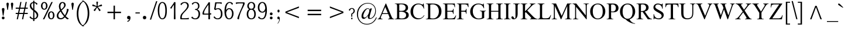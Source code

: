 SplineFontDB: 3.0
FontName: NokyungAA
FullName: NokyungAA
FamilyName: NokyungAA
Weight: Normal
Copyright: Copyright (c) 2008-2013 SIL International
Version: 001.001
ItalicAngle: 0
UnderlinePosition: -113
UnderlineWidth: 20
Ascent: 1638
Descent: 410
sfntRevision: 0x00010000
LayerCount: 2
Layer: 0 0 "Back"  1
Layer: 1 0 "Fore"  0
XUID: [1021 140 1873711314 9624742]
FSType: 0
OS2Version: 3
OS2_WeightWidthSlopeOnly: 0
OS2_UseTypoMetrics: 1
CreationTime: 1227525540
ModificationTime: 1358350000
PfmFamily: 17
TTFWeight: 400
TTFWidth: 5
LineGap: 0
VLineGap: 0
Panose: 2 0 4 0 0 0 0 0 0 0
OS2TypoAscent: 24
OS2TypoAOffset: 1
OS2TypoDescent: -238
OS2TypoDOffset: 1
OS2TypoLinegap: 0
OS2WinAscent: 15
OS2WinAOffset: 1
OS2WinDescent: -93
OS2WinDOffset: 1
HheadAscent: 15
HheadAOffset: 1
HheadDescent: 93
HheadDOffset: 1
OS2SubXSize: 1331
OS2SubYSize: 1228
OS2SubXOff: 0
OS2SubYOff: 153
OS2SupXSize: 1331
OS2SupYSize: 1228
OS2SupXOff: 0
OS2SupYOff: 716
OS2StrikeYSize: 20
OS2StrikeYPos: 543
OS2Vendor: 'SIL '
OS2CodePages: 00000001.00000000
OS2UnicodeRanges: 00000001.00000000.00000000.00000000
MarkAttachClasses: 1
DEI: 91125
LangName: 1033 "" "" "Regular" "" "" "Version 1.000" "" "Nokyung is a trademark of SIL International." "SIL International" "Julie Remington & Victor Gaultney" "Copyright (c) 2008-2013 SIL International" "http://www.sil.org/" "" "Copyright (c) 2008-2013 SIL International (http://www.sil.org/), with Reserved Font Names +ACIA-Nokyung+ACIA and +ACIA-SIL+ACIA.+AA0ACgANAAoA-This Font Software is licensed under the SIL Open Font License, Version 1.1.+AA0ACgAA-This license is copied below, and is also available with a FAQ at: http://scripts.sil.org/OFL+AA0ACgANAAoADQAK------------------------------------------------------------+AA0ACgAA-SIL OPEN FONT LICENSE Version 1.1 - 26 February 2007+AA0ACgAA------------------------------------------------------------+AA0ACgANAAoA-PREAMBLE+AA0ACgAA-The goals of the Open Font License (OFL) are to stimulate worldwide development of collaborative font projects, to support the font creation efforts of academic and linguistic communities, and to provide a free and open framework in which fonts may be shared and improved in partnership with others.+AA0ACgANAAoA-The OFL allows the licensed fonts to be used, studied, modified and redistributed freely as long as they are not sold by themselves. The fonts, including any derivative works, can be bundled, embedded, redistributed and/or sold with any software provided that any reserved names are not used by derivative works. The fonts and derivatives, however, cannot be released under any other type of license. The requirement for fonts to remain under this license does not apply to any document created using the fonts or their derivatives.+AA0ACgANAAoA-DEFINITIONS+AA0ACgAi-Font Software+ACIA refers to the set of files released by the Copyright Holder(s) under this license and clearly marked as such. This may include source files, build scripts and documentation.+AA0ACgANAAoAIgAA-Reserved Font Name+ACIA refers to any names specified as such after the copyright statement(s).+AA0ACgANAAoAIgAA-Original Version+ACIA refers to the collection of Font Software components as distributed by the Copyright Holder(s).+AA0ACgANAAoAIgAA-Modified Version+ACIA refers to any derivative made by adding to, deleting, or substituting -- in part or in whole -- any of the components of the Original Version, by changing formats or by porting the Font Software to a new environment.+AA0ACgANAAoAIgAA-Author+ACIA refers to any designer, engineer, programmer, technical writer or other person who contributed to the Font Software.+AA0ACgANAAoA-PERMISSION & CONDITIONS+AA0ACgAA-Permission is hereby granted, free of charge, to any person obtaining a copy of the Font Software, to use, study, copy, merge, embed, modify, redistribute, and sell modified and unmodified copies of the Font Software, subject to the following conditions:+AA0ACgANAAoA-1) Neither the Font Software nor any of its individual components, in Original or Modified Versions, may be sold by itself.+AA0ACgANAAoA-2) Original or Modified Versions of the Font Software may be bundled, redistributed and/or sold with any software, provided that each copy contains the above copyright notice and this license. These can be included either as stand-alone text files, human-readable headers or in the appropriate machine-readable metadata fields within text or binary files as long as those fields can be easily viewed by the user.+AA0ACgANAAoA-3) No Modified Version of the Font Software may use the Reserved Font Name(s) unless explicit written permission is granted by the corresponding Copyright Holder. This restriction only applies to the primary font name as presented to the users.+AA0ACgANAAoA-4) The name(s) of the Copyright Holder(s) or the Author(s) of the Font Software shall not be used to promote, endorse or advertise any Modified Version, except to acknowledge the contribution(s) of the Copyright Holder(s) and the Author(s) or with their explicit written permission.+AA0ACgANAAoA-5) The Font Software, modified or unmodified, in part or in whole, must be distributed entirely under this license, and must not be distributed under any other license. The requirement for fonts to remain under this license does not apply to any document created using the Font Software.+AA0ACgANAAoA-TERMINATION+AA0ACgAA-This license becomes null and void if any of the above conditions are not met.+AA0ACgANAAoA-DISCLAIMER+AA0ACgAA-THE FONT SOFTWARE IS PROVIDED +ACIA-AS IS+ACIA, WITHOUT WARRANTY OF ANY KIND, EXPRESS OR IMPLIED, INCLUDING BUT NOT LIMITED TO ANY WARRANTIES OF MERCHANTABILITY, FITNESS FOR A PARTICULAR PURPOSE AND NONINFRINGEMENT OF COPYRIGHT, PATENT, TRADEMARK, OR OTHER RIGHT. IN NO EVENT SHALL THE COPYRIGHT HOLDER BE LIABLE FOR ANY CLAIM, DAMAGES OR OTHER LIABILITY, INCLUDING ANY GENERAL, SPECIAL, INDIRECT, INCIDENTAL, OR CONSEQUENTIAL DAMAGES, WHETHER IN AN ACTION OF CONTRACT, TORT OR OTHERWISE, ARISING FROM, OUT OF THE USE OR INABILITY TO USE THE FONT SOFTWARE OR FROM OTHER DEALINGS IN THE FONT SOFTWARE." "http://scripts.sil.org/ofl" "" "Nokyung" "Regular" 
Encoding: UnicodeBmp
Compacted: 1
UnicodeInterp: none
NameList: Adobe Glyph List
DisplaySize: -48
AntiAlias: 1
FitToEm: 1
WinInfo: 0 32 8
BeginPrivate: 4
BlueValues 25 [-32 0 916 944 1355 1387]
OtherBlues 11 [-443 -439]
BlueScale 8 0.039625
ExpansionFactor 4 0.06
EndPrivate
BeginChars: 65541 219

StartChar: .notdef
Encoding: 65536 -1 0
Width: 1024
Flags: MW
HStem: 0 128<256 768 256 896> 1272 128<256 256 256 768>
VStem: 128 128<128 1272 128 1400> 768 128<128 1272 1272 1272>
LayerCount: 2
Fore
SplineSet
896 0 m 1
 128 0 l 1
 128 1400 l 1
 896 1400 l 1
 896 0 l 1
256 1272 m 1
 256 128 l 1
 768 128 l 1
 768 1272 l 1
 256 1272 l 1
EndSplineSet
EndChar

StartChar: NULL
Encoding: 65537 -1 1
Width: 0
Flags: W
LayerCount: 2
EndChar

StartChar: CR
Encoding: 65538 -1 2
Width: 490
Flags: W
LayerCount: 2
EndChar

StartChar: space
Encoding: 32 32 3
Width: 490
Flags: W
LayerCount: 2
EndChar

StartChar: exclam
Encoding: 33 33 4
Width: 412
Flags: MW
HStem: -19 21G<240 313> -19 239<240 313>
VStem: 160 239<66.5 139>
LayerCount: 2
Fore
SplineSet
160 103 m 0x60
 160 175 204 220 276 220 c 0
 350 220 399 175 399 103 c 0
 399 30 350 -19 276 -19 c 0
 204 -19 160 30 160 103 c 0x60
311 315 m 2
 310 305 304 295 293 295 c 2
 263 295 l 2
 254 295 247 305 246 315 c 2
 246 315 186 713 166 850 c 0
 156 921 204 970 276 970 c 0
 350 970 401 921 391 850 c 0
 371 713 311 315 311 315 c 2
EndSplineSet
EndChar

StartChar: quotedbl
Encoding: 34 34 5
Width: 909
Flags: MW
HStem: 819 638<246.5 255 636.5 645>
VStem: 154 204<1328 1367.5> 154 594<1328 1367.5>
LayerCount: 2
Fore
SplineSet
358 1339 m 0xc0
 358 1317 350 1255 334 1154 c 2
 283 830 l 2
 282 822 272 818 255 819 c 0
 238 819 229 823 228 830 c 2
 180 1154 l 2
 163 1271 154 1328 154 1323 c 1
 154 1412 188 1457 257 1457 c 0
 324 1457 358 1418 358 1339 c 0xc0
748 1339 m 0
 748 1317 740 1255 724 1154 c 2
 673 830 l 2
 672 822 662 818 645 819 c 0
 628 819 619 823 618 830 c 2
 570 1154 l 2
 553 1271 544 1328 544 1323 c 1
 544 1412 578 1457 647 1457 c 0
 714 1457 748 1418 748 1339 c 0
EndSplineSet
EndChar

StartChar: numbersign
Encoding: 35 35 6
Width: 1140
Flags: MW
HStem: -17 21G<166.5 200.5 628.5 662.5> 466 98<48 249 52 228 351 689 52 331 814 1088> 949 98<48 350 52 327 52 431 452 790 911 1088>
VStem: 40 1060<499.5 530.5 982.5 1013.5>
LayerCount: 2
Fore
SplineSet
1100 516 m 0
 1100 483 1096 466 1088 466 c 2
 794 466 l 1
 698 -7 l 2
 697 -14 679 -17 646 -17 c 0
 611 -17 594 -14 595 -7 c 2
 689 466 l 1
 331 466 l 1
 236 -7 l 2
 235 -14 217 -17 184 -17 c 0
 149 -17 132 -14 133 -7 c 2
 228 466 l 1
 52 466 l 2
 44 466 40 482 40 514 c 0
 40 547 44 564 52 564 c 2
 249 564 l 1
 327 949 l 1
 52 949 l 2
 44 949 40 965 40 997 c 0
 40 1030 44 1047 52 1047 c 2
 350 1047 l 1
 446 1533 l 2
 447 1540 464 1543 496 1543 c 0
 531 1543 547 1540 546 1533 c 2
 452 1047 l 1
 810 1047 l 1
 912 1533 l 2
 913 1540 930 1543 962 1543 c 0
 997 1543 1013 1540 1012 1533 c 2
 911 1047 l 1
 1088 1047 l 2
 1096 1047 1100 1031 1100 999 c 0
 1100 966 1096 949 1088 949 c 2
 894 949 l 1
 814 564 l 1
 1088 564 l 2
 1096 564 1100 548 1100 516 c 0
710 564 m 1
 790 949 l 1
 431 949 l 1
 351 564 l 1
 710 564 l 1
EndSplineSet
EndChar

StartChar: dollar
Encoding: 36 36 7
Width: 998
Flags: MW
HStem: -14 21G<554 554>
VStem: 148 130<1163.5 1212.5> 441 114<-157 -150 -157 -132 1595 1601.5> 446 103 447 106 757 132<304.5 369.5>
LayerCount: 2
Fore
SplineSet
889 354 m 0xcc
 889 255 859 171 798 104 c 0
 737 37 656 -2 554 -14 c 1
 555 -150 l 2
 555 -164 536 -171 498 -171 c 0
 460 -171 441 -164 441 -150 c 0
 441 -114 441 -69 442 -14 c 1xe4
 313 -1 212 51 138 142 c 0
 127 155 134 178 159 210 c 0
 180 237 195 251 205 251 c 1
 208 250 210 249 211 247 c 0
 231 206 263 169 307 134 c 0
 353 97 398 75 443 67 c 1
 451 734 l 1xcc
 342 819 271 880 240 918 c 0
 179 992 148 1077 148 1174 c 0
 148 1251 172 1320 219 1379 c 0
 272 1446 347 1485 442 1495 c 1
 441 1595 l 2
 441 1608 460 1615 498 1615 c 0
 536 1615 555 1608 555 1595 c 0
 555 1569 555 1536 554 1495 c 1xe4
 663 1482 751 1434 820 1350 c 0
 824 1345 826 1341 826 1336 c 0
 826 1329 814 1314 789 1291 c 0
 756 1260 735 1252 728 1267 c 0
 687 1350 629 1399 554 1413 c 1
 546 823 l 1xd4
 666 732 744 667 779 628 c 0
 852 545 889 454 889 354 c 0xcc
450 901 m 1xd4
 443 1411 l 1
 333 1390 278 1326 278 1218 c 0
 278 1109 335 1003 450 901 c 1xd4
757 321 m 0
 757 418 686 530 545 655 c 1
 547 526 550 331 553 72 c 1xcc
 622 86 674 119 710 170 c 0
 741 213 757 264 757 321 c 0
EndSplineSet
EndChar

StartChar: percent
Encoding: 37 37 8
Width: 1386
Flags: MW
HStem: -17 81<975.5 1043.5> 587 81<974 1022.5> 813 81<365.5 433.5> 1417 81<364 412.5>
VStem: 100 135<1115.5 1191.5 1115.5 1197.5> 543 133<1109.5 1194.5> 710 135<285.5 361.5 285.5 367.5> 1153 133<279.5 364.5>
LayerCount: 2
Fore
SplineSet
676 1155 m 0
 676 1064 652 987 605 922 c 0
 551 849 479 813 388 813 c 0
 297 813 224 850 170 925 c 0
 123 990 100 1067 100 1155 c 0
 100 1240 123 1315 170 1382 c 0
 225 1459 297 1498 388 1498 c 0
 483 1498 557 1460 610 1384 c 0
 654 1321 676 1244 676 1155 c 0
543 1155 m 0
 543 1234 529 1298 502 1345 c 0
 475 1393 437 1417 388 1417 c 0
 340 1417 302 1390 274 1337 c 0
 248 1288 235 1228 235 1155 c 0
 235 1076 249 1012 277 965 c 0
 306 918 343 894 388 894 c 0
 491 894 543 981 543 1155 c 0
1286 325 m 0
 1286 234 1262 157 1215 92 c 0
 1161 19 1089 -17 998 -17 c 0
 907 -17 834 20 780 95 c 0
 733 160 710 237 710 325 c 0
 710 410 733 485 780 552 c 0
 835 629 907 668 998 668 c 0
 1093 668 1167 630 1220 554 c 0
 1264 491 1286 414 1286 325 c 0
1153 325 m 0
 1153 404 1139 468 1112 515 c 0
 1085 563 1047 587 998 587 c 0
 950 587 912 560 884 507 c 0
 858 458 845 398 845 325 c 0
 845 246 859 182 887 135 c 0
 916 88 953 64 998 64 c 0
 1101 64 1153 151 1153 325 c 0
1127 1487 m 1
 1124 1478 l 1
 402 3 l 2
 395 -10 371 -17 330 -17 c 0
 293 -17 274 -14 274 -8 c 1
 275 -5 276 -1 278 3 c 2
 1005 1478 l 2
 1012 1491 1034 1498 1071 1498 c 0
 1108 1498 1127 1494 1127 1487 c 1
EndSplineSet
EndChar

StartChar: ampersand
Encoding: 38 38 9
Width: 1267
Flags: MW
HStem: -33 21G -17 87<422.5 506.5 422.5 521.5> 895 20G 1417 81<574 618.5>
VStem: 100 140<276.5 366.5 276.5 376> 286 136<1095.5 1170 1095.5 1183> 749 134<1194 1238.5>
LayerCount: 2
Fore
SplineSet
1163 44 m 0x7e
 1166 43 1167 41 1167 38 c 0
 1167 28 1144 12 1097 -10 c 0
 1050 -32 1020 -38 1007 -28 c 0xbe
 943 21 876 84 805 159 c 1
 696 42 581 -17 462 -17 c 0
 221 -17 100 89 100 301 c 0
 100 451 194 607 382 770 c 1
 318 908 286 1025 286 1122 c 0
 286 1244 319 1339 384 1408 c 0
 441 1468 512 1498 596 1498 c 0
 777 1498 883 1399 883 1227 c 0
 883 1161 845 1085 768 999 c 0
 745 973 664 894 524 763 c 1
 596 612 692 469 813 334 c 1
 866 419 908 512 941 613 c 0
 972 708 988 789 988 855 c 0
 988 876 986 895 982 910 c 1
 988 911 994 913 1001 915 c 1
 1016 912 1040 906 1074 895 c 2
 1101 886 l 2
 1135 875 1151 867 1150 860 c 0
 1096 629 1008 429 885 258 c 1
 979 165 1072 93 1163 44 c 0x7e
749 1208 m 0
 749 1269 735 1319 706 1358 c 0
 678 1397 641 1417 596 1417 c 0
 552 1417 512 1387 476 1326 c 0
 440 1266 422 1203 422 1137 c 0
 422 1054 443 960 484 855 c 1
 573 930 635 987 669 1027 c 0
 722 1090 749 1150 749 1208 c 0
739 232 m 1
 616 374 514 521 432 672 c 1
 304 539 240 420 240 313 c 0
 240 240 258 182 293 139 c 1
 332 93 387 70 458 70 c 0
 555 70 649 124 739 232 c 1
EndSplineSet
EndChar

StartChar: quotesingle
Encoding: 39 39 10
Width: 412
Flags: MW
HStem: 819 638<196.5 205>
VStem: 104 204<1328 1367.5>
LayerCount: 2
Fore
SplineSet
308 1339 m 0
 308 1317 300 1255 284 1154 c 2
 233 830 l 2
 232 822 222 818 205 819 c 0
 188 819 179 823 178 830 c 2
 130 1154 l 2
 113 1271 104 1328 104 1323 c 1
 104 1412 138 1457 207 1457 c 0
 274 1457 308 1418 308 1339 c 0
EndSplineSet
EndChar

StartChar: parenleft
Encoding: 40 40 11
Width: 705
Flags: MW
HStem: -625 2232
VStem: 161 142<341.5 621.5 341.5 742>
LayerCount: 2
Fore
SplineSet
808 -615 m 0
 785 -632 742 -628 681 -601 c 0
 538 -540 420 -427 328 -264 c 0
 217 -67 161 178 161 473 c 0
 161 1011 334 1377 681 1571 c 0
 742 1605 785 1615 808 1602 c 0
 810 1601 811 1599 811 1597 c 0
 811 1586 785 1567 734 1540 c 0
 634 1488 543 1380 460 1215 c 0
 355 1006 303 761 303 482 c 0
 303 201 354 -43 457 -249 c 0
 541 -417 633 -521 734 -560 c 0
 785 -580 811 -596 811 -609 c 0
 811 -612 810 -614 808 -615 c 0
EndSplineSet
EndChar

StartChar: parenright
Encoding: 41 41 12
Width: 705
Flags: MW
HStem: -586 2232
VStem: 401 143<398.5 679>
LayerCount: 2
Fore
SplineSet
544 548 m 0
 544 10 371 -356 24 -550 c 0
 -37 -584 -80 -594 -103 -581 c 0
 -105 -580 -106 -578 -106 -576 c 0
 -106 -565 -81 -546 -30 -519 c 0
 70 -467 161 -359 244 -194 c 0
 349 15 401 259 401 538 c 0
 401 820 350 1064 247 1269 c 1
 164 1438 72 1542 -29 1581 c 0
 -81 1602 -107 1618 -107 1630 c 0
 -107 1633 -106 1635 -104 1636 c 0
 -81 1653 -38 1649 24 1622 c 0
 167 1561 285 1448 377 1285 c 0
 488 1088 544 843 544 548 c 0
EndSplineSet
EndChar

StartChar: asterisk
Encoding: 42 42 13
Width: 1025
Flags: MW
HStem: 732 828<511 718>
VStem: 473 77<1212.5 1234>
LayerCount: 2
Fore
SplineSet
930 1257 m 0
 940 1227 945 1208 945 1200 c 0
 945 1189 937 1182 922 1177 c 0
 889 1166 831 1155 748 1142 c 0
 676 1131 619 1117 577 1099 c 1
 600 1060 638 1015 690 962 c 0
 748 903 787 860 808 831 c 0
 814 822 817 816 817 811 c 0
 817 802 802 787 771 765 c 0
 741 743 722 732 714 732 c 0
 707 732 700 737 693 747 c 0
 672 776 643 827 606 902 c 0
 573 967 542 1017 512 1052 c 1
 482 1017 450 967 417 902 c 1
 378 829 349 778 328 749 c 0
 321 739 314 734 307 734 c 0
 299 734 281 744 254 763 c 1
 221 788 204 804 204 813 c 0
 204 818 207 825 213 833 c 0
 234 861 274 904 334 963 c 0
 386 1014 424 1060 447 1099 c 1
 405 1116 348 1131 275 1143 c 0
 194 1157 136 1169 102 1180 c 0
 87 1185 80 1192 80 1203 c 0
 80 1211 84 1228 93 1255 c 0
 107 1297 120 1318 131 1318 c 0
 135 1318 140 1317 146 1315 c 0
 179 1304 233 1280 307 1241 c 0
 372 1207 427 1185 472 1175 c 1
 473 1188 473 1202 473 1216 c 0
 473 1252 468 1304 458 1371 c 0
 448 1439 443 1491 443 1528 c 0
 443 1545 450 1556 465 1559 c 0
 468 1560 483 1560 511 1560 c 2
 559 1560 l 1
 576 1557 585 1546 585 1528 c 0
 585 1491 579 1439 567 1372 c 0
 556 1305 550 1255 550 1220 c 0
 550 1205 551 1190 552 1175 c 1
 596 1186 651 1207 717 1240 c 0
 791 1277 845 1301 878 1312 c 0
 885 1314 890 1315 894 1315 c 0
 905 1315 917 1296 930 1257 c 0
EndSplineSet
EndChar

StartChar: plus
Encoding: 43 43 14
Width: 1970
Flags: MW
HStem: 0 21G<924 1046 924 924> 530 122<394 924 394 924 1046 1576>
VStem: 924 122<0 530 0 530 652 1182>
LayerCount: 2
Fore
SplineSet
1576 652 m 1
 1576 530 l 1
 1046 530 l 1
 1046 0 l 1
 924 0 l 1
 924 530 l 1
 394 530 l 1
 394 652 l 1
 924 652 l 1
 924 1182 l 1
 1046 1182 l 1
 1046 652 l 1
 1576 652 l 1
EndSplineSet
EndChar

StartChar: comma
Encoding: 44 44 15
Width: 766
Flags: MW
HStem: -19 21G<255.5 306>
VStem: 160 300<88.5 179.5>
LayerCount: 2
Fore
SplineSet
160 134 m 0
 160 225 215 281 306 281 c 0
 399 281 460 225 460 134 c 0
 460 -62 382 -183 214 -241 c 0
 205 -244 199 -242 195 -233 c 2
 181 -193 l 1
 179 -184 178 -174 188 -170 c 0
 279 -137 349 -68 366 10 c 1
 352 -6 326 -19 286 -19 c 0
 225 -19 160 43 160 134 c 0
EndSplineSet
EndChar

StartChar: hyphen
Encoding: 45 45 16
Width: 635
Flags: MW
HStem: 505 89<135.5 488 147 488 488 490>
VStem: 118 399<535.5 565.5>
LayerCount: 2
Fore
SplineSet
517 551 m 0
 517 520 508 505 490 505 c 2
 144 505 l 2
 127 505 118 520 118 551 c 0
 118 580 128 594 147 594 c 2
 488 594 l 2
 507 594 517 580 517 551 c 0
EndSplineSet
EndChar

StartChar: period
Encoding: 46 46 17
Width: 766
Flags: MW
HStem: -19 21G<260.5 352.5>
VStem: 160 300<88.5 179.5>
LayerCount: 2
Fore
SplineSet
160 134 m 0
 160 225 215 281 306 281 c 0
 399 281 460 225 460 134 c 0
 460 43 399 -19 306 -19 c 0
 215 -19 160 43 160 134 c 0
EndSplineSet
EndChar

StartChar: slash
Encoding: 47 47 18
Width: 633
Flags: MW
HStem: -35 1619<40 623.5>
VStem: 7 647
LayerCount: 2
Fore
SplineSet
653 1564 m 2
 122 -16 l 2
 118 -29 97 -35 59 -35 c 0
 21 -35 4 -29 8 -16 c 2
 544 1564 l 2
 549 1577 569 1584 605 1584 c 0
 642 1584 658 1577 653 1564 c 2
EndSplineSet
EndChar

StartChar: zero
Encoding: 48 48 19
Width: 956
Flags: MW
HStem: -17 81<436.5 521.5 436.5 610.5> 1417 81<436 520.5>
VStem: 80 135<638 846 634.5 847.5> 743 133<634.5 846.5>
LayerCount: 2
Fore
SplineSet
876 740 m 0
 876 235 743 -17 478 -17 c 0
 341 -17 238 66 167 231 c 0
 109 366 80 536 80 740 c 0
 80 955 110 1129 170 1263 c 0
 240 1420 343 1498 478 1498 c 0
 743 1498 876 1245 876 740 c 0
743 740 m 0
 743 953 720 1118 675 1236 c 0
 629 1357 563 1417 478 1417 c 0
 394 1417 329 1357 283 1237 c 0
 238 1118 215 952 215 740 c 0
 215 529 238 364 284 245 c 0
 330 124 395 64 478 64 c 0
 565 64 632 126 678 249 c 0
 721 366 743 529 743 740 c 0
EndSplineSet
EndChar

StartChar: one
Encoding: 49 49 20
Width: 956
Flags: MW
HStem: -17 21G<573.5 602.5> -17 41
VStem: 526 124<721 805>
LayerCount: 2
Fore
SplineSet
660 24 m 1x60
 660 5 655 -7 644 -12 c 0
 636 -15 617 -17 588 -17 c 0
 559 -17 540 -15 533 -12 c 0
 522 -7 516 5 516 24 c 1
 516 23 518 122 521 319 c 0
 524 516 526 668 526 774 c 0
 526 836 523 999 518 1263 c 1
 423 1136 351 1022 302 922 c 0
 299 916 294 913 288 913 c 0
 279 913 262 922 239 941 c 0
 212 962 199 978 199 989 c 0
 199 993 201 997 204 1000 c 0
 237 1035 295 1110 379 1227 c 0
 470 1354 516 1427 516 1446 c 0
 516 1465 522 1478 533 1483 c 0
 541 1486 559 1488 588 1488 c 0
 617 1488 635 1486 643 1483 c 0
 654 1478 660 1466 660 1447 c 2
 654 1111 l 2
 651 972 650 859 650 774 c 0
 650 668 652 516 655 319 c 0
 658 122 660 23 660 24 c 1x60
EndSplineSet
EndChar

StartChar: two
Encoding: 50 50 21
Width: 956
Flags: MW
HStem: -16 92<155.5 580 262 550> 1418 80<450.5 516>
VStem: 102 134<125.5 168> 715 134<1154.5 1204.5>
LayerCount: 2
Fore
SplineSet
857 69 m 0
 864 25 863 2 854 0 c 0
 801 -11 700 -16 550 -16 c 2
 171 -16 l 2
 140 -16 119 -3 110 23 c 0
 105 38 102 66 102 106 c 0
 102 230 125 330 170 406 c 1
 199 453 276 542 402 672 c 0
 529 802 615 906 660 983 c 0
 697 1046 715 1109 715 1172 c 0
 715 1237 694 1294 653 1341 c 0
 608 1392 551 1418 481 1418 c 0
 420 1418 362 1397 308 1356 c 0
 259 1319 227 1276 211 1227 c 0
 210 1223 207 1221 203 1221 c 0
 190 1221 172 1234 149 1261 c 0
 124 1290 117 1313 130 1330 c 0
 217 1442 344 1498 511 1498 c 0
 607 1498 687 1471 750 1418 c 0
 816 1362 849 1288 849 1196 c 0
 849 1113 828 1038 785 969 c 0
 740 896 639 781 484 622 c 0
 378 514 309 425 276 356 c 0
 249 301 236 233 236 150 c 0
 236 101 245 76 262 76 c 2
 580 76 l 2
 681 76 764 88 829 113 c 0
 842 118 851 103 857 69 c 0
EndSplineSet
EndChar

StartChar: three
Encoding: 51 51 22
Width: 956
Flags: MW
HStem: -17 81<401.5 471 401.5 524.5> 811 78 1418 80<437 488>
VStem: 691 118<1089.5 1182.5> 732 134<394.5 508.5>
LayerCount: 2
Fore
SplineSet
866 448 m 0xe8
 866 313 834 204 769 121 c 0
 697 29 593 -17 456 -17 c 0
 306 -17 189 27 105 115 c 0
 96 124 101 143 119 170 c 0
 141 203 160 219 176 219 c 0
 179 219 180 218 181 217 c 0
 207 178 241 144 283 115 c 0
 332 81 379 64 424 64 c 0
 518 64 593 101 650 176 c 0
 705 247 732 339 732 450 c 0
 732 567 705 658 650 723 c 0xe8
 596 788 522 818 428 811 c 1
 425 819 422 833 420 854 c 1
 423 877 428 889 437 889 c 0
 606 889 691 973 691 1142 c 0
 691 1223 670 1289 628 1339 c 0
 584 1392 525 1418 451 1418 c 0
 349 1418 273 1366 223 1262 c 0
 222 1261 221 1260 219 1260 c 0
 211 1260 194 1274 169 1301 c 0
 145 1326 135 1343 140 1350 c 0
 169 1395 215 1430 276 1457 c 0
 338 1484 403 1498 471 1498 c 0
 582 1498 668 1465 728 1400 c 0
 782 1341 809 1263 809 1166 c 0xf0
 809 1013 748 910 625 857 c 1
 786 797 866 661 866 448 c 0xe8
EndSplineSet
EndChar

StartChar: four
Encoding: 52 52 23
Width: 956
Flags: MW
HStem: -17 21G<673.5 702.5> 405 90<261 622>
VStem: 101 134<446.5 592.5> 616 144<14.5 21.5> 626 124<740 830>
LayerCount: 2
Fore
SplineSet
866 490 m 0xe8
 873 446 872 423 863 421 c 0
 833 416 797 412 754 409 c 1
 760 24 l 2
 760 5 755 -7 744 -12 c 0
 736 -15 717 -17 688 -17 c 0
 659 -17 640 -15 633 -12 c 0
 622 -7 616 5 616 24 c 1
 616 19 618 146 622 405 c 1xf0
 170 405 l 2
 124 405 101 426 101 467 c 0
 101 546 118 626 152 705 c 0
 181 773 238 872 321 1002 c 0
 384 1101 459 1212 545 1335 c 0
 591 1400 615 1441 617 1457 c 0
 620 1478 642 1488 685 1488 c 0
 714 1488 732 1486 740 1483 c 0
 751 1478 757 1466 757 1447 c 0
 757 1445 756 1359 753 1190 c 0
 751 1021 750 884 750 779 c 0
 750 701 751 611 752 510 c 1
 785 517 814 525 838 534 c 0
 851 539 860 525 866 490 c 0xe8
626 779 m 0
 626 881 624 1046 619 1273 c 1
 547 1184 468 1071 382 932 c 0
 284 774 235 644 235 541 c 0
 235 510 244 495 261 495 c 2
 624 495 l 1
 625 594 626 688 626 779 c 0
EndSplineSet
EndChar

StartChar: five
Encoding: 53 53 24
Width: 956
Flags: MW
HStem: -17 81<410.5 527.5> 891 78<470.5 521.5> 906 20G<285 286.5> 1401 90<370.5 381 381 628 628 634>
VStem: 742 134<390.5 550.5 390.5 553>
LayerCount: 2
Fore
SplineSet
876 468 m 0xb8
 876 313 837 193 760 106 c 0
 687 24 589 -17 466 -17 c 0
 313 -17 194 36 108 142 c 0
 97 155 104 178 129 210 c 0
 150 237 165 251 175 251 c 1
 178 250 180 249 181 247 c 0
 204 200 239 159 287 123 c 0
 338 84 387 64 434 64 c 0
 639 64 742 206 742 490 c 0
 742 616 715 716 661 791 c 0
 613 858 555 891 488 891 c 0
 430 891 381 877 342 848 c 0
 303 820 276 806 263 806 c 0
 252 806 229 817 195 838 c 0
 161 860 144 875 144 883 c 0
 144 886 144 888 145 890 c 0xd8
 155 922 172 1021 197 1186 c 1
 220 1346 232 1438 232 1462 c 0
 232 1481 246 1491 275 1491 c 2
 628 1491 l 2
 728 1491 789 1487 812 1478 c 0
 819 1475 822 1467 821 1453 c 0
 821 1444 819 1429 815 1409 c 0
 808 1364 798 1344 787 1350 c 0
 723 1384 672 1401 634 1401 c 2
 381 1401 l 2
 360 1401 349 1395 346 1382 c 0
 323 1270 301 1125 280 948 c 0
 279 935 280 928 285 926 c 1xb8
 288 926 311 933 354 947 c 0
 397 962 444 969 497 969 c 0xd8
 609 969 698 929 765 849 c 0
 839 760 876 633 876 468 c 0xb8
EndSplineSet
EndChar

StartChar: six
Encoding: 54 54 25
Width: 956
Flags: MW
HStem: -17 81<446 519.5 446 544.5> 887 81<450 518.5> 1418 81<484.5 550.5>
VStem: 80 137 743 133<440.5 544.5>
LayerCount: 2
Fore
SplineSet
876 496 m 0
 876 361 846 246 785 152 c 0
 713 39 611 -17 478 -17 c 0
 353 -17 256 41 187 156 c 0
 116 276 80 449 80 674 c 0
 80 951 123 1161 209 1303 c 0
 288 1434 398 1499 538 1499 c 0
 665 1499 759 1454 819 1364 c 0
 828 1351 819 1330 792 1301 c 0
 769 1275 752 1262 743 1262 c 0
 740 1262 738 1263 736 1266 c 0
 703 1321 674 1359 648 1380 c 0
 616 1405 575 1418 526 1418 c 0
 443 1418 375 1368 320 1269 c 0
 260 1160 226 1005 217 803 c 1
 290 913 377 968 478 968 c 0
 614 968 717 916 788 813 c 0
 847 728 876 622 876 496 c 0
743 496 m 0
 743 593 720 680 675 757 c 0
 624 844 559 887 478 887 c 0
 422 887 370 855 321 792 c 0
 273 729 240 646 221 545 c 1
 234 390 265 270 314 184 c 0
 359 104 414 64 478 64 c 0
 561 64 628 111 678 206 c 0
 721 289 743 385 743 496 c 0
EndSplineSet
EndChar

StartChar: seven
Encoding: 55 55 26
Width: 956
Flags: MW
HStem: -15 21G 1401 90<337 833 408 706>
VStem: 732 144<1366.5 1381>
LayerCount: 2
Fore
SplineSet
876 1381 m 0
 876 1352 857 1297 820 1216 c 1
 590 733 l 1
 520 582 465 427 425 269 c 0
 394 148 379 59 379 0 c 0
 379 -5 379 -8 378 -11 c 0
 375 -19 349 -17 300 -4 c 0
 251 9 228 25 231 44 c 0
 236 89 266 184 319 328 c 0
 376 483 438 634 506 780 c 0
 657 1104 732 1301 732 1371 c 0
 732 1391 723 1401 706 1401 c 2
 378 1401 l 2
 296 1401 213 1384 129 1351 c 0
 117 1346 108 1364 101 1405 c 0
 94 1449 95 1472 104 1474 c 0
 160 1485 261 1491 408 1491 c 2
 833 1491 l 2
 848 1491 860 1472 869 1433 c 0
 874 1414 876 1397 876 1381 c 0
EndSplineSet
EndChar

StartChar: eight
Encoding: 56 56 27
Width: 956
Flags: MW
HStem: -17 81<437.5 521 437.5 552> 813 81<443.5 520.5> 1417 81<445 511.5>
VStem: 80 135<364.5 474 364.5 525> 130 135<1112.5 1184.5 1112.5 1192.5> 693 133<1079.5 1186.5> 743 133<364 476.5>
LayerCount: 2
Fore
SplineSet
876 416 m 0xf2
 876 305 851 213 802 138 c 0
 734 35 626 -17 478 -17 c 0
 331 -17 223 36 154 141 c 0
 105 216 80 308 80 416 c 0xf2
 80 634 151 780 292 853 c 1
 184 908 130 1007 130 1150 c 0
 130 1235 159 1311 216 1380 c 1
 283 1459 370 1498 478 1498 c 0
 597 1498 688 1459 750 1382 c 0
 801 1319 826 1241 826 1150 c 0xec
 826 1009 775 911 672 856 c 1
 808 791 876 645 876 416 c 0xf2
693 1150 m 0xec
 693 1223 675 1285 638 1336 c 0
 598 1390 545 1417 478 1417 c 0
 412 1417 359 1388 319 1331 c 0
 283 1280 265 1219 265 1150 c 0
 265 1075 282 1014 317 969 c 0
 355 919 409 894 478 894 c 0
 621 894 693 979 693 1150 c 0xec
743 416 m 0xf2
 743 537 720 632 675 703 c 0
 628 776 563 813 478 813 c 0
 396 813 331 775 283 699 c 0
 238 626 215 532 215 416 c 0
 215 313 238 229 284 165 c 0
 332 98 397 64 478 64 c 0
 564 64 631 98 678 166 c 0
 721 229 743 312 743 416 c 0xf2
EndSplineSet
EndChar

StartChar: nine
Encoding: 57 57 28
Width: 956
Flags: MW
HStem: -17 81<401.5 472.5 401.5 521.5> 574 81<439.5 508 439.5 540> 1418 81<440.5 509.5>
VStem: 80 133<970.5 1081 970.5 1093.5> 740 136
LayerCount: 2
Fore
SplineSet
876 808 m 0
 876 559 839 360 765 211 c 0
 690 59 587 -17 456 -17 c 0
 317 -17 203 27 115 115 c 0
 107 123 103 130 103 136 c 0
 103 144 112 162 129 190 c 0
 154 230 171 242 181 227 c 0
 208 186 242 151 283 120 c 0
 332 83 379 64 424 64 c 0
 521 64 597 121 651 234 c 0
 706 347 735 507 740 712 c 1
 676 620 592 574 488 574 c 0
 357 574 256 614 185 695 c 0
 115 774 80 884 80 1026 c 0
 80 1161 116 1273 188 1362 c 1
 263 1453 359 1499 478 1499 c 0
 603 1499 700 1441 769 1326 c 0
 840 1206 876 1033 876 808 c 0
733 957 m 1
 719 1106 688 1221 640 1303 c 0
 595 1380 541 1418 478 1418 c 0
 403 1418 340 1380 289 1304 c 0
 238 1229 213 1136 213 1026 c 0
 213 915 238 824 289 755 c 0
 338 688 401 655 478 655 c 0
 538 655 591 683 637 740 c 1
 682 794 714 866 733 957 c 1
EndSplineSet
EndChar

StartChar: colon
Encoding: 58 58 29
Width: 699
Flags: MW
HStem: -19 21G<240 313> -19 239<240 313> 351 239<240 313>
VStem: 160 239<66.5 139 436.5 509>
LayerCount: 2
Fore
SplineSet
160 103 m 0x70
 160 175 204 220 276 220 c 0
 350 220 399 175 399 103 c 0
 399 30 350 -19 276 -19 c 0
 204 -19 160 30 160 103 c 0x70
160 473 m 0
 160 545 204 590 276 590 c 0
 350 590 399 545 399 473 c 0
 399 400 350 351 276 351 c 0
 204 351 160 400 160 473 c 0
EndSplineSet
EndChar

StartChar: semicolon
Encoding: 59 59 30
Width: 407
Flags: MW
HStem: -17 21G<169.5 185.5>
VStem: 108 185<672.5 728> 259 57<-48 -19.5>
LayerCount: 2
Fore
SplineSet
293 709 m 0xc0
 293 634 252 583 200 583 c 0
 147 583 108 636 108 709 c 0
 108 747 118 777 137 800 c 0
 154 821 175 831 200 831 c 0
 248 831 293 781 293 709 c 0xc0
316 3 m 0xa0
 316 -99 285 -196 222 -287 c 0
 171 -362 132 -400 106 -400 c 1
 102 -397 l 1
 101 -394 114 -376 140 -341 c 0
 173 -298 199 -256 217 -217 c 0
 245 -157 259 -96 259 -35 c 0
 259 -4 252 12 239 12 c 0
 237 12 229 7 215 -2 c 1
 202 -12 190 -17 181 -17 c 0
 158 -17 138 -5 121 20 c 0
 104 45 96 74 96 107 c 0
 96 142 107 172 128 195 c 0
 147 215 169 225 192 225 c 0
 275 225 316 151 316 3 c 0xa0
EndSplineSet
EndChar

StartChar: less
Encoding: 60 60 31
Width: 1970
Flags: MW
HStem: 77 1028<1576 1576>
VStem: 394 1182<77 652 77 652>
LayerCount: 2
Fore
SplineSet
1576 199 m 1
 1576 77 l 1
 394 530 l 1
 394 652 l 1
 1576 1105 l 1
 1576 983 l 1
 520 591 l 1
 1576 199 l 1
EndSplineSet
EndChar

StartChar: equal
Encoding: 61 61 32
Width: 1970
Flags: MW
HStem: 351 122<394 1576 394 1576> 709 122<394 1576 394 1576>
VStem: 394 1182<351 473 351 473 709 831 351 831>
LayerCount: 2
Fore
SplineSet
1576 831 m 1
 1576 709 l 1
 394 709 l 1
 394 831 l 1
 1576 831 l 1
1576 473 m 1
 1576 351 l 1
 394 351 l 1
 394 473 l 1
 1576 473 l 1
EndSplineSet
EndChar

StartChar: greater
Encoding: 62 62 33
Width: 1970
Flags: MW
HStem: 77 1028<394 394>
VStem: 394 1182<77 652 199 652 530 1105 530 1105>
LayerCount: 2
Fore
SplineSet
1576 652 m 1
 1576 530 l 1
 394 77 l 1
 394 199 l 1
 1450 591 l 1
 394 983 l 1
 394 1105 l 1
 1576 652 l 1
EndSplineSet
EndChar

StartChar: question
Encoding: 63 63 34
Width: 720
Flags: MW
HStem: -17 145<349 385.5> 901 67<337.5 396.5>
VStem: 302 132<33.5 71.5> 319 85 520 104
LayerCount: 2
Fore
SplineSet
624 722 m 0xd8
 623 655 605 598 570 551 c 0
 545 518 512 490 471 469 c 1
 412 441 l 1
 407 436 405 401 404 337 c 0
 403 280 404 241 406 221 c 0
 407 213 402 208 392 205 c 0
 386 204 378 203 367 203 c 0
 350 203 341 203 338 204 c 0
 327 206 320 211 318 220 c 0
 315 233 316 279 319 357 c 0
 322 436 327 479 332 486 c 1
 365 504 397 522 429 541 c 1
 490 586 520 645 520 717 c 0
 520 771 505 816 474 852 c 0
 446 885 414 901 379 901 c 0
 296 901 237 850 203 747 c 0
 198 731 178 733 143 753 c 0
 106 775 92 793 101 807 c 0
 172 914 266 968 382 968 c 0
 447 968 502 947 549 904 c 0
 600 857 625 797 624 722 c 0xd8
434 52 m 0xe8
 434 15 404 -17 367 -17 c 0
 331 -17 302 15 302 52 c 0
 302 91 328 128 363 128 c 0
 410 128 434 103 434 52 c 0xe8
EndSplineSet
EndChar

StartChar: at
Encoding: 64 64 35
Width: 1887
Flags: MW
HStem: -443 63<849.5 1085.5 849.5 1090.5> 32 70<1249.5 1283.5> 32 120<651.5 799.5> 918 47<1013 1094 988 1099.5> 1371 51<930.5 1140>
VStem: 97 94<329.5 555.5 308.5 595.5> 496 158<271.5 341.5> 1054 144<152 192.5> 1696 61<662.5 844.5 638.5 850.5>
LayerCount: 2
Fore
SplineSet
1779 171 m 1xdf80
 1836 171 l 1
 1799 36 1718 -89 1591 -206 c 0
 1420 -364 1212 -443 969 -443 c 0
 697 -443 479 -347 315 -156 c 0
 170 14 97 214 97 445 c 0
 97 746 200 990 406 1175 c 0
 589 1340 801 1422 1042 1422 c 0
 1247 1422 1415 1364 1546 1247 c 0
 1687 1122 1757 952 1757 737 c 0
 1757 540 1704 373 1597 236 c 0
 1491 100 1361 32 1206 32 c 0xdf80
 1105 32 1054 80 1054 177 c 0
 1054 208 1059 254 1070 315 c 1
 912 126 781 32 676 32 c 0
 627 32 586 52 551 93 c 0xbf80
 514 136 496 193 496 262 c 0
 496 421 559 579 686 736 c 0
 810 889 930 965 1046 965 c 0
 1142 965 1200 919 1220 826 c 1
 1251 936 l 1
 1407 959 l 1
 1292 560 l 2
 1229 339 1198 212 1198 177 c 0
 1198 127 1224 102 1275 102 c 0
 1367 102 1457 160 1545 275 c 0
 1646 407 1696 568 1696 757 c 0
 1696 944 1633 1094 1506 1208 c 0
 1385 1317 1232 1371 1048 1371 c 0
 813 1371 612 1282 447 1105 c 0
 276 922 191 693 191 418 c 0
 191 199 255 16 384 -132 c 0
 527 -297 724 -380 975 -380 c 0
 1196 -380 1384 -311 1537 -172 c 0
 1638 -81 1718 33 1779 171 c 1xdf80
1182 756 m 0
 1182 864 1141 918 1058 918 c 0
 968 918 876 835 782 670 c 0
 697 519 654 394 654 294 c 0
 654 249 667 213 693 186 c 0
 715 163 740 152 768 152 c 0xbf80
 831 152 899 190 971 267 c 0
 1038 338 1089 421 1126 514 c 0
 1163 607 1182 688 1182 756 c 0
EndSplineSet
EndChar

StartChar: A
Encoding: 65 65 36
Width: 1472
Flags: MW
HStem: 0 37<16 443 16 16> 455 73<443 910 443 938 412 910> 1367 20G<717 753 753 753>
VStem: 16 1440<0 37 0 37>
LayerCount: 2
Fore
SplineSet
1456 37 m 1
 1456 0 l 1
 922 0 l 1
 922 37 l 1
 1013 39 1059 68 1059 124 c 0
 1059 150 1046 195 1019 260 c 2
 938 455 l 1
 412 455 l 1
 319 238 l 2
 297 186 286 149 286 126 c 0
 286 76 338 46 443 37 c 1
 443 0 l 1
 16 0 l 1
 16 37 l 1
 69 41 113 62 147 101 c 0
 174 132 205 189 240 270 c 2
 717 1387 l 1
 753 1387 l 1
 1223 260 l 2
 1262 169 1296 109 1327 81 c 0
 1354 56 1397 42 1456 37 c 1
443 528 m 1
 910 528 l 1
 680 1078 l 1
 443 528 l 1
EndSplineSet
EndChar

StartChar: B
Encoding: 66 66 37
Width: 1332
Flags: MW
HStem: 0 37<35 85 85 113.5 35 674 35 85> 0 71<616 674> 664 69<569 666.5> 1289 66<568 621 621 664> 1320 35<35 85 35 621>
VStem: 229 193<240 654 747 1117 1117 1160> 981 211<919 1044> 1023 230<315 401.5>
LayerCount: 2
Fore
SplineSet
1253 370 m 0xad
 1253 260 1208 170 1117 99 c 0
 1034 33 886 0 674 0 c 2
 35 0 l 1
 35 37 l 1
 85 37 l 2
 142 37 182 56 207 93 c 0
 222 114 229 163 229 240 c 2
 229 1117 l 2
 229 1203 220 1256 201 1277 c 0
 176 1306 137 1320 85 1320 c 2
 35 1320 l 1
 35 1355 l 1
 621 1355 l 2
 1002 1355 1192 1234 1192 993 c 0xae
 1192 845 1110 745 946 694 c 1
 1151 654 1253 546 1253 370 c 0xad
981 1003 m 0xb6
 981 1085 950 1152 888 1203 c 0
 820 1260 725 1289 603 1289 c 0
 533 1289 473 1282 422 1269 c 1
 422 747 l 1
 461 738 525 733 613 733 c 0
 858 733 981 823 981 1003 c 0xb6
1023 355 m 0x6d
 1023 448 987 522 914 577 c 1
 839 635 734 664 599 664 c 0
 512 664 453 661 422 654 c 1
 422 99 l 1
 503 80 580 71 652 71 c 0
 769 71 861 98 927 151 c 0
 991 202 1023 270 1023 355 c 0x6d
EndSplineSet
EndChar

StartChar: C
Encoding: 67 67 38
Width: 1367
Flags: MW
HStem: -32 89<732 854.5> 1316 71<707.5 805 662.5 892.5>
VStem: 73 228<561.5 759>
LayerCount: 2
Fore
SplineSet
1265 339 m 1
 1294 317 l 1
 1163 84 976 -32 733 -32 c 0
 532 -32 370 37 247 174 c 0
 131 304 73 465 73 658 c 0
 73 860 136 1031 263 1170 c 1
 394 1315 561 1387 764 1387 c 0
 846 1387 925 1371 1001 1339 c 0
 1077 1308 1115 1292 1115 1292 c 1
 1154 1292 1182 1324 1198 1387 c 1
 1233 1387 l 1
 1265 926 l 1
 1233 926 l 1
 1156 1186 1005 1316 780 1316 c 0
 635 1316 520 1262 437 1155 c 1
 346 1040 301 873 301 656 c 0
 301 465 348 317 441 211 c 0
 531 108 654 57 810 57 c 0
 903 57 982 76 1045 113 c 0
 1114 154 1188 230 1265 339 c 1
EndSplineSet
EndChar

StartChar: D
Encoding: 68 68 39
Width: 1480
Flags: MW
HStem: 0 37<35 87 87 116 35 642 35 87> 0 69<609.5 634 609.5 642> 1281 74<594.5 707.5> 1320 35<35 87 35 587>
VStem: 229 193<240 1117 1117 1159> 1174 227<585 768.5>
LayerCount: 2
Fore
SplineSet
1401 686 m 0x9c
 1401 484 1340 322 1217 200 c 0
 1083 67 891 0 642 0 c 2
 35 0 l 1
 35 37 l 1
 87 37 l 2
 145 37 185 56 207 93 c 0
 222 117 229 166 229 240 c 2
 229 1117 l 2
 229 1201 220 1254 203 1277 c 1
 174 1306 136 1320 87 1320 c 2
 35 1320 l 1
 35 1355 l 1
 587 1355 l 2
 870 1355 1071 1302 1192 1196 c 0
 1331 1073 1401 903 1401 686 c 0x9c
1174 676 m 0
 1174 861 1123 1008 1020 1119 c 0
 919 1227 788 1281 627 1281 c 0
 562 1281 493 1271 422 1251 c 1
 422 99 l 1
 515 79 585 69 634 69 c 0x6c
 791 68 919 122 1019 230 c 0
 1122 342 1174 491 1174 676 c 0
EndSplineSet
EndChar

StartChar: E
Encoding: 69 69 40
Width: 1251
Flags: MW
HStem: 0 37<43 91 91 114 43 1088 43 91> 0 73<542 770 770 824.5 542 1088> 672 75<428 725 428 725> 922 20G<940 977 977 977> 1283 72<428 802 428 428> 1320 35<43 91 43 1088>
VStem: 236 192<240 672 747 1121 1121 1164> 940 37<471 942 471 942>
LayerCount: 2
Fore
SplineSet
1164 341 m 1x7b
 1206 341 l 1
 1088 0 l 1
 43 0 l 1x7b
 43 37 l 1
 91 37 l 2
 137 37 173 48 198 70 c 0
 223 92 236 149 236 240 c 2
 236 1121 l 2
 236 1207 228 1260 211 1279 c 0
 186 1306 146 1320 91 1320 c 2
 43 1320 l 1xb7
 43 1355 l 1
 1088 1355 l 1
 1103 1060 l 1
 1064 1060 l 1
 1042 1147 1025 1199 1012 1215 c 0
 977 1260 907 1283 802 1283 c 2
 428 1283 l 1
 428 747 l 1
 725 747 l 2
 811 747 867 762 894 793 c 0
 913 814 929 864 940 942 c 1
 977 942 l 1
 977 471 l 1
 940 471 l 1
 929 551 913 602 894 625 c 0
 867 656 810 672 725 672 c 2
 428 672 l 1
 428 225 l 2
 428 166 431 129 437 116 c 0
 450 87 485 73 542 73 c 2
 770 73 l 2
 879 73 957 90 1004 123 c 0
 1046 153 1099 226 1164 341 c 1x7b
EndSplineSet
EndChar

StartChar: F
Encoding: 70 70 41
Width: 1139
Flags: MW
HStem: 0 37<33 83 83 109.5 565 615 33 83> 666 85<420 666 420 666> 914 20G<843 881 881 881> 1283 72<420 719 420 420> 1320 35<33 83 33 1042>
VStem: 227 193<240 666 751 1117 1117 1160.5> 843 38<475 508.5 475 934>
LayerCount: 2
Fore
SplineSet
1042 1355 m 1xf6
 1056 1060 l 1
 1021 1060 l 1
 995 1146 963 1204 926 1233 c 0
 885 1266 816 1283 719 1283 c 2
 420 1283 l 1xf6
 420 751 l 1
 666 751 l 2
 725 751 766 764 791 789 c 0
 816 815 833 863 843 934 c 1
 881 934 l 1
 881 475 l 1
 843 475 l 1
 843 542 831 589 806 618 c 0
 779 650 732 666 666 666 c 2
 420 666 l 1
 420 240 l 2
 420 153 427 103 441 89 c 1
 470 54 511 37 565 37 c 2
 615 37 l 1
 615 0 l 1
 33 0 l 1
 33 37 l 1
 83 37 l 2
 136 37 176 54 203 87 c 0
 219 106 227 157 227 240 c 2
 227 1117 l 2
 227 1204 218 1256 199 1275 c 0
 169 1305 130 1320 83 1320 c 2
 33 1320 l 1xee
 33 1355 l 1
 1042 1355 l 1xf6
EndSplineSet
EndChar

StartChar: G
Encoding: 71 71 42
Width: 1480
Flags: MW
HStem: -32 69<748.5 875.5 748.5 910.5> 703 36<926 1450 1399.5 1426 1426 1450> 1318 69<730.5 835 680 919.5>
VStem: 71 230 1103 195<112 504 91 545.5> 1222 37<1387 1387>
LayerCount: 2
Fore
SplineSet
1450 739 m 1xf8
 1450 703 l 1
 1426 703 l 2
 1373 703 1338 685 1320 650 c 1
 1305 629 1298 580 1298 504 c 2
 1298 91 l 1xf8
 1157 9 999 -32 822 -32 c 0
 592 -32 408 35 270 168 c 0
 137 296 71 459 71 658 c 0
 71 843 132 1006 254 1147 c 0
 391 1307 570 1387 790 1387 c 0
 880 1387 966 1372 1047 1343 c 0
 1129 1314 1171 1300 1172 1300 c 0
 1199 1300 1215 1329 1222 1387 c 1
 1259 1387 l 1
 1292 959 l 1
 1259 959 l 1xf4
 1179 1198 1029 1318 810 1318 c 0
 651 1318 525 1259 433 1141 c 0
 346 1029 302 882 301 701 c 0
 300 508 350 349 449 224 c 0
 548 99 673 37 824 37 c 0
 927 37 1020 62 1103 112 c 1
 1103 504 l 2
 1103 587 1092 641 1071 664 c 0
 1050 687 1001 700 926 703 c 1
 926 739 l 1
 1450 739 l 1xf8
EndSplineSet
EndChar

StartChar: H
Encoding: 72 72 43
Width: 1480
Flags: MW
HStem: 0 37<35 85 85 111.5 567 617 35 85 857 906 906 933.5 1389 1438> 654 73<420 1052 420 1052> 1320 35<35 85 35 617 541.5 567 567 617 857 906 1364.5 1389 1389 1438>
VStem: 229 191<240 654 727 1117> 1052 191<240 654 654 654 727 1117>
LayerCount: 2
Fore
SplineSet
1438 37 m 1
 1438 0 l 1
 857 0 l 1
 857 37 l 1
 906 37 l 2
 961 37 1001 54 1026 87 c 0
 1043 109 1052 160 1052 240 c 2
 1052 654 l 1
 420 654 l 1
 420 240 l 2
 420 157 428 105 445 85 c 0
 472 53 512 37 567 37 c 2
 617 37 l 1
 617 0 l 1
 35 0 l 1
 35 37 l 1
 85 37 l 2
 138 37 178 54 205 87 c 0
 221 106 229 157 229 240 c 2
 229 1117 l 2
 229 1198 220 1251 201 1275 c 0
 178 1305 139 1320 85 1320 c 2
 35 1320 l 1
 35 1355 l 1
 617 1355 l 1
 617 1320 l 1
 567 1320 l 2
 516 1320 477 1306 451 1277 c 0
 430 1253 420 1200 420 1117 c 2
 420 727 l 1
 1052 727 l 1
 1052 1117 l 2
 1052 1204 1042 1257 1023 1277 c 0
 994 1306 955 1320 906 1320 c 2
 857 1320 l 1
 857 1355 l 1
 1438 1355 l 1
 1438 1320 l 1
 1389 1320 l 2
 1340 1320 1301 1306 1273 1277 c 0
 1258 1262 1250 1245 1247 1225 c 0
 1244 1210 1243 1174 1243 1117 c 2
 1243 240 l 2
 1243 160 1251 109 1267 87 c 0
 1290 54 1331 37 1389 37 c 2
 1438 37 l 1
EndSplineSet
EndChar

StartChar: I
Encoding: 73 73 44
Width: 682
Flags: MW
HStem: 0 37<51 100 100 127 583 632 51 100> 1320 35<51 100 51 632 555.5 583 583 632>
VStem: 244 193<240 1117>
LayerCount: 2
Fore
SplineSet
632 37 m 1
 632 0 l 1
 51 0 l 1
 51 37 l 1
 100 37 l 2
 154 37 194 54 221 87 c 0
 236 106 244 157 244 240 c 2
 244 1117 l 2
 244 1200 237 1251 223 1269 c 0
 195 1303 154 1320 100 1320 c 2
 51 1320 l 1
 51 1355 l 1
 632 1355 l 1
 632 1320 l 1
 583 1320 l 2
 528 1320 488 1304 463 1271 c 0
 446 1249 437 1198 437 1117 c 2
 437 240 l 2
 437 161 445 109 461 85 c 0
 468 74 485 63 510 52 c 1
 536 42 560 37 583 37 c 2
 632 37 l 1
EndSplineSet
EndChar

StartChar: J
Encoding: 74 74 45
Width: 798
Flags: MW
HStem: -32 71<212.5 350> 1320 35<205 252 205 784 709.5 735 735 784>
VStem: 400 191<361.5 453 453 1117>
LayerCount: 2
Fore
SplineSet
784 1355 m 1
 784 1320 l 1
 735 1320 l 2
 684 1320 644 1304 615 1271 c 1
 599 1249 591 1198 591 1117 c 2
 591 453 l 2
 591 270 549 137 464 55 c 0
 405 -3 331 -32 244 -32 c 0
 181 -32 131 -16 94 16 c 0
 60 45 43 81 43 122 c 0
 43 192 77 227 144 227 c 0
 188 227 223 196 249 133 c 0
 276 70 301 39 325 39 c 0
 375 39 400 90 400 191 c 2
 400 1117 l 2
 400 1194 393 1243 380 1265 c 0
 359 1302 316 1320 252 1320 c 2
 205 1320 l 1
 205 1355 l 1
 784 1355 l 1
EndSplineSet
EndChar

StartChar: K
Encoding: 75 75 46
Width: 1480
Flags: MW
HStem: 0 37<35 83 83 110.5 565 613 35 83 851 885.5> 1320 35<35 83 35 613 541 565 565 613 820 851 1293 1320>
VStem: 227 193<240 560 692 1117>
LayerCount: 2
Fore
SplineSet
1497 37 m 1
 1497 0 l 1
 851 0 l 1
 851 37 l 1
 920 37 956 58 961 100 c 0
 964 123 940 160 887 213 c 2
 479 619 l 1
 420 560 l 1
 420 240 l 2
 420 160 428 109 443 87 c 0
 466 54 507 37 565 37 c 2
 613 37 l 1
 613 0 l 1
 35 0 l 1
 35 37 l 1
 83 37 l 2
 138 37 178 54 205 87 c 0
 220 104 227 155 227 240 c 2
 227 1117 l 2
 227 1204 218 1257 201 1277 c 0
 176 1306 137 1320 83 1320 c 2
 35 1320 l 1
 35 1355 l 1
 613 1355 l 1
 613 1320 l 1
 565 1320 l 2
 517 1320 480 1307 453 1281 c 1
 431 1258 420 1204 420 1117 c 2
 420 692 l 1
 438 707 484 749 558 818 c 0
 745 992 865 1117 916 1192 c 0
 933 1217 942 1241 942 1263 c 0
 942 1301 912 1320 851 1320 c 2
 820 1320 l 1
 820 1355 l 1
 1320 1355 l 1
 1320 1320 l 1
 1266 1320 1210 1302 1151 1265 c 0
 1110 1240 1076 1214 1049 1188 c 0
 1046 1185 969 1109 820 959 c 1
 613 753 l 1
 1113 254 l 2
 1196 172 1266 116 1324 87 c 0
 1376 60 1434 44 1497 37 c 1
EndSplineSet
EndChar

StartChar: L
Encoding: 76 76 47
Width: 1251
Flags: MW
HStem: 0 37<37 72 37 1091 37 72> 0 87<597 735 735 808 597 1091> 1318 37<37 72 592 627>
VStem: 236 192<221 256 256 1149>
LayerCount: 2
Fore
SplineSet
1174 374 m 1x70
 1210 368 l 1
 1091 0 l 1
 37 0 l 1x70
 37 37 l 1
 107 37 156 47 183 66 c 0xb0
 218 91 236 138 236 207 c 2
 236 1149 l 2
 236 1218 218 1265 183 1289 c 0
 156 1308 107 1318 37 1318 c 1
 37 1355 l 1
 627 1355 l 1
 627 1318 l 1
 557 1318 508 1308 481 1289 c 0
 446 1265 428 1218 428 1149 c 2
 428 256 l 2
 428 186 440 140 464 117 c 0
 486 97 530 87 597 87 c 2
 735 87 l 2
 881 87 977 107 1023 146 c 0
 1080 195 1130 271 1174 374 c 1x70
EndSplineSet
EndChar

StartChar: M
Encoding: 77 77 48
Width: 1822
Flags: MW
HStem: 0 37<35 83 83 110.5 459 506 35 83 1202 1249 1249 1278.5 1732 1779> 1320 35<35 67.5 1703.5 1732 1732 1779>
VStem: 225 88<236 1121 1121 1141> 1395 191<236 1121>
LayerCount: 2
Fore
SplineSet
1779 37 m 1
 1779 0 l 1
 1202 0 l 1
 1202 37 l 1
 1249 37 l 2
 1308 37 1349 55 1373 91 c 0
 1388 112 1395 160 1395 236 c 2
 1395 1141 l 1
 871 0 l 1
 837 0 l 1
 313 1141 l 1
 313 236 l 2
 313 155 323 102 343 79 c 0
 366 51 405 37 459 37 c 2
 506 37 l 1
 506 0 l 1
 35 0 l 1
 35 37 l 1
 83 37 l 2
 138 37 179 55 205 91 c 1
 218 112 225 161 225 236 c 2
 225 1121 l 2
 225 1207 210 1261 181 1283 c 0
 148 1308 100 1320 35 1320 c 1
 35 1355 l 1
 418 1355 l 1
 910 296 l 1
 1395 1355 l 1
 1779 1355 l 1
 1779 1320 l 1
 1732 1320 l 2
 1675 1320 1634 1303 1608 1269 c 1
 1593 1244 1586 1195 1586 1121 c 2
 1586 236 l 2
 1586 153 1596 101 1616 79 c 0
 1640 51 1679 37 1732 37 c 2
 1779 37 l 1
EndSplineSet
EndChar

StartChar: N
Encoding: 78 78 49
Width: 1480
Flags: MW
HStem: -22 21G<1223 1259 1223 1223> 0 37<47 95 95 125.5 473 520 47 95> 1320 35<12 45.5 979 1024 1373.5 1403 1403 1450>
VStem: 240 87<236 1070> 1170 89<339 1121 -22 1163>
LayerCount: 2
Fore
SplineSet
1450 1355 m 1
 1450 1320 l 1
 1403 1320 l 2
 1344 1320 1303 1303 1281 1269 c 0
 1266 1247 1259 1198 1259 1121 c 2
 1259 -22 l 1
 1223 -22 l 1xb8
 327 1070 l 1
 327 236 l 2
 327 152 336 100 355 79 c 0
 379 51 418 37 473 37 c 2
 520 37 l 1
 520 0 l 1
 47 0 l 1
 47 37 l 1
 95 37 l 2
 156 37 196 55 217 91 c 1
 232 110 240 159 240 236 c 2
 240 1178 l 1
 176 1260 l 1
 133 1300 79 1320 12 1320 c 1
 12 1355 l 1
 343 1355 l 1
 1170 339 l 1
 1170 1121 l 2
 1170 1205 1161 1257 1143 1277 c 0
 1116 1306 1077 1320 1024 1320 c 2
 979 1320 l 1
 979 1355 l 1
 1450 1355 l 1
EndSplineSet
EndChar

StartChar: O
Encoding: 79 79 50
Width: 1480
Flags: MW
HStem: -32 71 1316 71
VStem: 71 230<590 783> 1172 227
LayerCount: 2
Fore
SplineSet
1399 686 m 0
 1399 481 1335 310 1208 173 c 0
 1081 36 922 -32 733 -32 c 0
 546 -32 389 34 264 165 c 0
 135 300 71 472 71 682 c 0
 71 884 136 1052 265 1186 c 0
 395 1320 557 1387 751 1387 c 0
 930 1387 1083 1321 1208 1189 c 0
 1335 1054 1399 886 1399 686 c 0
1172 660 m 0
 1174 1095 1026 1314 729 1316 c 0
 594 1317 489 1261 414 1149 c 0
 339 1037 301 883 301 688 c 0
 301 492 338 336 411 221 c 0
 488 101 594 40 731 39 c 0
 866 38 971 88 1048 189 c 0
 1130 296 1171 453 1172 660 c 0
EndSplineSet
EndChar

StartChar: P
Encoding: 80 80 51
Width: 1139
Flags: MW
HStem: 0 37<35 85 85 114.5 563 615 35 85> 607 65 1277 78<537.5 597.5> 1320 35<35 85 35 530>
VStem: 227 193<240 617 684 1117 1117 1159> 839 229
LayerCount: 2
Fore
SplineSet
1068 981 m 0xdc
 1068 730 910 606 593 607 c 1
 570 606 512 610 420 617 c 1
 420 240 l 2
 420 153 430 101 449 83 c 1
 473 52 511 37 563 37 c 2
 615 37 l 1
 615 0 l 1
 35 0 l 1
 35 37 l 1
 85 37 l 2
 144 37 184 56 207 93 c 0
 220 114 227 163 227 240 c 2
 227 1117 l 2
 227 1201 218 1254 201 1277 c 1
 174 1306 136 1320 85 1320 c 2
 35 1320 l 1
 35 1355 l 1
 530 1355 l 2
 709 1355 837 1327 912 1271 c 0
 1016 1193 1068 1096 1068 981 c 0xdc
839 961 m 0
 840 1049 817 1122 768 1181 c 0
 715 1245 643 1277 552 1277 c 0
 523 1277 479 1270 420 1257 c 1xec
 420 684 l 1
 475 676 529 672 583 672 c 0
 654 672 714 699 763 752 c 0
 813 806 838 876 839 961 c 0
EndSplineSet
EndChar

StartChar: Q
Encoding: 81 81 52
Width: 1480
Flags: MW
HStem: -402 34<1393 1393> -14 21G 1312 75<665.5 803.5>
VStem: 71 230<582.5 781.5 582.5 781.5> 1172 229<595.5 754.5>
LayerCount: 2
Fore
SplineSet
1401 678 m 0
 1401 513 1355 368 1264 242 c 0
 1173 117 1053 31 902 -14 c 1
 1031 -235 1194 -353 1393 -368 c 1
 1393 -402 l 1
 1239 -395 1081 -353 920 -274 c 0
 770 -201 649 -115 558 -14 c 1
 233 100 71 331 71 680 c 0
 71 883 136 1052 265 1186 c 0
 395 1320 556 1387 747 1387 c 0
 930 1387 1084 1321 1209 1188 c 0
 1337 1052 1401 882 1401 678 c 0
1172 652 m 0
 1172 857 1135 1017 1060 1133 c 0
 983 1252 874 1312 733 1312 c 0
 598 1312 492 1258 417 1150 c 0
 340 1040 301 883 301 680 c 0
 301 485 338 331 412 217 c 0
 489 98 596 38 733 37 c 0
 872 36 980 90 1057 199 c 0
 1134 308 1172 459 1172 652 c 0
EndSplineSet
EndChar

StartChar: R
Encoding: 82 82 53
Width: 1367
Flags: MW
HStem: 0 37<35 87 87 115.5 563 617 35 87> 634 63<420 477 477 541 420 477> 1281 74 1320 35<35 87 35 528>
VStem: 229 191<240 634 697 1117 1117 1159> 869 224<948.5 1035.5>
LayerCount: 2
Fore
SplineSet
1385 37 m 1xdc
 1385 0 l 1
 1023 0 l 1
 563 634 l 1
 490 630 443 630 420 634 c 1
 420 240 l 2
 420 155 430 102 449 83 c 1
 473 52 511 37 563 37 c 2
 617 37 l 1
 617 0 l 1
 35 0 l 1
 35 37 l 1
 87 37 l 2
 144 37 185 56 209 93 c 0
 222 113 229 162 229 240 c 2
 229 1117 l 2
 229 1201 220 1254 203 1277 c 1
 174 1306 136 1320 87 1320 c 2
 35 1320 l 1
 35 1355 l 1
 528 1355 l 2
 677 1355 784 1345 849 1324 c 0
 922 1301 980 1262 1024 1208 c 0
 1070 1151 1093 1084 1093 1009 c 0
 1093 826 982 710 760 660 c 1
 1038 270 l 2
 1098 186 1152 128 1201 96 c 0
 1248 65 1309 45 1385 37 c 1xdc
869 993 m 0
 869 1078 842 1146 789 1199 c 0
 736 1252 666 1279 577 1281 c 0
 544 1282 492 1276 420 1263 c 1xec
 420 697 l 1
 477 697 l 2
 605 697 704 725 773 781 c 0
 837 833 869 904 869 993 c 0
EndSplineSet
EndChar

StartChar: S
Encoding: 83 83 54
Width: 1139
Flags: MW
HStem: -32 79<567 621.5 528.5 664.5> 1308 79<493.5 554.5 465.5 575.5>
VStem: 130 158<1072.5 1079.5> 142 35<-32 433> 851 179<294.5 299.5> 902 38<918 1387 918 1387>
LayerCount: 2
Fore
SplineSet
1030 347 m 0xe8
 1030 242 990 153 910 80 c 0
 829 5 726 -32 603 -32 c 0
 531 -32 455 -19 375 7 c 0
 295 33 249 46 238 46 c 0
 206 46 186 20 177 -32 c 1
 142 -32 l 1
 142 433 l 1
 177 433 l 1
 193 302 240 202 319 135 c 0
 388 76 476 47 581 47 c 0
 662 47 727 69 778 113 c 0
 827 155 851 207 851 268 c 0
 851 331 826 385 777 431 c 0xd8
 739 466 655 520 524 593 c 0
 365 682 259 757 206 817 c 0
 155 874 130 945 130 1030 c 0
 130 1129 165 1213 236 1280 c 0
 311 1351 407 1387 524 1387 c 0
 585 1387 650 1374 718 1349 c 0
 787 1324 827 1311 838 1311 c 0
 868 1311 889 1336 902 1387 c 1
 940 1387 l 1
 940 918 l 1
 902 918 l 1xe4
 890 1041 848 1138 776 1208 c 1
 709 1275 625 1308 526 1308 c 0
 461 1308 405 1287 358 1246 c 0
 311 1205 288 1156 288 1099 c 0
 288 1046 310 999 355 957 c 0
 400 916 490 859 625 786 c 0
 744 722 830 669 885 628 c 0
 982 555 1030 461 1030 347 c 0xe8
EndSplineSet
EndChar

StartChar: T
Encoding: 84 84 55
Width: 1247
Flags: MW
HStem: 0 37<333 382 382 409.5 861 908 333 382> 1273 82<318 363 363 524 717 908 717 717>
VStem: 56 39 524 193<236 1273>
LayerCount: 2
Fore
SplineSet
1188 1355 m 1
 1200 1038 l 1
 1157 1038 l 1
 1149 1115 1128 1171 1093 1206 c 1
 1050 1251 988 1273 908 1273 c 2
 717 1273 l 1
 717 236 l 2
 717 153 726 101 745 79 c 0
 768 51 806 37 861 37 c 2
 908 37 l 1
 908 0 l 1
 333 0 l 1
 333 37 l 1
 382 37 l 2
 437 37 478 55 504 91 c 1
 517 112 524 161 524 236 c 2
 524 1273 l 1
 363 1273 l 2
 273 1273 212 1258 179 1229 c 1
 131 1194 103 1131 95 1038 c 1
 49 1038 l 1
 63 1355 l 1
 1188 1355 l 1
EndSplineSet
EndChar

StartChar: U
Encoding: 85 85 56
Width: 1480
Flags: MW
HStem: -32 85<677.5 817.5 677.5 826.5> 1320 35<30 61 30 577 504 526 526 577 977 1028 1381.5 1407 1407 1458>
VStem: 207 193<585 1117> 1172 91<567 1109>
LayerCount: 2
Fore
SplineSet
1458 1355 m 1
 1458 1320 l 1
 1407 1320 l 2
 1356 1320 1315 1297 1285 1251 c 1
 1270 1233 1263 1186 1263 1109 c 2
 1263 558 l 2
 1263 347 1224 200 1145 118 c 0
 1049 18 914 -32 739 -32 c 0
 498 -32 340 44 264 196 c 0
 226 273 207 403 207 585 c 2
 207 1117 l 2
 207 1187 200 1235 185 1262 c 0
 164 1301 123 1320 61 1320 c 2
 30 1320 l 1
 30 1355 l 1
 577 1355 l 1
 577 1320 l 1
 526 1320 l 2
 482 1320 449 1302 426 1267 c 0
 409 1240 400 1190 400 1117 c 2
 400 524 l 2
 400 390 416 290 447 223 c 0
 500 110 602 53 753 53 c 0
 882 53 991 94 1078 175 c 0
 1141 234 1172 365 1172 567 c 2
 1172 1117 l 2
 1172 1203 1163 1256 1145 1277 c 0
 1119 1306 1080 1320 1028 1320 c 2
 977 1320 l 1
 977 1355 l 1
 1458 1355 l 1
EndSplineSet
EndChar

StartChar: V
Encoding: 86 86 57
Width: 1480
Flags: MW
HStem: -32 21G<741 778 741 741> 1320 35<18 571 18 571>
VStem: 18 1436<1320 1355 1320 1355>
LayerCount: 2
Fore
SplineSet
1454 1355 m 1
 1454 1320 l 1
 1405 1312 1369 1297 1346 1275 c 0
 1310 1241 1278 1191 1251 1125 c 2
 778 -32 l 1
 741 -32 l 1
 234 1139 l 2
 204 1208 175 1255 146 1279 c 0
 119 1301 76 1315 18 1320 c 1
 18 1355 l 1
 571 1355 l 1
 571 1320 l 1
 496 1313 450 1296 433 1271 c 0
 426 1259 422 1244 422 1226 c 0
 422 1192 437 1141 467 1072 c 2
 814 276 l 1
 1133 1064 l 2
 1164 1140 1179 1192 1179 1220 c 0
 1179 1235 1176 1247 1170 1257 c 0
 1153 1286 1108 1307 1036 1320 c 1
 1036 1355 l 1
 1454 1355 l 1
EndSplineSet
EndChar

StartChar: W
Encoding: 87 87 58
Width: 1935
Flags: MW
HStem: -32 21G<634 672 634 634 1287 1328 1287 1287> 1320 35<28 57 480 504 504 528 672 695 1128 1164 1164 1200 1513 1563.5 1884.5 1917>
VStem: 28 1889<1320 1355 1320 1355>
LayerCount: 2
Fore
SplineSet
1917 1355 m 1
 1917 1320 l 1
 1852 1320 1802 1290 1769 1229 c 0
 1755 1203 1733 1148 1704 1064 c 2
 1328 -32 l 1
 1287 -32 l 1
 979 835 l 1
 672 -32 l 1
 634 -32 l 1
 232 1095 l 2
 193 1204 166 1264 150 1277 c 1
 127 1306 86 1320 28 1320 c 1
 28 1355 l 1
 528 1355 l 1
 528 1320 l 1
 504 1320 l 2
 456 1320 424 1305 408 1275 c 0
 402 1264 399 1252 399 1240 c 0
 399 1213 413 1159 441 1078 c 2
 707 315 l 1
 932 963 l 1
 916 1016 900 1062 884 1103 c 0
 847 1200 813 1262 782 1287 c 0
 755 1309 718 1320 672 1320 c 1
 672 1355 l 1
 1200 1355 l 1
 1200 1320 l 1
 1164 1320 l 2
 1092 1320 1056 1290 1056 1231 c 0
 1056 1194 1070 1135 1099 1054 c 2
 1361 315 l 1
 1619 1064 l 1
 1648 1145 1662 1200 1662 1228 c 0
 1662 1289 1614 1320 1513 1320 c 1
 1513 1355 l 1
 1917 1355 l 1
EndSplineSet
EndChar

StartChar: X
Encoding: 88 88 59
Width: 1480
Flags: MW
HStem: 0 37<14 496 14 14 873 904.5> 1320 35<43 670 43 670>
VStem: 14 1440<0 37 0 37>
LayerCount: 2
Fore
SplineSet
1454 37 m 1
 1454 0 l 1
 873 0 l 1
 873 37 l 1
 936 37 976 50 993 75 c 0
 1004 90 1009 103 1009 115 c 0
 1009 136 987 180 942 248 c 2
 713 597 l 1
 428 232 l 2
 387 181 366 141 366 114 c 0
 366 66 409 40 496 37 c 1
 496 0 l 1
 14 0 l 1
 14 37 l 1
 121 41 233 116 349 262 c 2
 670 668 l 1
 402 1060 l 2
 334 1159 273 1227 220 1264 c 0
 172 1297 113 1316 43 1320 c 1
 43 1355 l 1
 670 1355 l 1
 670 1320 l 1
 566 1316 529 1279 529 1242 c 0
 529 1218 545 1182 577 1135 c 2
 786 824 l 1
 1026 1129 l 2
 1068 1182 1089 1221 1089 1248 c 0
 1089 1260 1085 1271 1078 1281 c 0
 1059 1306 1013 1319 942 1320 c 1
 942 1355 l 1
 1424 1355 l 1
 1424 1320 l 1
 1356 1315 1300 1295 1255 1260 c 0
 1224 1236 1175 1181 1107 1095 c 2
 835 753 l 1
 1127 317 l 2
 1205 200 1265 125 1306 90 c 1
 1344 59 1393 42 1454 37 c 1
EndSplineSet
EndChar

StartChar: Y
Encoding: 89 89 60
Width: 1480
Flags: MW
HStem: 0 37<445 493 493 520.5 977 1021 445 493> 1320 35<18 40.5 553.5 569 569 599 977 1007.5 1395.5 1424 1424 1450>
VStem: 634 193<236 558 558 558>
LayerCount: 2
Fore
SplineSet
1450 1355 m 1
 1450 1320 l 1
 1424 1320 l 2
 1367 1320 1311 1290 1257 1231 c 0
 1236 1208 1202 1161 1157 1090 c 2
 827 575 l 1
 827 236 l 2
 827 153 837 101 857 79 c 0
 881 51 921 37 977 37 c 2
 1021 37 l 1
 1021 0 l 1
 445 0 l 1
 445 37 l 1
 493 37 l 2
 548 37 589 55 615 91 c 1
 628 112 634 161 634 236 c 2
 634 558 l 1
 264 1125 l 2
 236 1168 217 1196 208 1208 c 0
 190 1233 173 1252 156 1265 c 0
 109 1302 63 1320 18 1320 c 1
 18 1355 l 1
 599 1355 l 1
 599 1320 l 1
 569 1320 l 2
 538 1320 510 1313 486 1300 c 0
 457 1283 443 1260 443 1231 c 0
 443 1206 463 1162 504 1099 c 2
 786 664 l 1
 1054 1082 l 2
 1095 1146 1116 1192 1116 1221 c 0
 1116 1239 1110 1256 1097 1273 c 1
 1078 1304 1038 1320 977 1320 c 1
 977 1355 l 1
 1450 1355 l 1
EndSplineSet
EndChar

StartChar: Z
Encoding: 90 90 61
Width: 1251
Flags: MW
HStem: 0 83<288 843 843 890.5 288 1131> 1277 78<416.5 463 463 894>
VStem: 28 1166<0 359 37 359>
LayerCount: 2
Fore
SplineSet
1162 364 m 1
 1194 359 l 1
 1131 0 l 1
 28 0 l 1
 28 37 l 1
 894 1277 l 1
 463 1277 l 2
 370 1277 304 1260 266 1227 c 0
 230 1196 203 1126 185 1017 c 1
 148 1017 l 1
 175 1355 l 1
 1178 1355 l 1
 288 83 l 1
 843 83 l 2
 938 83 1009 107 1057 156 c 0
 1094 194 1129 263 1162 364 c 1
EndSplineSet
EndChar

StartChar: bracketleft
Encoding: 91 91 62
Width: 677
Flags: MW
HStem: -441 86<370 613 370 613> 1448 85<370 613 370 370>
VStem: 245 125<-355 1448 -355 1533 -355 1533>
LayerCount: 2
Fore
SplineSet
613 -355 m 1
 613 -441 l 1
 245 -441 l 1
 245 1533 l 1
 613 1533 l 1
 613 1448 l 1
 370 1448 l 1
 370 -355 l 1
 613 -355 l 1
EndSplineSet
EndChar

StartChar: backslash
Encoding: 92 92 63
Width: 556
Flags: MW
HStem: -25 21G<526.5 562>
VStem: 87 506
LayerCount: 2
Fore
SplineSet
197 1554 m 2
 593 -5 l 2
 596 -18 580 -25 544 -25 c 0
 509 -25 490 -18 487 -5 c 2
 87 1554 l 2
 84 1567 101 1574 140 1574 c 0
 175 1574 194 1567 197 1554 c 2
EndSplineSet
EndChar

StartChar: bracketright
Encoding: 93 93 64
Width: 677
Flags: MW
HStem: -444 89<64 305 64 430 64 305> 1448 85<64 305 64 430>
VStem: 305 125<-355 1448 1448 1448>
LayerCount: 2
Fore
SplineSet
430 1533 m 1
 430 -444 l 1
 64 -444 l 1
 64 -355 l 1
 305 -355 l 1
 305 1448 l 1
 64 1448 l 1
 64 1533 l 1
 430 1533 l 1
EndSplineSet
EndChar

StartChar: asciicircum
Encoding: 94 94 65
Width: 1970
Flags: MW
HStem: 20 1182<471 1046 471 1046 924 1499 924 1377>
VStem: 471 1028<20 20>
LayerCount: 2
Fore
SplineSet
1046 1202 m 1
 1499 20 l 1
 1377 20 l 1
 985 1076 l 1
 593 20 l 1
 471 20 l 1
 924 1202 l 1
 1046 1202 l 1
EndSplineSet
EndChar

StartChar: underscore
Encoding: 95 95 66
Width: 985
Flags: MW
HStem: -231 73<0 985 0 985>
VStem: 0 985<-231 -158 -231 -158>
LayerCount: 2
Fore
SplineSet
985 -158 m 1
 985 -231 l 1
 0 -231 l 1
 0 -158 l 1
 985 -158 l 1
EndSplineSet
EndChar

StartChar: grave
Encoding: 96 96 67
Width: 768
Flags: MW
HStem: 1042 353<42 467 42 384>
VStem: 0 467<1042 1343.5>
LayerCount: 2
Fore
SplineSet
183 1328 m 2
 467 1042 l 1
 384 1042 l 1
 89 1229 l 2
 30 1267 0 1297 0 1318 c 0
 0 1369 21 1395 63 1395 c 0
 99 1395 139 1373 183 1328 c 2
EndSplineSet
EndChar

StartChar: a
Encoding: 97 97 68
Width: 910
Flags: MW
HStem: -18 21G<259.5 315 654.5 725.5> -18 115 883 59<397 471.5>
VStem: 73 169<240.5 254.5> 108 167 583 168<82 317 277.5 317 317 548 548 548 607 630>
LayerCount: 2
Fore
SplineSet
908 189 m 1xac
 908 132 l 1
 834 32 761 -18 690 -18 c 0
 619 -18 583 32 583 132 c 1
 498 66 442 25 413 10 c 0
 378 -9 338 -18 292 -18 c 0
 227 -18 174 3 133 46 c 0
 93 89 73 146 73 217 c 0
 73 292 104 355 165 407 c 0xb4
 240 470 379 537 583 607 c 1
 583 644 l 2
 583 816 531 883 412 883 c 0
 331 883 278 835 274 770 c 1
 276 711 l 2
 278 648 250 617 193 617 c 0
 136 617 108 649 108 713 c 0
 108 782 142 838 210 881 c 0
 273 922 351 942 443 942 c 0
 567 942 652 914 697 858 c 0
 733 813 751 737 751 630 c 2
 751 317 l 2
 751 238 753 185 757 158 c 0
 762 125 776 108 800 108 c 0
 818 108 854 135 908 189 c 1xac
583 197 m 1x74
 583 548 l 1
 442 493 346 441 297 394 c 0
 260 359 242 316 242 264 c 0
 242 217 256 178 283 146 c 0
 310 114 343 98 382 97 c 0
 431 95 498 128 583 197 c 1x74
EndSplineSet
EndChar

StartChar: b
Encoding: 98 98 69
Width: 1024
Flags: MW
HStem: -30 75<493.5 545> 802 140<551.5 558.5> 1290 132
VStem: 148 167<146 695 759 1036 1036 1085> 780 174<420.5 493>
LayerCount: 2
Fore
SplineSet
954 495 m 0
 954 346 907 221 812 119 c 0
 719 20 609 -30 481 -30 c 0
 374 -30 263 10 148 89 c 1
 148 1036 l 2
 148 1134 146 1198 141 1228 c 0
 138 1251 129 1268 116 1279 c 0
 97 1294 61 1294 6 1277 c 1
 -8 1312 l 1
 268 1422 l 1
 315 1422 l 1
 315 759 l 1
 404 881 500 942 603 942 c 0
 700 942 782 902 848 823 c 0
 919 739 954 630 954 495 c 0
780 437 m 0
 780 549 755 639 704 706 c 0
 655 770 595 802 522 802 c 0
 459 802 390 766 315 695 c 1
 315 146 l 1
 382 79 455 45 532 45 c 0
 597 45 653 78 700 144 c 0
 753 217 780 315 780 437 c 0
EndSplineSet
EndChar

StartChar: c
Encoding: 99 99 70
Width: 910
Flags: MW
HStem: -30 160<484.5 504.5> 877 65<445 516.5>
VStem: 69 163<486.5 528>
LayerCount: 2
Fore
SplineSet
814 363 m 1
 841 349 l 1
 824 239 778 148 705 77 c 0
 632 6 550 -30 459 -30 c 0
 349 -30 257 14 183 102 c 0
 107 193 69 312 69 457 c 0
 69 599 112 716 198 808 c 0
 281 897 384 942 506 942 c 0
 576 942 643 923 706 886 c 0
 781 843 818 789 818 723 c 0
 818 666 786 638 723 638 c 0
 656 638 619 678 613 757 c 0
 607 837 560 877 473 877 c 0
 399 877 340 845 296 781 c 0
 253 720 232 641 232 544 c 0
 232 429 258 333 310 256 c 1
 365 172 439 130 530 130 c 0
 655 130 749 208 814 363 c 1
EndSplineSet
EndChar

StartChar: d
Encoding: 100 100 71
Width: 1024
Flags: MW
HStem: -30 113 85 19 883 61 1291 131
VStem: 67 185<431.5 485.5> 711 168<313 363 363 646 646 674 867 1036 1036 1084>
LayerCount: 2
Fore
SplineSet
1021 120 m 1
 1032 85 l 1x64
 757 -30 l 1
 711 -30 l 1
 711 102 l 1
 627 14 538 -30 443 -30 c 0xac
 340 -30 252 13 178 99 c 0
 104 186 67 293 67 420 c 0
 67 551 105 668 182 771 c 0
 268 886 378 943 512 944 c 0
 593 944 660 918 711 867 c 1
 711 1036 l 2
 711 1132 709 1195 704 1225 c 0
 701 1248 693 1266 680 1279 c 0
 663 1296 626 1295 571 1277 c 1
 558 1312 l 1
 833 1422 l 1
 879 1422 l 1
 879 363 l 2
 879 263 881 200 884 173 c 0
 887 146 896 127 910 116 c 0
 931 99 968 101 1021 120 c 1
711 173 m 1xac
 711 646 l 2
 711 702 692 754 655 801 c 0
 614 853 562 880 500 883 c 1
 431 885 372 851 325 781 c 0
 276 709 252 615 252 500 c 0
 252 363 283 257 345 181 c 0
 397 116 460 84 534 83 c 0
 595 82 654 112 711 173 c 1xac
EndSplineSet
EndChar

StartChar: e
Encoding: 101 101 72
Width: 910
Flags: MW
HStem: -30 166 571 57<217 642 217 851 217 642> 873 71<437 466.5>
VStem: 75 142<505.5 523.5> 642 209
LayerCount: 2
Fore
SplineSet
820 355 m 1
 851 335 l 1
 836 238 797 154 732 85 c 0
 660 8 574 -30 475 -30 c 0
 363 -30 269 13 194 99 c 0
 115 189 75 305 75 447 c 0
 75 600 115 722 195 812 c 0
 272 900 374 944 500 944 c 0
 603 944 686 911 751 845 c 0
 818 776 851 685 851 571 c 1
 217 571 l 1
 217 440 250 334 317 253 c 0
 380 176 458 137 552 136 c 0
 674 135 763 208 820 355 c 1
217 628 m 1
 642 628 l 1
 642 717 617 783 568 826 c 0
 532 857 490 873 443 873 c 0
 387 873 338 852 296 810 c 0
 251 765 224 704 217 628 c 1
EndSplineSet
EndChar

StartChar: f
Encoding: 102 102 73
Width: 682
Flags: MW
HStem: 0 37<81 122 122 140.5 550 632 81 122> 843 73<75 254 75 254 422 658> 1348 74<529.5 668>
VStem: 254 168<242 843 916 977 977 981>
LayerCount: 2
Fore
SplineSet
891 1251 m 0
 891 1232 883 1214 866 1196 c 0
 850 1178 831 1169 810 1168 c 1
 779 1168 741 1198 698 1258 c 0
 655 1318 609 1348 560 1348 c 0
 499 1348 460 1319 443 1261 c 0
 429 1216 422 1123 422 981 c 2
 422 916 l 1
 658 916 l 1
 658 843 l 1
 422 843 l 1
 422 242 l 2
 422 154 432 100 451 81 c 1
 472 52 505 37 550 37 c 2
 632 37 l 1
 632 0 l 1
 81 0 l 1
 81 37 l 1
 122 37 l 2
 159 37 189 48 213 69 c 0
 240 93 254 151 254 242 c 2
 254 843 l 1
 75 843 l 1
 75 916 l 1
 254 916 l 1
 254 977 l 2
 254 1153 310 1279 423 1355 c 0
 489 1400 561 1422 638 1422 c 0
 698 1422 755 1405 808 1371 c 0
 863 1335 891 1295 891 1251 c 0
EndSplineSet
EndChar

StartChar: g
Encoding: 103 103 74
Width: 1024
Flags: MW
HStem: -443 122<501 534.5> 0 21G 296 49<478.5 553.5> 788 85<813.5 844.5 813.5 922 804 844.5> 894 48<457.5 513.5>
VStem: 61 144<-275.5 -152.5> 136 173<609.5 658> 150 134<101.5 222> 682 177 902 73<-132 -100.5>
LayerCount: 2
Fore
SplineSet
987 835 m 0xfac0
 987 796 981 787 922 788 c 1
 804 788 l 1
 840 740 858 679 859 605 c 0
 860 518 828 445 765 387 c 0
 698 326 609 296 498 296 c 0
 450 296 404 302 359 315 c 1
 309 278 284 241 284 203 c 0
 284 189 289 177 299 167 c 1
 312 156 338 148 377 144 c 0xf9c0
 416 140 509 136 656 132 c 0
 869 126 975 54 975 -85 c 0
 975 -179 926 -262 828 -333 c 0
 727 -406 606 -443 463 -443 c 0
 362 -443 270 -423 186 -382 c 0
 103 -342 61 -299 61 -252 c 0xecc0
 61 -201 122 -114 244 8 c 1
 181 49 150 85 150 118 c 0xe9c0
 150 171 203 244 309 335 c 1
 254 360 210 399 179 452 c 0
 150 501 136 554 136 613 c 0
 136 703 168 779 232 842 c 0
 301 909 391 942 500 942 c 0xeac0
 555 942 615 930 678 907 c 0
 742 884 794 873 833 873 c 0
 856 873 885 874 920 877 c 0
 942 878 960 878 973 875 c 0
 982 873 987 860 987 835 c 0xfac0
682 579 m 0xeac0
 682 674 664 750 628 807 c 1
 593 865 544 894 483 894 c 0
 432 894 392 875 361 838 c 0
 326 796 309 735 309 656 c 0
 309 563 327 488 362 432 c 0
 398 374 447 345 510 345 c 0
 625 345 682 423 682 579 c 0xeac0
902 -122 m 0
 902 -79 869 -50 804 -35 c 0
 779 -30 727 -25 646 -22 c 0
 557 -19 442 -11 299 0 c 1
 236 -71 205 -130 205 -175 c 0
 205 -218 237 -253 302 -280 c 0xecc0
 367 -307 450 -321 552 -321 c 0
 663 -321 751 -300 816 -258 c 0
 873 -221 902 -175 902 -122 c 0
EndSplineSet
EndChar

StartChar: h
Encoding: 104 104 75
Width: 1024
Flags: MW
HStem: 0 37<28 57.5 448.5 481 28 57.5 562 591.5 984.5 1015> 822 120<579 596.5>
VStem: 167 168<187 690 753 1155 1155 1200.5> 709 168<187 530>
LayerCount: 2
Fore
SplineSet
1015 37 m 1
 1015 0 l 1
 562 0 l 1
 562 37 l 1
 621 37 660 47 679 66 c 0
 699 85 709 126 709 187 c 2
 709 530 l 2
 709 625 704 688 695 720 c 0
 676 788 631 822 562 822 c 0
 487 822 411 778 335 690 c 1
 335 187 l 2
 335 125 342 85 357 68 c 0
 375 47 416 37 481 37 c 1
 481 0 l 1
 28 0 l 1
 28 37 l 1
 87 37 125 49 144 72 c 1
 159 92 167 130 167 187 c 2
 167 1155 l 2
 167 1246 145 1292 100 1292 c 0
 77 1292 53 1287 28 1277 c 1
 12 1312 l 1
 288 1422 l 1
 335 1422 l 1
 335 753 l 1
 419 879 520 942 638 942 c 0
 741 942 810 896 845 803 c 0
 866 747 877 656 877 530 c 2
 877 187 l 2
 877 128 884 90 898 72 c 0
 915 49 954 37 1015 37 c 1
EndSplineSet
EndChar

StartChar: i
Encoding: 105 105 76
Width: 569
Flags: MW
HStem: 0 37<77 105.5 495.5 524 77 105.5> 922 20G<341 384 384 384> 1125 203<273 329 273 329.5>
VStem: 199 203<1198.5 1255 1198.5 1256.5> 217 167<187 678 678 722.5>
LayerCount: 2
Fore
SplineSet
402 1227 m 0xf0
 402 1170 358 1125 301 1125 c 0
 242 1125 199 1168 199 1227 c 0
 199 1286 245 1328 301 1328 c 0
 357 1328 402 1283 402 1227 c 0xf0
524 37 m 1
 524 0 l 1
 77 0 l 1
 77 37 l 1
 134 37 172 47 190 66 c 0
 208 85 217 126 217 187 c 2
 217 678 l 2
 217 767 194 812 148 812 c 0
 131 812 108 807 77 796 c 1
 63 831 l 1
 341 942 l 1
 384 942 l 1
 384 187 l 2
 384 125 393 84 411 65 c 0xe8
 429 46 467 37 524 37 c 1
EndSplineSet
EndChar

StartChar: j
Encoding: 106 106 77
Width: 569
Flags: MW
HStem: -443 80<-7 145.5> 922 20G<341 384 384 384> 1125 205<283.5 310.5 283.5 326.5>
VStem: 195 205<1199 1240.5 1199 1241> 217 167<-56.5 20 20 558 558 630.5>
LayerCount: 2
Fore
SplineSet
400 1227 m 0xf0
 400 1171 356 1125 297 1125 c 0
 238 1125 195 1168 195 1227 c 0
 195 1255 205 1279 225 1299 c 0
 246 1320 270 1330 297 1330 c 0
 324 1330 347 1320 368 1299 c 0
 389 1278 400 1254 400 1227 c 0xf0
384 942 m 1xe8
 384 20 l 2
 384 -133 350 -250 281 -331 c 0
 218 -406 131 -443 22 -443 c 0
 -36 -443 -82 -432 -115 -409 c 0
 -141 -390 -155 -368 -158 -343 c 1
 -158 -294 -120 -256 -75 -256 c 0
 -38 -256 1 -277 43 -319 c 0
 72 -348 99 -363 124 -363 c 0
 167 -363 194 -334 207 -275 c 0
 214 -244 217 -184 217 -95 c 2
 217 558 l 2
 217 703 207 783 187 798 c 0
 166 815 128 815 75 796 c 1
 63 831 l 1
 341 942 l 1
 384 942 l 1xe8
EndSplineSet
EndChar

StartChar: k
Encoding: 107 107 78
Width: 1024
Flags: MW
HStem: 0 37<14 47 451 483 14 47 591 608.5 1012 1036> 885 31<591 989 591 989> 1291 131
VStem: 165 172<201 207 207 506 528 1034 1034 1107.5>
LayerCount: 2
Fore
SplineSet
1036 37 m 1
 1036 0 l 1
 591 0 l 1
 591 37 l 1
 626 37 647 45 652 61 c 0
 659 82 648 113 617 152 c 2
 337 506 l 1
 337 207 l 2
 337 134 344 88 359 71 c 0
 378 48 419 37 483 37 c 1
 483 0 l 1
 14 0 l 1
 14 37 l 1
 80 37 122 47 139 66 c 0
 156 85 165 130 165 201 c 2
 165 1034 l 2
 165 1181 156 1263 138 1279 c 1
 117 1296 82 1296 33 1277 c 1
 14 1312 l 1
 290 1422 l 1
 337 1422 l 1
 337 528 l 1
 567 723 l 2
 630 776 662 813 662 833 c 0
 662 864 638 881 591 885 c 1
 591 916 l 1
 989 916 l 1
 989 885 l 1
 933 883 887 874 850 857 c 0
 816 842 777 815 733 776 c 2
 493 562 l 1
 733 262 l 2
 806 171 853 116 875 95 c 0
 888 83 913 66 950 45 c 0
 959 40 988 37 1036 37 c 1
EndSplineSet
EndChar

StartChar: l
Encoding: 108 108 79
Width: 569
Flags: MW
HStem: 0 37<77 104 494 526 77 104> 1290 132
VStem: 211 167<207 1038 1038 1109>
LayerCount: 2
Fore
SplineSet
526 37 m 1
 526 0 l 1
 77 0 l 1
 77 37 l 1
 131 37 167 48 184 70 c 0
 202 93 211 138 211 207 c 2
 211 1038 l 2
 211 1180 202 1260 183 1279 c 1
 158 1294 122 1294 77 1277 c 1
 59 1312 l 1
 335 1422 l 1
 378 1422 l 1
 378 207 l 2
 378 140 387 95 404 72 c 0
 421 49 462 37 526 37 c 1
EndSplineSet
EndChar

StartChar: m
Encoding: 109 109 80
Width: 1594
Flags: MW
HStem: 0 37<30 61.5 451 483 30 61.5 575 610.5 1007 1040 1133 1166.5 1558.5 1586> 824 118<1179 1179.5>
VStem: 167 168<207 558 558 610> 725 167<207 603 603 677.5> 1281 167<207 603>
LayerCount: 2
Fore
SplineSet
1586 37 m 1
 1586 0 l 1
 1133 0 l 1
 1133 37 l 1
 1200 37 1243 50 1261 76 c 0
 1274 95 1281 138 1281 207 c 2
 1281 603 l 2
 1281 750 1230 824 1129 824 c 0
 1054 824 975 782 892 699 c 1
 892 207 l 2
 892 137 899 92 914 73 c 0
 932 49 974 37 1040 37 c 1
 1040 0 l 1
 575 0 l 1
 575 37 l 1
 646 37 691 51 709 79 c 0
 720 96 725 139 725 207 c 2
 725 603 l 2
 725 752 673 826 569 826 c 0
 492 826 414 784 335 699 c 1
 335 207 l 2
 335 136 343 90 360 70 c 0
 378 48 419 37 483 37 c 1
 483 0 l 1
 30 0 l 1
 30 37 l 1
 93 37 133 51 150 79 c 0
 161 98 167 141 167 207 c 2
 167 558 l 2
 167 662 165 725 162 746 c 0
 154 789 133 811 99 811 c 0
 81 811 58 806 30 796 c 1
 14 831 l 1
 292 942 l 1
 335 942 l 1
 335 749 l 1
 404 825 464 877 515 906 c 0
 557 930 603 942 652 942 c 0
 779 942 856 878 885 749 c 1
 950 824 1007 875 1058 904 c 0
 1103 929 1152 942 1206 942 c 0
 1367 942 1448 829 1448 603 c 2
 1448 207 l 2
 1448 138 1457 92 1475 70 c 0
 1494 48 1531 37 1586 37 c 1
EndSplineSet
EndChar

StartChar: n
Encoding: 110 110 81
Width: 1024
Flags: MW
HStem: 0 37<26 57 446.5 481 26 57 562 596.5 989 1021> 820 122<589.5 593.5>
VStem: 164 167<207 548 548 622.5> 711 168<207 581 581 599>
LayerCount: 2
Fore
SplineSet
1021 37 m 1
 1021 0 l 1
 562 0 l 1
 562 37 l 1
 631 37 674 50 692 75 c 0
 705 93 711 137 711 207 c 2
 711 581 l 2
 711 666 701 726 680 762 c 0
 658 801 620 820 567 820 c 0
 488 820 410 777 331 690 c 1
 331 207 l 2
 331 138 337 95 350 76 c 0
 369 50 412 37 481 37 c 1
 481 0 l 1
 26 0 l 1
 26 37 l 1
 88 37 128 51 145 80 c 1
 158 99 164 142 164 207 c 2
 164 548 l 2
 164 697 154 781 134 798 c 0
 112 817 76 816 26 796 c 1
 10 831 l 1
 290 942 l 1
 331 942 l 1
 331 751 l 1
 439 878 541 942 638 942 c 0
 799 942 879 828 879 599 c 2
 879 207 l 2
 879 142 885 99 898 80 c 1
 916 51 957 37 1021 37 c 1
EndSplineSet
EndChar

StartChar: o
Encoding: 111 111 82
Width: 1024
Flags: MW
HStem: -30 73<501.5 572.5> 879 63<450 524.5>
VStem: 69 185<464.5 514.5> 766 188<409.5 467.5>
LayerCount: 2
Fore
SplineSet
954 475 m 0
 954 344 916 231 840 134 c 0
 755 25 643 -30 502 -30 c 0
 377 -30 273 18 190 115 c 1
 109 207 69 318 69 449 c 0
 69 580 108 693 187 788 c 0
 272 891 380 942 512 942 c 0
 641 942 747 897 830 808 c 0
 913 719 954 608 954 475 c 0
766 398 m 0
 766 537 741 651 690 740 c 0
 637 833 568 879 481 879 c 0
 419 879 368 854 328 805 c 0
 279 744 254 653 254 532 c 0
 254 397 280 282 333 189 c 0
 388 92 459 43 544 43 c 0
 692 43 766 161 766 398 c 0
EndSplineSet
EndChar

StartChar: p
Encoding: 112 112 83
Width: 1024
Flags: MW
HStem: -439 37<-12 473 -12 -12> -30 62<504.5 571.5 504.5 597.5> 820 122<556.5 570.5>
VStem: 148 169<-221 53 288 323 323 646 646 666> 796 160<419.5 468>
LayerCount: 2
Fore
SplineSet
956 493 m 0
 956 346 917 223 840 124 c 0
 760 21 659 -30 536 -30 c 0
 453 -30 380 -2 317 53 c 1
 317 -225 l 2
 317 -299 325 -346 340 -365 c 0
 358 -387 402 -399 473 -402 c 1
 473 -439 l 1
 -12 -439 l 1
 -12 -402 l 1
 61 -399 107 -387 124 -366 c 0
 140 -347 148 -298 148 -221 c 2
 148 646 l 2
 148 701 147 735 144 750 c 0
 140 769 130 785 114 796 c 0
 91 813 55 811 6 792 c 1
 -6 826 l 1
 280 940 l 1
 317 940 l 1
 317 725 l 1
 402 870 500 942 613 942 c 0
 713 942 795 899 859 813 c 1
 924 728 956 621 956 493 c 0
796 398 m 0
 796 538 770 645 718 720 c 0
 671 787 609 820 532 820 c 0
 497 820 461 806 426 777 c 0
 407 761 370 724 317 666 c 1
 317 323 l 2
 317 253 320 204 327 177 c 0
 337 138 359 105 392 78 c 0
 430 47 477 32 532 32 c 0
 611 32 674 65 723 131 c 0
 772 197 796 286 796 398 c 0
EndSplineSet
EndChar

StartChar: q
Encoding: 113 113 84
Width: 1024
Flags: MW
HStem: -439 37<562 592.5 997 1028 562 592.5> -30 142<365 547.5> 873 69<472.5 575.5>
VStem: 67 169<430.5 493.5> 711 168<-236 160 160 160 221 652 652 725.5>
LayerCount: 2
Fore
SplineSet
1028 -402 m 1
 1028 -439 l 1
 562 -439 l 1
 562 -402 l 1
 623 -402 663 -393 680 -376 c 0
 701 -355 711 -309 711 -236 c 2
 711 160 l 1
 606 33 506 -30 410 -30 c 0
 320 -30 242 9 176 88 c 1
 103 173 67 283 67 418 c 0
 67 569 112 694 202 793 c 0
 293 892 405 942 540 942 c 0
 624 942 687 921 729 879 c 1
 756 892 794 913 843 942 c 1
 879 942 l 1
 879 -236 l 2
 879 -306 888 -351 907 -371 c 0
 926 -392 966 -402 1028 -402 c 1
711 221 m 1
 711 652 l 2
 711 799 643 873 508 873 c 0
 430 873 366 841 317 778 c 0
 263 710 236 614 236 491 c 0
 236 370 264 275 320 206 c 0
 371 143 435 112 514 112 c 0
 581 112 647 148 711 221 c 1
EndSplineSet
EndChar

StartChar: r
Encoding: 114 114 85
Width: 701
Flags: MW
HStem: 0 37<18 48 462 493 18 48> 810 132<292 471.5> 922 20G<292 331 331 331 526.5 604.5>
VStem: 164 167<207 213 213 562 562 629>
LayerCount: 2
Fore
SplineSet
697 831 m 0xb0
 697 783 656 739 607 739 c 0
 582 739 556 751 527 774 c 0
 498 798 478 810 465 810 c 0
 431 810 386 758 331 654 c 1
 331 213 l 2
 331 152 342 108 363 82 c 0
 388 52 431 37 493 37 c 1
 493 0 l 1
 18 0 l 1
 18 37 l 1
 78 37 116 46 133 64 c 0
 154 85 164 132 164 207 c 2
 164 562 l 2
 164 696 154 775 134 798 c 1
 101 815 62 815 18 796 c 1
 8 831 l 1xd0
 292 942 l 1
 331 942 l 1
 331 737 l 1
 407 874 486 942 567 942 c 0
 642 942 697 896 697 831 c 0xb0
EndSplineSet
EndChar

StartChar: s
Encoding: 115 115 86
Width: 798
Flags: MW
HStem: -30 62<401 443.5> -14 21G<104 138 104 104> 885 57<351.5 414 351.5 456.5>
VStem: 100 117 104 34<-14 313> 577 148 642 34<630 942 630 942>
LayerCount: 2
Fore
SplineSet
725 231 m 0xb4
 725 162 694 101 633 48 c 0
 572 -4 501 -30 420 -30 c 0
 382 -30 336 -21 282 -2 c 0
 222 19 186 30 173 32 c 1xac
 163 32 151 17 138 -14 c 1
 104 -14 l 1x6a
 104 313 l 1
 138 313 l 1
 155 224 190 154 243 103 c 0
 293 56 352 32 420 32 c 0
 467 32 506 45 535 72 c 0
 562 97 576 129 577 167 c 0
 578 214 565 254 536 285 c 1xac
 505 320 441 362 346 411 c 0
 251 460 185 507 149 550 c 0
 116 590 100 639 100 697 c 0
 100 768 126 826 178 871 c 0
 232 918 305 942 398 942 c 0
 430 942 470 936 517 924 c 0
 564 912 591 906 597 906 c 0
 616 906 631 918 642 942 c 1
 676 942 l 1
 676 630 l 1
 642 630 l 1xb2
 601 800 519 885 394 885 c 0
 278 885 219 845 217 764 c 1
 214 685 264 621 366 573 c 2
 514 504 l 2
 655 439 725 348 725 231 c 0xb4
EndSplineSet
EndChar

StartChar: t
Encoding: 116 116 87
Width: 569
Flags: MW
HStem: -30 115 847 69<329 544 329 544>
VStem: 162 167<213 236 236 847>
LayerCount: 2
Fore
SplineSet
532 167 m 1
 571 167 l 1
 551 104 518 54 471 18 c 0
 430 -14 388 -30 343 -30 c 0
 222 -30 162 51 162 213 c 2
 162 847 l 1
 16 847 l 1
 16 879 l 1
 69 898 125 944 185 1015 c 0
 221 1057 259 1125 299 1218 c 1
 329 1218 l 1
 329 916 l 1
 544 916 l 1
 544 847 l 1
 329 847 l 1
 329 236 l 2
 329 137 359 87 420 85 c 0
 469 83 507 110 532 167 c 1
EndSplineSet
EndChar

StartChar: u
Encoding: 117 117 88
Width: 1024
Flags: MW
HStem: -30 125<313.5 507.5> 879 37<0 29.5>
VStem: 156 167<327 737 737 766.5> 703 168<-30 242 165 242 225 242 242 745 745 771.5>
LayerCount: 2
Fore
SplineSet
1013 120 m 1
 1026 85 l 1
 749 -30 l 1
 703 -30 l 1
 703 165 l 1
 630 88 570 35 523 7 c 0
 482 -18 439 -30 392 -30 c 0
 235 -30 156 89 156 327 c 2
 156 737 l 2
 156 796 143 836 118 855 c 0
 98 871 59 879 0 879 c 1
 0 916 l 1
 323 916 l 1
 323 303 l 2
 323 164 374 95 475 95 c 0
 540 95 616 138 703 225 c 1
 703 745 l 2
 703 798 692 833 669 852 c 0
 649 868 611 877 556 879 c 1
 556 916 l 1
 871 916 l 1
 871 242 l 2
 871 150 891 104 932 104 c 1
 961 105 988 110 1013 120 c 1
EndSplineSet
EndChar

StartChar: v
Encoding: 118 118 89
Width: 1024
Flags: MW
HStem: -30 21G<504 546 504 504> 879 37<16 449 405.5 420 420 449 707 733.5>
VStem: 16 991<879 916 879 916> 810 197
LayerCount: 2
Fore
SplineSet
1007 916 m 1xd0
 1007 879 l 1
 974 877 949 870 932 859 c 1
 909 837 889 804 871 759 c 2
 546 -30 l 1
 504 -30 l 1
 175 747 l 2
 152 800 122 839 85 863 c 1
 76 867 53 872 16 879 c 1
 16 916 l 1
 449 916 l 1
 449 879 l 1
 420 879 l 2
 391 879 372 873 361 861 c 0
 347 846 340 828 340 806 c 0
 340 784 347 757 361 725 c 2
 573 221 l 1
 788 747 l 2
 811 802 816 838 804 855 c 0
 793 871 760 879 707 879 c 1
 707 916 l 1
 1007 916 l 1xd0
EndSplineSet
EndChar

StartChar: w
Encoding: 119 119 90
Width: 1480
Flags: MW
HStem: -30 21G<453 491 453 453 985 1026 985 985> 879 37<12 398 12 398 1172 1204.5>
VStem: 12 1450<879 916 879 916>
LayerCount: 2
Fore
SplineSet
1462 916 m 1
 1462 879 l 1
 1402 871 1359 832 1332 762 c 2
 1026 -30 l 1
 985 -30 l 1
 757 558 l 1
 491 -30 l 1
 453 -30 l 1
 158 741 l 2
 139 789 120 822 100 839 c 1
 84 857 55 870 12 879 c 1
 12 916 l 1
 398 916 l 1
 398 879 l 1
 327 875 310 854 310 815 c 0
 310 795 316 770 327 741 c 2
 524 215 l 1
 721 644 l 1
 670 780 l 2
 655 819 634 846 607 863 c 0
 592 872 565 877 524 879 c 1
 524 916 l 1
 961 916 l 1
 961 879 l 1
 910 877 876 869 859 855 c 0
 845 843 838 824 838 799 c 0
 838 785 841 773 847 762 c 1
 1056 236 l 1
 1247 741 l 2
 1262 779 1269 808 1269 827 c 0
 1269 862 1237 879 1172 879 c 1
 1172 916 l 1
 1462 916 l 1
EndSplineSet
EndChar

StartChar: x
Encoding: 120 120 91
Width: 1024
Flags: MW
HStem: 0 37<35 335 35 35 567 597> 879 37<28 459 28 459 593 617>
VStem: 28 973<0 916 0 916>
LayerCount: 2
Fore
SplineSet
1001 37 m 1
 1001 0 l 1
 567 0 l 1
 567 37 l 1
 627 37 657 56 657 95 c 0
 657 107 654 117 648 126 c 2
 459 406 l 1
 260 140 l 2
 250 127 245 112 245 97 c 0
 245 60 275 40 335 37 c 1
 335 0 l 1
 35 0 l 1
 35 37 l 1
 62 39 87 51 111 73 c 0
 135 95 173 140 225 209 c 2
 418 465 l 1
 244 717 l 2
 196 787 158 832 131 851 c 0
 108 868 73 877 28 879 c 1
 28 916 l 1
 459 916 l 1
 459 879 l 1
 408 882 382 865 382 829 c 0
 382 820 384 813 388 806 c 2
 518 601 l 1
 654 798 l 2
 661 809 665 820 665 831 c 0
 665 863 641 879 593 879 c 1
 593 916 l 1
 902 916 l 1
 902 879 l 1
 862 877 827 864 797 839 c 1
 769 817 731 772 682 705 c 2
 558 536 l 1
 786 209 l 2
 826 152 866 104 906 63 c 0
 921 48 952 40 1001 37 c 1
EndSplineSet
EndChar

StartChar: y
Encoding: 121 121 92
Width: 1024
Flags: MW
HStem: -443 21G<175.5 224.5> 879 37<12 439 387.5 418 418 439 715 738>
VStem: 12 1001<879 916 879 916> 810 203
LayerCount: 2
Fore
SplineSet
1013 916 m 1xd0
 1013 879 l 1
 981 877 957 868 941 853 c 0
 922 835 900 798 877 741 c 2
 504 -173 l 2
 470 -258 424 -324 366 -373 c 0
 311 -420 254 -443 195 -443 c 0
 156 -443 124 -432 98 -410 c 0
 72 -388 59 -361 59 -329 c 0
 59 -268 93 -238 162 -238 c 0
 179 -238 205 -244 242 -256 c 0
 279 -268 298 -274 301 -274 c 0
 352 -274 398 -223 439 -122 c 2
 504 37 l 1
 175 727 l 2
 156 768 138 799 122 818 c 0
 91 855 55 876 12 879 c 1
 12 916 l 1
 439 916 l 1
 439 879 l 1
 418 879 l 2
 357 879 327 857 327 812 c 0
 327 786 338 750 361 703 c 2
 583 242 l 1
 788 749 l 1
 813 798 817 834 800 857 c 0
 789 872 761 879 715 879 c 1
 715 916 l 1
 1013 916 l 1xd0
EndSplineSet
EndChar

StartChar: z
Encoding: 122 122 93
Width: 910
Flags: MW
HStem: 0 67<262 597 597 631.5 262 849> 847 69<320 349 349 650>
VStem: 105 37 826 29
LayerCount: 2
Fore
SplineSet
877 916 m 1
 877 879 l 1
 262 67 l 1
 597 67 l 2
 666 67 713 73 737 85 c 0
 764 98 782 112 790 127 c 0
 805 152 817 203 826 280 c 1
 861 280 l 1
 849 0 l 1
 41 0 l 1
 41 37 l 1
 650 847 l 1
 349 847 l 2
 291 847 248 842 221 833 c 1
 177 814 151 757 142 662 c 1
 102 662 l 1
 108 916 l 1
 877 916 l 1
EndSplineSet
EndChar

StartChar: braceleft
Encoding: 123 123 94
Width: 1089
Flags: MW
HStem: -491 2073<840 840> 517 57<243 243>
VStem: 447 134<-234 -43.5> 497 133<129.5 306.5>
LayerCount: 2
Fore
SplineSet
840 -451 m 1xa0
 840 -491 l 1
 732 -480 640 -434 564 -353 c 0
 486 -270 447 -174 447 -64 c 0xa0
 447 -23 455 36 472 113 c 0
 489 190 497 243 497 274 c 0
 497 339 468 396 410 444 c 0
 360 485 304 510 243 517 c 1
 243 574 l 1
 304 581 359 605 409 646 c 0x50
 468 693 497 749 497 813 c 0x90
 497 845 489 902 472 983 c 0
 455 1064 447 1127 447 1170 c 0
 447 1275 487 1368 566 1449 c 1
 643 1526 735 1571 840 1582 c 1
 840 1543 l 1
 667 1500 581 1402 581 1249 c 0xa0
 581 1214 589 1162 605 1095 c 0
 622 1028 630 976 630 940 c 0
 630 743 539 612 357 546 c 1
 539 480 630 347 630 147 c 0x90
 630 112 622 61 605 -6 c 0
 589 -73 581 -123 581 -158 c 0
 581 -310 667 -408 840 -451 c 1xa0
EndSplineSet
EndChar

StartChar: bar
Encoding: 124 124 95
Width: 456
Flags: MW
HStem: -493 2075<181 275 181 275>
VStem: 181 94<-493 1582 -493 1582>
LayerCount: 2
Fore
SplineSet
275 1582 m 1
 275 -493 l 1
 181 -493 l 1
 181 1582 l 1
 275 1582 l 1
EndSplineSet
EndChar

StartChar: braceright
Encoding: 125 125 96
Width: 1089
Flags: MW
HStem: -491 2073<243 243> 517 57<839 839>
VStem: 453 132<129.5 306.5> 501 135<-234 -43.5>
LayerCount: 2
Fore
SplineSet
839 574 m 1x60
 839 517 l 1
 778 510 722 485 672 444 c 0
 614 396 585 339 585 274 c 0x60
 585 243 593 190 610 113 c 0
 627 36 636 -23 636 -64 c 0
 636 -174 597 -270 520 -351 c 0
 443 -433 351 -480 243 -491 c 1
 243 -451 l 1
 415 -408 501 -310 501 -158 c 0x90
 501 -123 493 -73 477 -6 c 0
 461 61 453 112 453 147 c 0
 453 347 544 480 725 546 c 1
 544 612 453 743 453 940 c 0xa0
 453 976 461 1028 477 1095 c 0
 493 1162 501 1214 501 1249 c 0
 501 1402 415 1500 243 1543 c 1
 243 1582 l 1
 348 1571 440 1526 517 1449 c 1
 596 1368 636 1275 636 1170 c 0x90
 636 1127 627 1064 610 983 c 0
 593 902 585 845 585 813 c 0
 585 749 614 693 673 646 c 0
 723 605 778 581 839 574 c 1x60
EndSplineSet
EndChar

StartChar: asciitilde
Encoding: 126 126 97
Width: 1115
Flags: MW
HStem: 412 116<787 846 787 849.5> 560 120<290.5 336.5>
VStem: 39 1037<443 630>
LayerCount: 2
Fore
SplineSet
1019 705 m 1
 1076 630 l 1
 999 485 905 412 794 412 c 0
 740 412 658 437 548 486 c 0
 438 535 360 560 313 560 c 0
 265 560 221 539 181 496 c 0
 160 473 131 431 95 370 c 1
 39 443 l 1
 80 518 117 571 150 604 c 0
 201 655 258 680 323 680 c 0
 373 680 457 655 575 604 c 0
 694 553 770 528 804 528 c 0
 888 528 960 587 1019 705 c 1
EndSplineSet
EndChar

StartChar: ellipsis
Encoding: 8230 8230 98
Width: 1517
Flags: MW
HStem: -18 21G<161.5 214 728.5 781 1301.5 1354> -18 248<175.5 212 175.5 214 742.5 779 1315.5 1352>
VStem: 96 185<71.5 127> 663 185<71.5 127> 1236 185<71.5 127>
LayerCount: 2
Fore
SplineSet
281 108 m 0xb8
 281 33 240 -18 188 -18 c 0
 135 -18 96 35 96 108 c 0
 96 146 106 176 125 199 c 0
 142 220 163 230 188 230 c 0x78
 236 230 281 180 281 108 c 0xb8
848 108 m 0
 848 33 807 -18 755 -18 c 0
 702 -18 663 35 663 108 c 0
 663 146 673 176 692 199 c 0
 709 220 730 230 755 230 c 0x78
 803 230 848 180 848 108 c 0
1421 108 m 0
 1421 33 1380 -18 1328 -18 c 0
 1275 -18 1236 35 1236 108 c 0
 1236 146 1246 176 1265 199 c 0
 1282 220 1303 230 1328 230 c 0x78
 1376 230 1421 180 1421 108 c 0
EndSplineSet
EndChar

StartChar: dagger
Encoding: 8224 8224 99
Width: 1024
Flags: MW
HStem: 894 38<489 489 524 524>
VStem: 489 35<-420 -420>
LayerCount: 2
Fore
SplineSet
924 912 m 0
 924 856 879 818 820 818 c 0
 774 818 719 834 656 865 c 0
 625 880 581 890 524 894 c 1
 526 839 535 792 552 753 c 0
 566 719 590 688 625 660 c 1
 591 527 569 405 558 296 c 0
 545 166 533 -73 524 -420 c 1
 489 -420 l 1
 484 -122 473 111 455 280 c 0
 440 413 417 540 386 660 c 1
 421 689 445 720 459 753 c 0
 470 779 480 826 489 894 c 1
 447 893 402 882 355 861 c 0
 288 832 237 818 203 818 c 0
 134 818 100 849 100 912 c 0
 100 941 111 965 132 984 c 0
 153 1003 178 1013 205 1013 c 0
 226 1013 276 996 355 961 c 1
 396 944 440 934 489 932 c 1
 489 979 476 1028 451 1080 c 0
 416 1154 398 1219 398 1275 c 0
 398 1315 409 1347 431 1371 c 0
 451 1392 477 1403 508 1403 c 0
 541 1403 567 1389 588 1360 c 0
 607 1335 617 1306 617 1275 c 0
 617 1240 599 1177 563 1088 c 0
 539 1026 526 974 524 932 c 1
 565 933 609 943 656 961 c 0
 742 994 796 1011 818 1011 c 0
 875 1011 924 971 924 912 c 0
EndSplineSet
EndChar

StartChar: daggerdbl
Encoding: 8225 8225 100
Width: 1024
Flags: MW
HStem: -443 21G<500 540> -37 43<530 530> 977 38<491 491 530 530>
VStem: 410 205 412 197 493 37<433 545>
LayerCount: 2
Fore
SplineSet
885 -14 m 0xe4
 885 -75 854 -106 792 -106 c 0
 769 -106 727 -94 666 -69 c 0
 643 -60 625 -53 611 -49 c 0
 586 -42 559 -38 530 -37 c 1xe4
 530 -74 542 -120 565 -173 c 0
 598 -248 615 -302 615 -337 c 0xf0
 615 -400 568 -443 512 -443 c 0
 488 -443 466 -434 446 -415 c 0
 423 -394 412 -367 412 -335 c 0xe8
 412 -311 428 -256 459 -169 c 0
 474 -128 485 -84 491 -37 c 1
 446 -37 397 -49 345 -73 c 0
 296 -95 258 -106 232 -106 c 0
 172 -106 142 -77 142 -18 c 0
 142 43 174 73 238 73 c 0
 264 73 302 62 351 41 c 0
 403 19 450 8 491 8 c 1
 483 47 474 77 463 100 c 1
 451 120 428 143 394 169 c 1
 460 261 493 370 493 496 c 0
 493 630 460 734 394 808 c 1
 427 831 449 853 459 875 c 1
 469 888 480 922 491 977 c 1
 451 974 400 959 337 932 c 0
 301 917 264 910 227 910 c 0
 169 910 140 939 140 997 c 0
 140 1055 168 1084 225 1084 c 0
 256 1084 300 1072 357 1048 c 0
 402 1029 447 1018 491 1015 c 1xe4
 491 1052 478 1101 453 1164 c 0
 424 1237 410 1287 410 1312 c 0
 410 1341 419 1366 436 1387 c 0xf0
 455 1410 481 1422 512 1422 c 0
 577 1422 609 1384 609 1308 c 0xe8
 609 1283 594 1235 565 1166 c 0
 546 1119 534 1068 530 1015 c 1
 579 1018 624 1029 664 1048 c 0
 713 1072 757 1084 796 1084 c 0
 855 1084 885 1054 885 995 c 0
 885 937 853 908 790 908 c 0
 753 908 711 919 666 940 c 0
 627 958 582 970 530 977 c 1
 533 937 543 904 558 879 c 1
 567 859 589 835 625 808 c 1
 562 715 530 607 530 483 c 0
 530 360 562 256 625 169 c 1
 592 143 570 119 558 97 c 0
 544 72 535 41 530 6 c 1
 575 8 617 19 658 39 c 1
 717 62 761 73 792 73 c 0
 843 73 885 39 885 -14 c 0xe4
EndSplineSet
EndChar

StartChar: guilsinglleft
Encoding: 8249 8249 101
Width: 758
Flags: MW
HStem: -48 1047<563 622 563 622>
VStem: 131 491
LayerCount: 2
Fore
SplineSet
351 478 m 1
 622 -48 l 1
 563 -48 l 1
 131 478 l 1
 563 999 l 1
 622 999 l 1
 351 478 l 1
EndSplineSet
EndChar

StartChar: quoteleft
Encoding: 8216 8216 102
Width: 407
Flags: MW
HStem: 805 624<160.5 288>
VStem: 78 57<1049.5 1077>
LayerCount: 2
Fore
SplineSet
297 922 m 0
 297 887 286 858 265 835 c 0
 246 815 225 805 202 805 c 0
 119 805 78 879 78 1026 c 0
 78 1128 109 1225 172 1316 c 0
 223 1391 262 1429 288 1429 c 1
 292 1426 l 1
 293 1423 280 1405 254 1370 c 0
 221 1327 195 1286 177 1247 c 0
 149 1187 135 1126 135 1065 c 0
 135 1034 142 1018 155 1018 c 0
 157 1018 165 1023 178 1032 c 0
 192 1041 204 1046 213 1046 c 0
 236 1046 255 1034 272 1009 c 0
 289 984 297 955 297 922 c 0
EndSplineSet
EndChar

StartChar: quoteright
Encoding: 8217 8217 103
Width: 407
Flags: MW
HStem: 831 624<106 233.5>
VStem: 259 57<1183 1210.5>
LayerCount: 2
Fore
SplineSet
316 1234 m 0
 316 1132 285 1035 222 944 c 0
 171 869 132 831 106 831 c 1
 102 834 l 1
 101 837 114 855 140 890 c 0
 173 933 199 974 217 1013 c 0
 245 1073 259 1134 259 1195 c 0
 259 1226 252 1242 239 1242 c 0
 237 1242 229 1237 215 1227 c 0
 202 1218 190 1213 181 1213 c 0
 158 1213 138 1225 121 1250 c 0
 104 1275 96 1305 96 1338 c 0
 96 1373 107 1402 128 1425 c 0
 147 1445 168 1455 192 1455 c 0
 275 1455 316 1381 316 1234 c 0
EndSplineSet
EndChar

StartChar: quotedblleft
Encoding: 8220 8220 104
Width: 760
Flags: MW
HStem: 805 624<179.5 307 294 579>
VStem: 97 57<1049.5 1077> 443 57<1049.5 1077>
LayerCount: 2
Fore
SplineSet
316 922 m 0
 316 887 305 858 284 835 c 0
 265 815 244 805 221 805 c 0
 138 805 97 879 97 1026 c 0
 97 1128 128 1225 191 1316 c 0
 242 1391 281 1429 307 1429 c 1
 311 1426 l 1
 312 1423 299 1405 273 1370 c 0
 240 1327 214 1286 196 1247 c 0
 168 1187 154 1126 154 1065 c 0
 154 1034 161 1018 174 1018 c 0
 176 1018 184 1023 197 1032 c 0
 211 1041 223 1046 232 1046 c 0
 255 1046 274 1034 291 1009 c 0
 308 984 316 955 316 922 c 0
663 922 m 0
 663 887 652 858 631 835 c 0
 612 815 591 805 567 805 c 0
 484 805 443 879 443 1026 c 0
 443 1128 474 1225 537 1316 c 0
 588 1391 627 1429 653 1429 c 1
 657 1426 l 1
 658 1423 645 1405 619 1370 c 0
 586 1327 560 1286 542 1247 c 0
 514 1187 500 1126 500 1065 c 0
 500 1034 507 1018 520 1018 c 0
 522 1018 530 1023 543 1032 c 0
 557 1041 569 1046 578 1046 c 0
 601 1046 620 1033 637 1008 c 0
 654 983 663 955 663 922 c 0
EndSplineSet
EndChar

StartChar: quotedblright
Encoding: 8221 8221 105
Width: 749
Flags: MW
HStem: 828 626<180.5 466>
VStem: 259 57<1182 1209.5> 606 57<1181 1208.5>
LayerCount: 2
Fore
SplineSet
316 1233 m 0
 316 1131 285 1034 222 942 c 0
 171 867 132 829 106 829 c 1
 102 832 l 1
 101 835 114 853 140 888 c 0
 173 931 199 973 217 1012 c 0
 245 1072 259 1133 259 1194 c 0
 259 1225 252 1241 239 1241 c 0
 237 1241 229 1236 215 1226 c 0
 202 1217 190 1212 181 1212 c 0
 158 1212 138 1224 121 1249 c 0
 104 1274 96 1303 96 1336 c 0
 96 1371 107 1401 128 1424 c 0
 147 1444 169 1454 192 1454 c 0
 275 1454 316 1380 316 1233 c 0
663 1232 m 0
 663 1130 632 1033 569 941 c 0
 518 866 479 828 453 828 c 1
 449 831 l 1
 448 834 461 852 487 887 c 0
 520 930 546 972 564 1011 c 0
 592 1071 606 1132 606 1193 c 0
 606 1224 599 1240 586 1240 c 0
 584 1240 576 1235 562 1225 c 0
 549 1216 537 1211 528 1211 c 0
 505 1211 485 1223 468 1248 c 0
 451 1273 443 1302 443 1335 c 0
 443 1370 454 1400 475 1423 c 0
 494 1443 516 1453 539 1453 c 0
 622 1453 663 1379 663 1232 c 0
EndSplineSet
EndChar

StartChar: bullet
Encoding: 8226 8226 106
Width: 659
Flags: MW
HStem: 925 20G<309.5 346>
VStem: 190 279<734.5 789 734.5 790.5>
LayerCount: 2
Fore
SplineSet
469 762 m 0
 469 707 455 661 428 626 c 0
 401 591 367 573 328 573 c 0
 289 573 256 591 229 626 c 1
 203 662 190 707 190 762 c 0
 190 819 205 864 234 899 c 0
 260 930 291 945 328 945 c 0
 364 945 396 929 424 896 c 0
 454 861 469 816 469 762 c 0
EndSplineSet
EndChar

StartChar: endash
Encoding: 8211 8211 107
Width: 688
Flags: MW
HStem: 505 89<134.5 542 147 542 542 544>
VStem: 118 452<537.5 565.5 537.5 565.5>
LayerCount: 2
Fore
SplineSet
570 551 m 0
 570 524 565 509 555 506 c 0
 552 505 549 505 544 505 c 2
 144 505 l 2
 125 505 118 507 118 551 c 0
 118 580 128 594 147 594 c 2
 542 594 l 2
 561 594 570 580 570 551 c 0
EndSplineSet
EndChar

StartChar: emdash
Encoding: 8212 8212 108
Width: 1332
Flags: MW
HStem: 507 88<135.5 1186 147 1186 1186 1188>
VStem: 118 1097<537.5 564.5>
LayerCount: 2
Fore
SplineSet
1215 553 m 0
 1215 522 1206 507 1188 507 c 2
 144 507 l 2
 127 507 118 522 118 552 c 0
 118 577 123 590 132 593 c 0
 135 594 140 595 147 595 c 2
 1186 595 l 2
 1209 595 1215 589 1215 553 c 0
EndSplineSet
EndChar

StartChar: guilsinglright
Encoding: 8250 8250 109
Width: 758
Flags: MW
HStem: -48 1047<136 195 136 195>
VStem: 136 491
LayerCount: 2
Fore
SplineSet
195 999 m 1
 627 473 l 1
 195 -48 l 1
 136 -48 l 1
 408 473 l 1
 136 999 l 1
 195 999 l 1
EndSplineSet
EndChar

StartChar: uni00A0
Encoding: 160 160 110
Width: 490
Flags: W
LayerCount: 2
EndChar

StartChar: currency
Encoding: 164 164 111
Width: 1182
Flags: MW
HStem: 426 112<552.5 636.5 552.5 644> 1147 112<552 636> 1359 20G<130 130 1052 1052>
VStem: 175 113<799 884 799 894.5> 894 113<801.5 884.5>
LayerCount: 2
Fore
SplineSet
920 589 m 1
 1123 386 l 1
 1052 315 l 1
 849 518 l 1
 778 457 693 426 595 426 c 0
 492 426 404 457 333 518 c 1
 130 315 l 1
 59 386 l 1
 262 589 l 1
 204 661 175 745 175 841 c 0
 175 948 205 1035 266 1101 c 1
 59 1308 l 1
 130 1379 l 1
 337 1172 l 1
 409 1230 495 1259 595 1259 c 0
 691 1259 774 1229 843 1170 c 1
 1052 1379 l 1
 1123 1308 l 1
 918 1103 l 1
 977 1029 1007 942 1007 843 c 0
 1007 743 978 658 920 589 c 1
894 843 m 0
 894 926 865 997 806 1057 c 0
 747 1117 677 1147 595 1147 c 0
 509 1147 436 1117 377 1058 c 0
 318 999 288 927 288 841 c 0
 288 757 318 685 378 626 c 0
 438 567 510 538 595 538 c 0
 678 538 749 568 807 628 c 0
 865 688 894 760 894 843 c 0
EndSplineSet
EndChar

StartChar: logicalnot
Encoding: 172 172 112
Width: 1222
Flags: MW
HStem: 709 118<79 1024 79 1143>
VStem: 1024 119<372 709 709 709>
LayerCount: 2
Fore
SplineSet
1143 827 m 1
 1143 372 l 1
 1024 372 l 1
 1024 709 l 1
 79 709 l 1
 79 827 l 1
 1143 827 l 1
EndSplineSet
EndChar

StartChar: uni00AD
Encoding: 173 173 113
Width: 635
Flags: MW
HStem: 505 89<135.5 488 147 488 488 490>
VStem: 118 399<535.5 565.5>
LayerCount: 2
Fore
SplineSet
517 551 m 0
 517 520 508 505 490 505 c 2
 144 505 l 2
 127 505 118 520 118 551 c 0
 118 580 128 594 147 594 c 2
 488 594 l 2
 507 594 517 580 517 551 c 0
EndSplineSet
EndChar

StartChar: degree
Encoding: 176 176 114
Width: 630
Flags: MW
HStem: 985 79<296 334.5 296 345> 1340 79<296 334.5>
VStem: 99 78<1182.5 1221 1182.5 1232> 453 79<1182.5 1221>
LayerCount: 2
Fore
SplineSet
532 1202 m 0
 532 1142 511 1091 468 1048 c 0
 426 1006 375 985 315 985 c 0
 255 985 204 1006 162 1048 c 0
 120 1091 99 1142 99 1202 c 0
 99 1262 120 1313 162 1355 c 0
 204 1398 255 1419 315 1419 c 0
 375 1419 426 1398 468 1355 c 1
 511 1313 532 1262 532 1202 c 0
453 1202 m 0
 453 1240 440 1272 413 1299 c 0
 386 1326 354 1340 315 1340 c 0
 277 1340 244 1326 217 1299 c 0
 190 1272 177 1240 177 1202 c 0
 177 1163 190 1131 217 1104 c 0
 244 1077 277 1064 315 1064 c 0
 354 1064 386 1077 413 1104 c 0
 440 1131 453 1163 453 1202 c 0
EndSplineSet
EndChar

StartChar: paragraph
Encoding: 182 182 115
Width: 928
Flags: MW
HStem: -443 21G<467 540 467 467 725 800 725 725> 1300 55<540 725 540 540 800 932 800 800>
VStem: 467 73<-443 603 603 603> 725 75<-443 1300 -443 1300>
LayerCount: 2
Fore
SplineSet
932 1355 m 1
 932 1300 l 1
 800 1300 l 1
 800 -443 l 1
 725 -443 l 1
 725 1300 l 1
 540 1300 l 1
 540 -443 l 1
 467 -443 l 1
 467 603 l 1
 146 611 -14 737 -14 981 c 0
 -14 1114 34 1212 131 1277 c 0
 210 1329 312 1355 437 1355 c 2
 932 1355 l 1
EndSplineSet
EndChar

StartChar: periodcentered
Encoding: 183 183 116
Width: 378
Flags: MW
HStem: 622 248<175.5 212 175.5 214>
VStem: 96 185<711.5 767>
LayerCount: 2
Fore
SplineSet
281 748 m 0
 281 673 240 622 188 622 c 0
 135 622 96 675 96 748 c 0
 96 786 106 816 125 839 c 0
 142 860 163 870 188 870 c 0
 236 870 281 820 281 748 c 0
EndSplineSet
EndChar

StartChar: dailuemodifierw
Encoding: 65539 -1 117
Width: 1
Flags: MW
HStem: -580 105<-648 -482 -648 -453> -220 105<-648 -482>
VStem: -945 105<-382.5 -307.5 -382.5 -272.5> -285 105<-382.5 -307.5>
LayerCount: 2
Fore
SplineSet
-840 -345 m 0
 -840 -420 -731 -475 -565 -475 c 0
 -399 -475 -285 -420 -285 -345 c 0
 -285 -270 -399 -220 -565 -220 c 0
 -731 -220 -840 -270 -840 -345 c 0
-945 -345 m 0
 -945 -200 -789 -115 -565 -115 c 0
 -341 -115 -180 -200 -180 -345 c 0
 -180 -488 -341 -580 -565 -580 c 0
 -789 -580 -945 -488 -945 -345 c 0
EndSplineSet
EndChar

StartChar: dailuemodifierfinal
Encoding: 65540 -1 118
Width: 1
Flags: MW
HStem: -735 120<-408 -342 -408 -310.5> -400 120<-408 -342>
VStem: -600 120<-537.5 -472.5 -537.5 -434.5> -265 125<-505 -472.5 -505 204 204 204>
LayerCount: 2
Fore
SplineSet
-140 -505 m 1
 -265 -505 l 1
 -265 -440 -309 -400 -375 -400 c 0
 -441 -400 -480 -440 -480 -505 c 0
 -480 -570 -441 -615 -375 -615 c 0
 -309 -615 -265 -570 -265 -505 c 2
 -265 204 l 1
 -140 350 l 1
 -140 -505 l 2
 -140 -642 -246 -735 -375 -735 c 0
 -504 -735 -600 -643 -600 -505 c 0
 -600 -364 -505 -280 -385 -280 c 0
 -271 -280 -160 -430 -140 -505 c 1
EndSplineSet
EndChar

StartChar: uni2009
Encoding: 8201 8201 119
Width: 189
Flags: W
LayerCount: 2
EndChar

StartChar: uni2060
Encoding: 8288 8288 120
Width: 1
Flags: W
LayerCount: 2
EndChar

StartChar: uni200B
Encoding: 8203 8203 121
Width: 1
Flags: W
LayerCount: 2
EndChar

StartChar: uni25CC
Encoding: 9676 9676 122
Width: 1638
Flags: MW
HStem: 102 91<803 827.5> 141 90 252 90<446.5 459 1171 1183.5> 418 91 614 91<291 315.5 1315 1339.5> 810 91 977 89<446.5 459 1170.5 1183.5> 1088 90 1126 91<803 827.5>
VStem: 258 90<647 671.5> 297 90 408 90<291 302.5 291 303.5 1016 1027.5> 574 91 770 90<135 159.5 1159 1183.5> 966 91 1132 90<290.5 302.5 290.5 303.5 1015.5 1027.5> 1243 90 1282 90<647 671.5>
LayerCount: 2
Fore
SplineSet
1208 989 m 0x0201
 1200 981 1190 977 1177 977 c 0
 1164 977 1154 981 1145 989 c 0
 1136 998 1132 1009 1132 1022 c 0
 1132 1034 1136 1044 1145 1053 c 0
 1154 1062 1164 1066 1177 1066 c 0
 1190 1066 1200 1062 1208 1053 c 0
 1217 1044 1222 1033 1222 1022 c 0
 1222 1009 1217 998 1208 989 c 0x0201
1053 1116 m 0x050280
 1042 1092 1016 1081 993 1092 c 1
 970 1100 961 1126 969 1149 c 1
 980 1174 1005 1185 1028 1174 c 1
 1051 1165 1064 1139 1053 1116 c 0x050280
1329 872 m 1
 1340 849 1329 824 1305 813 c 1
 1282 805 1255 815 1247 838 c 1
 1236 861 1247 886 1272 897 c 0
 1295 908 1321 895 1329 872 c 1
860 1171 m 0x088440
 860 1147 840 1126 815 1126 c 0
 791 1126 770 1147 770 1171 c 0
 770 1196 791 1217 815 1217 c 0
 840 1217 860 1196 860 1171 c 0x088440
1372 659 m 0
 1372 635 1352 614 1327 614 c 0
 1303 614 1282 635 1282 659 c 0
 1282 684 1303 705 1327 705 c 0
 1352 705 1372 684 1372 659 c 0
662 1149 m 1x110880
 670 1126 660 1100 637 1092 c 1
 614 1081 589 1092 578 1116 c 0
 567 1139 579 1165 602 1174 c 1
 625 1185 651 1174 662 1149 c 1x110880
1329 446 m 1
 1321 423 1295 411 1272 422 c 0
 1247 433 1236 458 1247 481 c 1
 1255 504 1282 514 1305 506 c 1
 1329 495 1340 469 1329 446 c 1
485 989 m 1x2211
 476 981 465 977 453 977 c 0
 440 977 430 981 422 989 c 0
 413 998 408 1009 408 1022 c 0
 408 1034 413 1044 422 1053 c 0
 430 1062 440 1066 453 1066 c 0
 466 1066 476 1062 485 1053 c 0
 494 1043 498 1033 498 1022 c 0
 498 1010 494 999 485 989 c 1x2211
1208 266 m 1
 1200 257 1190 252 1177 252 c 0
 1165 252 1154 257 1145 266 c 0
 1136 274 1132 284 1132 297 c 0
 1132 310 1136 321 1145 330 c 0
 1154 338 1164 342 1177 342 c 0
 1190 342 1200 338 1208 330 c 1
 1217 319 1222 308 1222 297 c 0
 1222 284 1217 274 1208 266 c 1
383 838 m 1x4422
 375 815 349 805 326 813 c 1
 301 824 290 849 301 872 c 1
 309 895 335 908 358 897 c 0
 383 886 394 861 383 838 c 1x4422
1053 203 m 0
 1064 180 1051 154 1028 145 c 1
 1005 134 980 145 969 170 c 1
 961 193 970 219 993 227 c 1
 1016 238 1042 227 1053 203 c 0
348 659 m 0x8844
 348 635 328 614 303 614 c 0
 279 614 258 635 258 659 c 0
 258 684 279 705 303 705 c 0
 328 705 348 684 348 659 c 0x8844
860 147 m 0
 860 123 840 102 815 102 c 0
 791 102 770 123 770 147 c 0
 770 172 791 193 815 193 c 0
 840 193 860 172 860 147 c 0
383 481 m 1x5028
 394 458 383 433 358 422 c 0
 335 411 309 423 301 446 c 1
 290 469 301 495 326 506 c 1
 349 514 375 504 383 481 c 1x5028
662 170 m 1
 651 145 625 134 602 145 c 1
 579 154 567 180 578 203 c 0
 589 227 614 238 637 227 c 1
 660 219 670 193 662 170 c 1
485 266 m 0x2010
 476 257 465 252 453 252 c 0
 440 252 430 257 422 266 c 1
 413 273 408 284 408 297 c 0
 408 310 413 321 422 330 c 0
 430 338 440 342 453 342 c 0
 465 342 476 338 485 330 c 1
 494 319 498 308 498 297 c 0
 498 285 494 275 485 266 c 0x2010
EndSplineSet
EndChar

StartChar: uni3000
Encoding: 12288 12288 123
Width: 1100
Flags: W
LayerCount: 2
EndChar

StartChar: uni3001
Encoding: 12289 12289 124
Width: 1100
Flags: MW
HStem: -20 21G<402.5 448.5>
VStem: 100 406<33.5 430.5>
LayerCount: 2
Fore
SplineSet
506 60 m 0
 506 7 477 -20 420 -20 c 0
 385 -20 361 -1 350 37 c 1
 328 146 l 1
 311 201 284 251 246 298 c 0
 213 339 168 377 110 412 c 0
 103 416 100 421 100 428 c 0
 100 433 106 436 117 436 c 0
 152 436 200 418 261 383 c 1
 319 348 365 312 398 274 c 0
 470 190 506 119 506 60 c 0
EndSplineSet
EndChar

StartChar: uni3002
Encoding: 12290 12290 125
Width: 1100
Flags: MW
HStem: -20 51<266.5 303.5 266.5 310.5> 299 51<266.5 303.5>
VStem: 100 51<146.5 183.5 146.5 190.5> 419 51<146.5 183.5>
LayerCount: 2
Fore
SplineSet
470 165 m 0
 470 114 452 70 416 34 c 0
 380 -2 336 -20 285 -20 c 0
 234 -20 190 -2 154 34 c 0
 118 70 100 114 100 165 c 0
 100 216 118 260 154 296 c 0
 190 332 234 350 285 350 c 0
 336 350 380 332 416 296 c 0
 452 260 470 216 470 165 c 0
419 165 m 0
 419 202 406 234 380 260 c 0
 354 286 322 299 285 299 c 0
 248 299 216 286 190 260 c 0
 164 234 151 202 151 165 c 0
 151 128 164 96 190 70 c 0
 216 44 248 31 285 31 c 0
 322 31 354 44 380 70 c 0
 406 96 419 128 419 165 c 0
EndSplineSet
EndChar

StartChar: uni3008
Encoding: 12296 12296 126
Width: 1100
Flags: MW
HStem: -13 21G<946 946> 1348 20G<946 946>
VStem: 599 400
LayerCount: 2
Fore
SplineSet
999 13 m 1
 946 -13 l 1
 599 677 l 1
 946 1368 l 1
 999 1342 l 1
 666 677 l 1
 999 13 l 1
EndSplineSet
EndChar

StartChar: uni3009
Encoding: 12297 12297 127
Width: 1100
Flags: MW
HStem: -13 21G<154 154> 1348 20G<154 154>
VStem: 100 401
LayerCount: 2
Fore
SplineSet
154 -13 m 1
 100 13 l 1
 433 677 l 1
 100 1342 l 1
 154 1368 l 1
 501 677 l 1
 154 -13 l 1
EndSplineSet
EndChar

StartChar: uni300A
Encoding: 12298 12298 128
Width: 1100
Flags: MW
HStem: -13 21G<646 646 946 946> 1348 20G<646 646 946 946>
VStem: 299 700<13 677>
LayerCount: 2
Fore
SplineSet
999 13 m 1
 946 -13 l 1
 599 677 l 1
 946 1368 l 1
 999 1342 l 1
 666 677 l 1
 999 13 l 1
699 13 m 1
 646 -13 l 1
 299 677 l 1
 646 1368 l 1
 699 1342 l 1
 366 677 l 1
 699 13 l 1
EndSplineSet
EndChar

StartChar: uni300B
Encoding: 12299 12299 129
Width: 1100
Flags: MW
HStem: -13 21G<154 154 454 454> 1348 20G<154 154 454 454>
VStem: 100 701<13 677 677 1342>
LayerCount: 2
Fore
SplineSet
154 -13 m 1
 100 13 l 1
 433 677 l 1
 100 1342 l 1
 154 1368 l 1
 501 677 l 1
 154 -13 l 1
454 -13 m 1
 400 13 l 1
 733 677 l 1
 400 1342 l 1
 454 1368 l 1
 801 677 l 1
 454 -13 l 1
EndSplineSet
EndChar

StartChar: uniFF01
Encoding: 65281 65281 130
Width: 1100
Flags: MW
HStem: -26 21G<206.5 261.5>
VStem: 137 198<68.5 148.5 67.5 150.5> 142 183<1133.5 1175 1133.5 1176.5> 208 49<314 314>
LayerCount: 2
Fore
SplineSet
325 1156 m 0xa0
 325 1111 323 979 321 953 c 2xa0
 257 314 l 2
 255 291 211 291 208 314 c 2x90
 148 953 l 1
 145 999 142 1111 142 1156 c 0
 142 1197 168 1209 235 1209 c 0
 302 1209 325 1194 325 1156 c 0xa0
335 108 m 0xc0
 335 27 288 -26 235 -26 c 0
 178 -26 137 29 137 108 c 0
 137 193 187 238 235 238 c 0
 282 238 335 189 335 108 c 0xc0
EndSplineSet
EndChar

StartChar: uniFF08
Encoding: 65288 65288 131
Width: 1099
Flags: MW
HStem: 19 1337
VStem: 547 85<495 869 495 879.5>
LayerCount: 2
Fore
SplineSet
935 24 m 0
 926 16 894 17 859 32 c 0
 710 96 547 292 547 676 c 0
 547 1083 718 1256 859 1335 c 0
 893 1354 925 1360 935 1354 c 0
 942 1350 934 1339 891 1317 c 0
 797 1268 632 1056 632 682 c 0
 632 308 793 95 891 57 c 0
 935 39 941 28 935 24 c 0
EndSplineSet
EndChar

StartChar: uniFF09
Encoding: 65289 65289 132
Width: 1099
Flags: MW
HStem: 1337 20G
VStem: 466 86<506.5 880.5>
LayerCount: 2
Fore
SplineSet
552 700 m 0
 552 293 381 120 240 41 c 0
 206 22 174 16 163 22 c 0
 157 26 165 37 207 59 c 0
 301 108 466 319 466 694 c 0
 466 1067 306 1281 208 1319 c 0
 163 1337 157 1348 163 1352 c 0
 172 1360 205 1359 240 1344 c 0
 388 1280 552 1084 552 700 c 0
EndSplineSet
EndChar

StartChar: uniFF0C
Encoding: 65292 65292 133
Width: 1100
Flags: MW
HStem: -197 749
VStem: 303 68<134 254>
LayerCount: 2
Fore
SplineSet
371 286 m 0
 371 -18 123 -225 114 -194 c 0
 107 -171 303 -10 303 240 c 0
 303 268 288 297 279 297 c 0
 267 297 239 262 209 262 c 0
 155 262 107 332 107 411 c 0
 107 502 172 552 222 552 c 0
 330 552 371 420 371 286 c 0
EndSplineSet
EndChar

StartChar: uniFF0E
Encoding: 65294 65294 134
Width: 1100
Flags: MW
HStem: -21 21G<522.5 577>
VStem: 453 195<72 151 71 153>
LayerCount: 2
Fore
SplineSet
648 111 m 0
 648 31 604 -21 550 -21 c 0
 495 -21 453 33 453 111 c 0
 453 195 503 239 550 239 c 0
 597 239 648 191 648 111 c 0
EndSplineSet
EndChar

StartChar: uniFF1A
Encoding: 65306 65306 135
Width: 1000
Flags: MW
HStem: 192 849<205.5 250.5 205.5 254.5>
VStem: 136 185<882 957 881 959>
LayerCount: 2
Fore
SplineSet
322 318 m 0
 322 242 280 192 229 192 c 0
 177 192 137 244 137 318 c 0
 137 398 184 440 229 440 c 0
 274 440 322 394 322 318 c 0
321 919 m 0
 321 843 279 793 228 793 c 0
 176 793 136 845 136 919 c 0
 136 999 183 1041 228 1041 c 0
 273 1041 321 995 321 919 c 0
EndSplineSet
EndChar

StartChar: uniFF1B
Encoding: 65307 65307 136
Width: 1100
Flags: MW
HStem: -190 1231
VStem: 128 185<882 957 881 959> 279 57<86.5 186.5>
LayerCount: 2
Fore
SplineSet
313 919 m 0xc0
 313 843 271 793 220 793 c 0
 168 793 128 845 128 919 c 0
 128 999 175 1041 220 1041 c 0
 265 1041 313 995 313 919 c 0xc0
336 213 m 0xa0
 336 -40 129 -213 122 -187 c 0
 116 -168 279 -34 279 175 c 0
 279 198 267 222 259 222 c 0
 249 222 226 193 201 193 c 0
 156 193 116 251 116 317 c 0
 116 393 170 435 212 435 c 0
 302 435 336 325 336 213 c 0xa0
EndSplineSet
EndChar

StartChar: uniFF1F
Encoding: 65311 65311 137
Width: 1100
Flags: MW
HStem: -22 21G<454 502> -22 189<454 499 448.5 502> 1172 87<433.5 536>
VStem: 393 172<44 92> 414 114 677 135
LayerCount: 2
Fore
SplineSet
812 939 m 0xac
 808 644 549 588 536 574 c 0
 521 557 526 315 528 288 c 1
 530 276 525 264 478 264 c 0
 426 264 418 269 414 286 c 1
 409 315 418 613 432 632 c 0
 444 648 677 706 677 932 c 0
 677 1079 579 1172 493 1172 c 0
 374 1172 297 1069 265 971 c 0
 257 949 244 945 187 979 c 0
 129 1013 120 1033 132 1049 c 1
 183 1126 281 1259 497 1259 c 0
 655 1259 814 1143 812 939 c 0xac
565 68 m 0x74
 565 20 526 -22 478 -22 c 0
 430 -22 393 20 393 68 c 0
 393 116 424 167 473 167 c 0
 525 167 565 133 565 68 c 0x74
EndSplineSet
EndChar

StartChar: uni1980
Encoding: 6528 6528 138
Width: 1864
Flags: MW
HStem: -740 105<1126 1312.5 1126 1352.5> -20 85<1217 1222 1225 1317> -20 125<439.5 573.5 439.5 623> 845 125<429.5 571 1188.5 1353>
VStem: 800 125<345 595.5> 1615 125<390 590> 1619 125<-445 -231.5>
LayerCount: 2
Fore
SplineSet
495 -20 m 0xda
 348 -20 222 38 115 175 c 0
 107 185 111 199 121 207 c 2
 190 261 l 2
 200 269 213 265 220 255 c 0
 301 148 384 105 495 105 c 0xba
 652 105 800 219 800 471 c 0
 800 720 657 845 485 845 c 0
 374 845 291 802 210 695 c 0
 203 685 191 682 180 689 c 1
 111 743 l 1
 100 750 97 765 105 775 c 0
 212 912 338 970 485 970 c 0
 750 970 925 759 925 471 c 0
 925 167 751 -20 495 -20 c 0xda
887 673 m 0
 879 664 867 659 857 667 c 2
 788 721 l 2
 778 729 774 743 782 753 c 1
 868 844 1049 970 1255 970 c 0
 1552 970 1740 762 1740 480 c 0
 1740 238 1577 -19 1222 -20 c 0
 1212 -20 1202 -12 1202 -3 c 2
 1202 47 l 2
 1202 58 1212 65 1222 65 c 0
 1462 65 1615 300 1615 480 c 0xdc
 1615 700 1451 845 1255 845 c 0
 1122 845 970 760 887 673 c 0
1744 -335 m 0
 1744 -608 1481 -740 1224 -740 c 0
 996 -740 818 -574 768 -442 c 0
 764 -432 772 -420 782 -416 c 2
 814 -405 l 2
 822 -402 834 -410 839 -420 c 0
 894 -530 1028 -635 1224 -635 c 0
 1401 -635 1619 -555 1619 -335 c 0
 1619 -128 1409 -20 1225 -20 c 1
 1225 65 l 1
 1575 65 1744 -102 1744 -335 c 0
EndSplineSet
EndChar

StartChar: uni19D0
Encoding: 6608 6608 139
Width: 1265
Flags: MW
HStem: -20 125<512 758.5 512 803.5> 845 125<507 753.5>
VStem: 110 125<360 580.5 360 616> 1030 125<365 580.5>
LayerCount: 2
Fore
SplineSet
635 970 m 0
 962 970 1155 773 1155 470 c 0
 1155 187 972 -20 635 -20 c 0
 288 -20 110 188 110 470 c 0
 110 762 298 970 635 970 c 0
635 845 m 0
 379 845 235 691 235 470 c 0
 235 250 389 105 635 105 c 0
 882 105 1030 260 1030 470 c 0
 1030 691 872 845 635 845 c 0
EndSplineSet
EndChar

StartChar: uni199E
Encoding: 6558 6558 140
Width: 1265
Flags: MW
HStem: -20 125<512 758.5 512 803.5> 845 125<507 753.5>
VStem: 110 125<360 580.5 360 616> 1030 125<365 580.5>
LayerCount: 2
Fore
SplineSet
635 970 m 0
 962 970 1155 773 1155 470 c 0
 1155 187 972 -20 635 -20 c 0
 288 -20 110 188 110 470 c 0
 110 762 298 970 635 970 c 0
635 845 m 0
 379 845 235 691 235 470 c 0
 235 250 389 105 635 105 c 0
 882 105 1030 260 1030 470 c 0
 1030 691 872 845 635 845 c 0
EndSplineSet
EndChar

StartChar: uni19B1
Encoding: 6577 6577 141
Width: 1205
Flags: MW
HStem: -20 125<489.5 673.5 489.5 718> 845 125<484.5 671>
VStem: 970 125<354 589.5>
LayerCount: 2
Fore
SplineSet
555 -20 m 0
 398 -20 212 33 105 175 c 0
 97 185 100 200 111 207 c 2
 180 251 l 2
 191 258 202 255 210 245 c 0
 291 143 424 105 555 105 c 0
 792 105 970 238 970 470 c 0
 970 709 777 845 565 845 c 0
 404 845 291 782 210 675 c 0
 203 665 191 662 180 669 c 2
 111 713 l 2
 100 720 97 735 105 745 c 0
 222 892 368 970 565 970 c 0
 880 970 1095 748 1095 470 c 0
 1095 186 881 -20 555 -20 c 0
EndSplineSet
EndChar

StartChar: uni1985
Encoding: 6533 6533 142
Width: 1250
Flags: MW
HStem: -24 21G 845 125<500.5 751>
VStem: 110 125<359.5 546 359.5 597.5> 1015 125<353.5 553.5>
LayerCount: 2
Fore
SplineSet
110 440 m 0
 110 755 337 970 625 970 c 0
 939 970 1140 766 1140 450 c 0
 1140 219 1059 61 880 -20 c 0
 870 -24 859 -23 854 -14 c 2
 806 64 l 2
 801 72 805 87 815 90 c 0
 950 138 1015 257 1015 450 c 0
 1015 657 877 845 625 845 c 0
 376 845 235 652 235 440 c 0
 235 279 308 166 415 85 c 0
 425 78 428 66 421 55 c 1
 367 -14 l 1
 360 -25 345 -28 335 -20 c 0
 188 87 110 233 110 440 c 0
EndSplineSet
EndChar

StartChar: uni198D
Encoding: 6541 6541 143
Width: 1925
Flags: MW
HStem: -20 125<477 673.5 477 678.5 1251.5 1448> 845 125<505 510.5 1414.5 1420>
VStem: 120 125<370 567 370 601> 920 85<294.5 385 355.5 385> 1680 125<370 565>
CounterMasks: 1 38
LayerCount: 2
Fore
SplineSet
920 380 m 0
 920 390 928 400 937 400 c 2
 987 400 l 2
 998 400 1005 390 1005 380 c 0
 1005 331 994 275 984 238 c 0
 943 84 782 -20 575 -20 c 0
 278 -20 120 208 120 470 c 0
 120 732 260 969 505 970 c 0
 537 970 574 965 605 952 c 0
 615 948 618 936 613 927 c 2
 567 848 l 2
 563 840 551 840 540 842 c 0
 531 844 516 845 505 845 c 0
 345 845 245 664 245 470 c 0
 245 270 379 105 575 105 c 0
 772 105 920 209 920 380 c 0
1005 380 m 0
 1005 209 1153 105 1350 105 c 0
 1546 105 1680 270 1680 470 c 0
 1680 660 1580 845 1420 845 c 0
 1409 845 1394 844 1385 842 c 0
 1374 840 1362 840 1358 848 c 2
 1312 927 l 2
 1307 936 1310 948 1320 952 c 0
 1351 965 1388 970 1420 970 c 0
 1665 969 1805 732 1805 470 c 0
 1805 208 1647 -20 1350 -20 c 0
 1143 -20 982 84 941 238 c 0
 931 275 920 331 920 380 c 0
 920 390 927 400 938 400 c 2
 988 400 l 2
 997 400 1005 390 1005 380 c 0
EndSplineSet
EndChar

StartChar: uni1982
Encoding: 6530 6530 144
Width: 1805
Flags: MW
HStem: -20 125<445 450.5 365 461 1354.5 1360> 845 125<462 628.5 1176.5 1343>
VStem: 110 125<410 580 410 611> 860 85<565 594.5 565 655.5> 1570 125<408 580>
CounterMasks: 1 38
LayerCount: 2
Fore
SplineSet
945 570 m 0
 945 560 937 550 928 550 c 2
 878 550 l 2
 867 550 860 560 860 570 c 0
 860 619 871 675 881 712 c 0
 922 866 1083 970 1260 970 c 0
 1527 970 1695 742 1695 480 c 0
 1695 268 1605 -19 1360 -20 c 0
 1328 -20 1291 -15 1260 -2 c 0
 1250 2 1247 14 1252 23 c 2
 1298 102 l 2
 1302 110 1314 110 1325 108 c 0
 1334 106 1349 105 1360 105 c 0
 1520 105 1570 336 1570 480 c 0
 1570 680 1426 845 1260 845 c 0
 1093 845 945 741 945 570 c 0
860 570 m 0
 860 741 712 845 545 845 c 0
 379 845 235 680 235 480 c 0
 235 340 285 105 445 105 c 0
 456 105 471 106 480 108 c 0
 491 110 503 110 507 102 c 2
 553 23 l 2
 558 14 555 2 545 -2 c 0
 514 -15 477 -20 445 -20 c 0
 200 -19 110 268 110 480 c 0
 110 742 278 970 545 970 c 0
 722 970 883 866 924 712 c 0
 934 675 945 619 945 570 c 0
 945 560 938 550 927 550 c 2
 877 550 l 2
 868 550 860 560 860 570 c 0
EndSplineSet
EndChar

StartChar: uni19B2
Encoding: 6578 6578 145
Width: 1145
Flags: MW
HStem: -20 125<462 688.5 462 733.5> 1445 125<457 683.5>
VStem: 130 125<550 990.5 550 1026> 890 125<555 990.5>
LayerCount: 2
Fore
SplineSet
575 1570 m 0
 882 1570 1015 1293 1015 770 c 0
 1015 267 892 -20 575 -20 c 0
 248 -20 130 268 130 770 c 0
 130 1282 258 1570 575 1570 c 0
575 1445 m 0
 339 1445 255 1211 255 770 c 0
 255 330 349 105 575 105 c 0
 802 105 890 340 890 770 c 0
 890 1211 792 1445 575 1445 c 0
935 655 m 1
 955 805 l 1
 891 908 729 970 575 970 c 0
 407 970 240 906 180 795 c 1
 205 655 l 1
 251 792 419 865 575 865 c 0
 722 865 894 800 935 655 c 1
EndSplineSet
EndChar

StartChar: uni19C0
Encoding: 6592 6592 146
Width: 1740
Flags: MW
HStem: -740 125<1120.5 1279.5 1120.5 1324> -20 125<462 688.5 462 733.5> 1445 125<457 683.5>
VStem: 130 125<550 990.5 550 1026> 840 125<-305 291 291 291> 890 125<555 990.5> 1455 125<-305 930>
LayerCount: 2
Fore
SplineSet
1580 930 m 2xfa
 1580 -305 l 2
 1580 -563 1448 -740 1200 -740 c 0
 942 -740 840 -563 840 -305 c 2
 840 291 l 1
 965 770 l 1
 965 -305 l 2
 965 -497 1041 -615 1200 -615 c 0
 1359 -615 1455 -497 1455 -305 c 2
 1455 930 l 2
 1455 940 1462 950 1473 950 c 2
 1563 950 l 2
 1572 950 1580 940 1580 930 c 2xfa
575 1570 m 0
 882 1570 1015 1293 1015 770 c 0
 1015 267 892 -20 575 -20 c 0
 248 -20 130 268 130 770 c 0
 130 1282 258 1570 575 1570 c 0
575 1445 m 0xf6
 339 1445 255 1211 255 770 c 0
 255 330 349 105 575 105 c 0
 802 105 890 340 890 770 c 0
 890 1211 792 1445 575 1445 c 0xf6
935 655 m 1
 955 805 l 1
 891 908 729 970 575 970 c 0
 407 970 240 906 180 795 c 1
 205 655 l 1
 251 792 419 865 575 865 c 0
 722 865 894 800 935 655 c 1
EndSplineSet
EndChar

StartChar: uni19B8
Encoding: 6584 6584 147
Width: 1213
Flags: MW
HStem: -20 115<356 356 866 866>
VStem: 376 125<508.5 672 508.5 706.5> 721 125<508.5 672>
LayerCount: 2
Fore
SplineSet
1131 200 m 0
 1107 75 1001 -19 866 -20 c 0
 617 -22 376 342 376 600 c 0
 376 813 430 970 611 970 c 1
 611 845 l 1
 526 841 501 739 501 605 c 0
 501 412 674 93 866 95 c 0
 950 96 1009 167 1021 260 c 0
 1022 271 1040 273 1047 269 c 2
 1125 224 l 2
 1134 218 1133 209 1131 200 c 0
91 200 m 0
 90 209 88 218 97 224 c 2
 175 269 l 2
 182 273 200 271 201 260 c 0
 213 167 272 96 356 95 c 0
 548 93 721 412 721 605 c 0
 721 739 696 841 611 845 c 1
 611 970 l 1
 792 970 846 813 846 600 c 0
 846 342 605 -22 356 -20 c 0
 221 -19 115 75 91 200 c 0
EndSplineSet
EndChar

StartChar: uni1995
Encoding: 6549 6549 148
Width: 1251
Flags: MW
HStem: -20 125<457.5 706 457.5 739.5> 468 85<409 492 409 492> 470 74<440 451> 845 125<350.5 400>
VStem: 130 125<244 347 244 361 666.5 747> 685 105<494.5 672 494.5 706.5> 990 105<503.5 672>
LayerCount: 2
Fore
SplineSet
1120 90 m 0xbe
 1129 87 1133 73 1128 64 c 2
 1082 -15 l 2
 1078 -23 1066 -24 1055 -20 c 0
 858 52 685 331 685 600 c 0
 685 813 739 970 890 970 c 1
 890 865 l 1
 815 861 790 739 790 605 c 0
 790 384 956 147 1120 90 c 0xbe
130 710 m 0
 130 845 243 970 390 970 c 0
 441 970 499 958 530 935 c 0
 538 929 543 920 538 911 c 2
 492 837 l 2
 488 829 475 825 465 830 c 0
 448 839 410 845 390 845 c 0
 311 845 255 784 255 710 c 0
 255 623 331 553 487 553 c 0
 497 553 507 546 507 535 c 2xde
 507 485 l 2
 507 476 497 468 487 468 c 0
 326 468 130 529 130 710 c 0
545 -20 m 0
 300 -20 130 102 130 300 c 0
 130 422 259 544 375 544 c 0
 394 544 428 544 440 544 c 0
 463 544 485 532 485 510 c 0
 485 488 462 470 440 470 c 0
 345 471 255 384 255 310 c 0
 255 178 370 105 545 105 c 0
 867 105 990 402 990 605 c 0
 990 739 965 861 890 865 c 1
 890 970 l 1
 1041 970 1095 813 1095 600 c 0
 1095 312 934 -20 545 -20 c 0
EndSplineSet
EndChar

StartChar: uni19A0
Encoding: 6560 6560 149
Width: 1715
Flags: MW
HStem: -20 125<442 618 442 659 1254.5 1260> 845 125<1105.5 1283>
VStem: 120 125<350 550 350 581> 1470 125<380 580>
LayerCount: 2
Fore
SplineSet
530 105 m 0
 706 105 762 258 795 475 c 0
 831 709 904 970 1205 970 c 0
 1462 970 1595 742 1595 480 c 0
 1595 208 1505 -19 1260 -20 c 0
 1228 -20 1191 -15 1160 -2 c 0
 1150 2 1147 14 1152 23 c 2
 1198 102 l 2
 1202 110 1214 110 1225 108 c 0
 1234 106 1249 105 1260 105 c 0
 1420 105 1470 280 1470 480 c 0
 1470 680 1361 845 1205 845 c 0
 1006 845 952 659 925 475 c 0
 884 198 788 -20 530 -20 c 0
 253 -20 120 168 120 470 c 0
 120 692 203 920 415 970 c 0
 428 973 436 973 440 965 c 2
 485 885 l 2
 490 877 489 863 475 860 c 0
 298 815 245 630 245 470 c 0
 245 230 354 105 530 105 c 0
EndSplineSet
EndChar

StartChar: uni199F
Encoding: 6559 6559 150
Width: 1755
Flags: MW
HStem: -20 125<485 490.5 405 501 1142 1313> 845 125<457 654.5 1274.5 1280>
VStem: 120 125<340 540 340 571> 1510 125<350 570>
LayerCount: 2
Fore
SplineSet
1635 470 m 0
 1635 168 1497 -20 1230 -20 c 0
 972 -20 876 198 835 475 c 0
 808 659 754 845 555 845 c 0
 359 845 245 640 245 440 c 0
 245 240 325 105 485 105 c 0
 496 105 511 106 520 108 c 0
 531 110 543 110 547 102 c 2
 593 23 l 2
 598 14 595 2 585 -2 c 0
 554 -15 517 -20 485 -20 c 0
 240 -19 120 168 120 440 c 0
 120 702 258 970 555 970 c 0
 856 970 929 709 965 475 c 0
 998 258 1054 105 1230 105 c 0
 1396 105 1510 230 1510 470 c 0
 1510 670 1440 845 1280 845 c 0
 1269 845 1254 844 1245 842 c 0
 1234 840 1222 840 1218 848 c 2
 1172 927 l 2
 1167 936 1170 948 1180 952 c 0
 1211 965 1248 970 1280 970 c 0
 1525 969 1635 742 1635 470 c 0
EndSplineSet
EndChar

StartChar: uni1990
Encoding: 6544 6544 151
Width: 1715
Flags: MW
HStem: -740 105<1225 1225> -20 70<1255 1260> -20 125<442 618 442 659 1254.5 1260> 845 125<1105.5 1283>
VStem: 120 125<350 550 350 581> 865 83<-460 -399.5 -399.5 -391> 1255 110<-108.5 -104 -104 50> 1455 125<-483 -368> 1470 125<380 580>
LayerCount: 2
Fore
SplineSet
530 105 m 0xbe80
 706 105 762 258 795 475 c 0
 831 709 904 970 1205 970 c 0
 1462 970 1595 742 1595 480 c 0
 1595 208 1505 -19 1260 -20 c 0
 1228 -20 1191 -15 1160 -2 c 0
 1150 2 1147 14 1152 23 c 2xde80
 1198 102 l 2
 1202 110 1214 110 1225 108 c 0
 1234 106 1249 105 1260 105 c 0xbe80
 1420 105 1470 280 1470 480 c 0
 1470 680 1361 845 1205 845 c 0
 1006 845 952 659 925 475 c 0
 884 198 788 -20 530 -20 c 0xde80
 253 -20 120 168 120 470 c 0
 120 692 203 920 415 970 c 0
 428 973 436 973 440 965 c 2
 485 885 l 2
 490 877 489 863 475 860 c 0
 298 815 245 630 245 470 c 0
 245 230 354 105 530 105 c 0xbe80
872 -349 m 0xdf
 874 -341 879 -333 890 -333 c 2
 930 -333 l 2
 939 -333 948 -341 948 -350 c 0
 948 -361 948 -394 948 -405 c 0
 948 -515 1052 -638 1225 -635 c 0
 1354 -633 1455 -541 1455 -425 c 0
 1455 -311 1408 -221 1274 -215 c 0
 1264 -215 1255 -208 1255 -197 c 2
 1255 50 l 1
 1365 50 l 1
 1365 -104 l 2
 1365 -113 1375 -119 1385 -121 c 0
 1516 -151 1580 -272 1580 -425 c 0
 1580 -587 1450 -740 1225 -740 c 0
 1024 -740 865 -591 865 -405 c 0
 865 -377 870 -358 872 -349 c 0xdf
EndSplineSet
EndChar

StartChar: uni19B5
Encoding: 6581 6581 152
Width: 1289
Flags: MW
HStem: -20 100<1034 1075 1034 1096> -20 125<397 467.5 397 477> 845 125<501 724>
VStem: 121 125<415 415> 876 115<130.5 194.5 130.5 200.5> 941 120<467 615>
LayerCount: 2
Fore
SplineSet
876 140 m 0x78
 876 261 941 404 941 530 c 0
 941 700 842 845 606 845 c 0
 396 845 246 668 246 415 c 0
 246 246 338 105 456 105 c 0
 479 105 498 112 521 123 c 0
 530 127 544 125 548 117 c 2
 594 38 l 2
 599 29 596 18 586 13 c 0
 542 -9 498 -20 456 -20 c 0
 254 -20 123 170 121 415 c 0
 119 711 291 970 606 970 c 0x74
 933 970 1061 762 1061 530 c 0
 1061 389 991 239 991 150 c 0
 991 111 1017 80 1051 80 c 0xb8
 1099 80 1143 137 1151 185 c 0
 1153 194 1168 196 1175 190 c 2
 1215 151 l 2
 1221 146 1219 135 1216 125 c 0
 1197 49 1141 -20 1051 -20 c 0
 945 -20 876 52 876 140 c 0x78
EndSplineSet
EndChar

StartChar: uni19C2
Encoding: 6594 6594 153
Width: 1275
Flags: MW
HStem: -735 120<807 873 807 903.5> -400 120<807 855.5 769.5 872.5> -20 125<311 375 311 395> 155 125<641 671.5> 845 125<485 778.5>
VStem: 120 125<320.5 506.5 320.5 538> 614 121<-537.5 -472.5 -537.5 -435> 720 125<80 116> 1020 125<120 329>
LayerCount: 2
Fore
SplineSet
1145 200 m 0xfe80
 1145 17 1134 -243 1074 -505 c 0
 1042 -644 968 -735 839 -735 c 0
 710 -735 614 -643 614 -505 c 0xfe80
 614 -365 710 -280 829 -280 c 0
 882 -280 935 -313 978 -356 c 1
 1013 -150 1020 40 1020 200 c 0
 1020 458 952 845 605 845 c 0
 365 845 245 608 245 405 c 0
 245 236 267 105 355 105 c 0
 395 105 437 145 483 186 c 0
 534 232 590 280 655 280 c 0
 768 280 845 202 845 100 c 0
 845 12 772 -51 731 -74 c 0
 722 -79 713 -75 707 -66 c 2
 660 12 l 2
 654 21 661 30 669 35 c 0
 686 45 720 60 720 100 c 0
 720 132 688 155 655 155 c 0xfd80
 627 155 593 117 549 77 c 0
 498 30 435 -20 355 -20 c 0
 183 -20 120 156 120 405 c 0
 120 671 290 970 605 970 c 0
 1041 970 1145 523 1145 200 c 0xfe80
840 -615 m 0
 906 -615 950 -570 950 -505 c 0
 950 -438 905 -400 840 -400 c 0
 774 -400 735 -440 735 -505 c 0
 735 -570 774 -615 840 -615 c 0
EndSplineSet
EndChar

StartChar: uni1996
Encoding: 6550 6550 154
Width: 1715
Flags: MW
HStem: -740 105 -20 50<1255 1260> -20 125<442 618 442 659 1254.5 1260> 845 125<1105.5 1283>
VStem: 120 125<350 550 350 581> 860 125<-488 -353 -488 -333.5> 1255 110<-124 30> 1470 125<380 580>
LayerCount: 2
Fore
SplineSet
1580 -445 m 0xdf
 1570 -611 1426 -740 1225 -740 c 0
 1010 -740 860 -587 860 -435 c 0
 860 -232 1049 -121 1235 -141 c 0
 1245 -142 1255 -133 1255 -124 c 2
 1255 30 l 1
 1365 30 l 1
 1365 -227 l 2
 1365 -238 1356 -246 1346 -245 c 0
 1157 -225 985 -271 985 -435 c 0
 985 -541 1091 -633 1230 -635 c 0
 1413 -638 1495 -535 1505 -445 c 0
 1506 -438 1512 -428 1523 -428 c 2
 1563 -428 l 2
 1572 -428 1581 -436 1580 -445 c 0xdf
530 105 m 0xbf
 706 105 762 258 795 475 c 0
 831 709 904 970 1205 970 c 0
 1462 970 1595 742 1595 480 c 0
 1595 208 1505 -19 1260 -20 c 0
 1228 -20 1191 -15 1160 -2 c 0
 1150 2 1147 14 1152 23 c 2xdf
 1198 102 l 2
 1202 110 1214 110 1225 108 c 0
 1234 106 1249 105 1260 105 c 0xbf
 1420 105 1470 280 1470 480 c 0
 1470 680 1361 845 1205 845 c 0
 1006 845 952 659 925 475 c 0
 884 198 788 -20 530 -20 c 0xdf
 253 -20 120 168 120 470 c 0
 120 692 203 920 415 970 c 0
 428 973 436 973 440 965 c 2
 485 885 l 2
 490 877 489 863 475 860 c 0
 298 815 245 630 245 470 c 0
 245 230 354 105 530 105 c 0xbf
EndSplineSet
EndChar

StartChar: uni19BD
Encoding: 6589 6589 155
Width: 1700
Flags: MW
HStem: -740 125<1085.5 1244.5 1085.5 1289> -20 125<444.5 645.5 444.5 688.5> 845 125<444.5 646>
VStem: 110 125<350 590.5 350 616> 810 125<-305 170 170 170> 850 125<355 590.5> 1415 125<-305 930>
LayerCount: 2
Fore
SplineSet
1540 930 m 2xfa
 1540 -305 l 2
 1540 -563 1413 -740 1165 -740 c 0
 907 -740 810 -563 810 -305 c 2
 810 170 l 1
 935 357 l 1
 935 -305 l 2
 935 -497 1006 -615 1165 -615 c 0
 1324 -615 1415 -497 1415 -305 c 2
 1415 930 l 2
 1415 940 1422 950 1433 950 c 2
 1523 950 l 2
 1532 950 1540 940 1540 930 c 2xfa
545 970 m 0xf6
 822 970 975 773 975 470 c 0
 975 187 832 -20 545 -20 c 0
 248 -20 110 188 110 470 c 0
 110 762 258 970 545 970 c 0xf6
545 845 m 0
 344 845 235 711 235 470 c 0
 235 230 344 105 545 105 c 0
 746 105 850 240 850 470 c 0xfa
 850 711 747 845 545 845 c 0
EndSplineSet
EndChar

StartChar: uni19C5
Encoding: 6597 6597 156
Width: 1835
Flags: MW
HStem: -735 120<1387 1453 1387 1484.5> -400 120<1387 1453> -20 125<445 450.5 365 461 1354.5 1360> 845 125<462 628.5 1176.5 1343>
VStem: 110 125<410 580 410 611> 860 85<565 594.5 565 655.5> 1195 120<-537.5 -472.5 -537.5 -434.5> 1530 125<-505 -472.5 -505 234 234 234> 1570 125<408 580>
LayerCount: 2
Fore
SplineSet
945 570 m 0xff
 945 560 937 550 928 550 c 2
 878 550 l 2
 867 550 860 560 860 570 c 0
 860 619 871 675 881 712 c 0
 922 866 1083 970 1260 970 c 0
 1527 970 1695 742 1695 480 c 0xfe80
 1695 268 1605 -19 1360 -20 c 0
 1328 -20 1291 -15 1260 -2 c 0
 1250 2 1247 14 1252 23 c 2
 1298 102 l 2
 1302 110 1314 110 1325 108 c 0
 1334 106 1349 105 1360 105 c 0
 1520 105 1570 336 1570 480 c 0
 1570 680 1426 845 1260 845 c 0
 1093 845 945 741 945 570 c 0xff
860 570 m 0
 860 741 712 845 545 845 c 0
 379 845 235 680 235 480 c 0
 235 340 285 105 445 105 c 0
 456 105 471 106 480 108 c 0
 491 110 503 110 507 102 c 2
 553 23 l 2
 558 14 555 2 545 -2 c 0
 514 -15 477 -20 445 -20 c 0
 200 -19 110 268 110 480 c 0
 110 742 278 970 545 970 c 0
 722 970 883 866 924 712 c 0
 934 675 945 619 945 570 c 0
 945 560 938 550 927 550 c 2
 877 550 l 2
 868 550 860 560 860 570 c 0
1655 -505 m 1
 1530 -505 l 1
 1530 -440 1486 -400 1420 -400 c 0
 1354 -400 1315 -440 1315 -505 c 0
 1315 -570 1354 -615 1420 -615 c 0
 1486 -615 1530 -570 1530 -505 c 2
 1530 234 l 1
 1655 470 l 1
 1655 -505 l 2
 1655 -642 1549 -735 1420 -735 c 0
 1291 -735 1195 -643 1195 -505 c 0
 1195 -364 1290 -280 1410 -280 c 0
 1524 -280 1635 -430 1655 -505 c 1
EndSplineSet
EndChar

StartChar: uni19BE
Encoding: 6590 6590 157
Width: 1637
Flags: MW
HStem: -20 115<866 994.5 866 1036> 1455 115<1282 1434.5>
VStem: 376 125<508.5 672 508.5 706.5> 721 125<508.5 672> 1071 120 1108 127 1525 91
LayerCount: 2
Fore
SplineSet
866 95 m 1xf6
 1123 95 1129 485 1090 830 c 0
 1036 1310 1088 1570 1365 1570 c 0
 1592 1570 1650 1330 1600 1080 c 0
 1598 1070 1592 1060 1583 1060 c 2
 1543 1061 l 2
 1532 1061 1525 1070 1525 1080 c 0
 1525 1269 1504 1455 1365 1455 c 0xfa
 1199 1455 1157 1243 1215 830 c 0
 1277 386 1206 -20 866 -20 c 1
 617 -22 376 342 376 600 c 0
 376 813 430 970 611 970 c 1
 611 845 l 1
 526 841 501 739 501 605 c 0
 501 412 674 93 866 95 c 1xf6
91 200 m 0
 90 209 88 218 97 224 c 2
 175 269 l 2
 182 273 200 271 201 260 c 0
 213 167 272 96 356 95 c 0
 548 93 721 412 721 605 c 0
 721 739 696 841 611 845 c 1
 611 970 l 1
 792 970 846 813 846 600 c 0
 846 342 605 -22 356 -20 c 0
 221 -19 115 75 91 200 c 0
EndSplineSet
EndChar

StartChar: uni1989
Encoding: 6537 6537 158
Width: 1821
Flags: MW
HStem: -20 125<439.5 573.5 439.5 623 1162.5 1344> 845 125<429.5 571 1236 1256>
VStem: 800 125<345 595.5> 1576 125<350 565>
LayerCount: 2
Fore
SplineSet
1576 470 m 0
 1576 660 1466 845 1256 845 c 0
 1216 845 1167 835 1141 820 c 0
 1132 815 1118 818 1114 826 c 2
 1068 905 l 2
 1063 914 1067 925 1076 930 c 0
 1127 959 1199 970 1256 970 c 0
 1551 969 1701 712 1701 470 c 0
 1701 188 1523 -20 1246 -20 c 0
 1019 -20 887 144 816 308 c 1
 925 471 l 1
 910 264 1079 105 1246 105 c 0
 1442 105 1576 230 1576 470 c 0
495 -20 m 0
 348 -20 222 38 115 175 c 0
 107 185 111 199 121 207 c 2
 190 261 l 2
 200 269 213 265 220 255 c 0
 301 148 384 105 495 105 c 0
 652 105 800 219 800 471 c 0
 800 720 657 845 485 845 c 0
 374 845 291 802 210 695 c 0
 203 685 191 682 180 689 c 1
 111 743 l 1
 100 750 97 765 105 775 c 0
 212 912 338 970 485 970 c 0
 750 970 925 759 925 471 c 0
 925 167 751 -20 495 -20 c 0
EndSplineSet
EndChar

StartChar: uni19C1
Encoding: 6593 6593 159
Width: 1185
Flags: MW
HStem: -735 120<727 793 727 824.5> -400 120<727 793> -20 125<469.5 680.5 469.5 723.5> 845 125<469.5 681>
VStem: 110 125<350 590.5 350 616> 535 120<-537.5 -472.5 -537.5 -434.5> 870 125<-505 -472.5 -505 234 234 234> 910 125<355 590.5>
LayerCount: 2
Fore
SplineSet
995 -505 m 1xfe
 870 -505 l 1
 870 -440 826 -400 760 -400 c 0
 694 -400 655 -440 655 -505 c 0
 655 -570 694 -615 760 -615 c 0
 826 -615 870 -570 870 -505 c 2
 870 234 l 1
 995 470 l 1
 995 -505 l 2
 995 -642 889 -735 760 -735 c 0
 631 -735 535 -643 535 -505 c 0
 535 -364 630 -280 750 -280 c 0
 864 -280 975 -430 995 -505 c 1xfe
575 970 m 0xfd
 862 970 1035 773 1035 470 c 0
 1035 187 872 -20 575 -20 c 0
 268 -20 110 188 110 470 c 0
 110 762 278 970 575 970 c 0xfd
575 845 m 0
 364 845 235 711 235 470 c 0
 235 230 364 105 575 105 c 0
 786 105 910 240 910 470 c 0xfe
 910 711 787 845 575 845 c 0
EndSplineSet
EndChar

StartChar: uni19C7
Encoding: 6599 6599 160
Width: 1210
Flags: MW
HStem: -735 120<762 828 762 859.5> -400 120<762 828> -20 125<473 707 473 729>
VStem: 110 125<396.5 590.5 396.5 608.5> 570 120<-537.5 -472.5 -537.5 -434.5> 905 125<-505 -472.5 -505 234 234 234> 945 125<396.5 590.5>
LayerCount: 2
Fore
SplineSet
1030 -505 m 1xfc
 905 -505 l 1
 905 -440 861 -400 795 -400 c 0
 729 -400 690 -440 690 -505 c 0
 690 -570 729 -615 795 -615 c 0
 861 -615 905 -570 905 -505 c 2
 905 234 l 1
 1030 470 l 1
 1030 -505 l 2
 1030 -642 924 -735 795 -735 c 0
 666 -735 570 -643 570 -505 c 0
 570 -364 665 -280 785 -280 c 0
 899 -280 1010 -430 1030 -505 c 1xfc
590 -20 m 0
 312 -20 110 185 110 500 c 0
 110 717 198 873 335 970 c 0
 345 977 359 974 367 964 c 2
 416 900 l 2
 424 890 420 876 410 870 c 0
 313 809 235 681 235 500 c 0
 235 293 356 105 590 105 c 0
 824 105 945 293 945 500 c 0xfc
 945 681 872 804 775 865 c 0
 765 871 761 885 769 895 c 1
 813 964 l 1
 821 974 835 977 845 970 c 0
 982 873 1070 717 1070 500 c 0xfa
 1070 185 868 -20 590 -20 c 0
EndSplineSet
EndChar

StartChar: uni19A2
Encoding: 6562 6562 161
Width: 1180
Flags: MW
HStem: -20 125<473 707 473 729>
VStem: 110 125<396.5 590.5 396.5 608.5> 945 125<396.5 590.5>
LayerCount: 2
Fore
SplineSet
590 -20 m 0
 312 -20 110 185 110 500 c 0
 110 717 198 873 335 970 c 0
 345 977 359 974 367 964 c 2
 416 900 l 2
 424 890 420 876 410 870 c 0
 313 809 235 681 235 500 c 0
 235 293 356 105 590 105 c 0
 824 105 945 293 945 500 c 0
 945 681 872 804 775 865 c 0
 765 871 761 885 769 895 c 1
 813 964 l 1
 821 974 835 977 845 970 c 0
 982 873 1070 717 1070 500 c 0
 1070 185 868 -20 590 -20 c 0
EndSplineSet
EndChar

StartChar: uni1998
Encoding: 6552 6552 162
Width: 1851
Flags: MW
HStem: -20 125<439.5 573.5 439.5 623 1286 1306> 845 125<429.5 571 1191.5 1374>
VStem: 800 125<345 595.5> 1606 125<390 590>
LayerCount: 2
Fore
SplineSet
1286 845 m 0
 1097 845 951 740 891 646 c 1
 821 755 l 1
 903 864 1089 970 1286 970 c 0
 1563 970 1731 762 1731 480 c 0
 1731 238 1601 -19 1306 -20 c 0
 1249 -20 1177 -9 1126 20 c 0
 1117 25 1113 36 1118 45 c 2
 1164 124 l 2
 1168 132 1182 135 1191 130 c 0
 1217 115 1266 105 1306 105 c 0
 1516 105 1606 300 1606 480 c 0
 1606 700 1462 845 1286 845 c 0
495 -20 m 0
 348 -20 222 38 115 175 c 0
 107 185 111 199 121 207 c 2
 190 261 l 2
 200 269 213 265 220 255 c 0
 301 148 384 105 495 105 c 0
 652 105 800 219 800 471 c 0
 800 720 657 845 485 845 c 0
 374 845 291 802 210 695 c 0
 203 685 191 682 180 689 c 1
 111 743 l 1
 100 750 97 765 105 775 c 0
 212 912 338 970 485 970 c 0
 750 970 925 759 925 471 c 0
 925 167 751 -20 495 -20 c 0
EndSplineSet
EndChar

StartChar: uni19BB
Encoding: 6587 6587 163
Width: 1701
Flags: MW
HStem: -740 125<1086.5 1245.5 1086.5 1290> -20 125<464.5 608.5 464.5 658> 845 125<454.5 606>
VStem: 811 125<-305 148 148 148> 851 125<344 594.5> 1416 125<-305 930>
LayerCount: 2
Fore
SplineSet
1541 930 m 2xf4
 1541 -305 l 2
 1541 -563 1414 -740 1166 -740 c 0
 908 -740 811 -563 811 -305 c 2
 811 148 l 1
 936 392 l 1
 936 -305 l 2
 936 -497 1007 -615 1166 -615 c 0
 1325 -615 1416 -497 1416 -305 c 2
 1416 930 l 2
 1416 940 1423 950 1434 950 c 2
 1524 950 l 2
 1533 950 1541 940 1541 930 c 2xf4
520 -20 m 0
 373 -20 222 38 115 175 c 0
 107 185 111 199 121 207 c 2
 190 261 l 2
 200 269 213 265 220 255 c 0
 301 148 409 105 520 105 c 0
 697 105 851 218 851 470 c 0xf4
 851 719 702 845 510 845 c 0
 399 845 291 802 210 695 c 0
 203 685 191 682 180 689 c 1
 111 743 l 1
 100 750 97 765 105 775 c 0
 212 912 363 970 510 970 c 0
 795 970 976 758 976 470 c 0xec
 976 166 796 -20 520 -20 c 0
EndSplineSet
EndChar

StartChar: uni19B9
Encoding: 6585 6585 164
Width: 1145
Flags: MW
HStem: -20 125<462 688.5 462 733.5> 1352 20G<848 848> 1445 125<457 683.5>
VStem: 130 125<550 990.5 550 1026> 890 125<555 990.5>
LayerCount: 2
Fore
SplineSet
520 905 m 1
 625 905 l 1
 625 1070 l 2
 625 1224 706 1356 848 1372 c 1
 782 1459 l 1
 619 1429 520 1262 520 1070 c 2
 520 905 l 1
575 1570 m 0
 882 1570 1015 1293 1015 770 c 0
 1015 267 892 -20 575 -20 c 0
 248 -20 130 268 130 770 c 0
 130 1282 258 1570 575 1570 c 0
575 1445 m 0
 339 1445 255 1211 255 770 c 0
 255 330 349 105 575 105 c 0
 802 105 890 340 890 770 c 0
 890 1211 792 1445 575 1445 c 0
935 655 m 1
 955 805 l 1
 891 908 729 970 575 970 c 0
 407 970 240 906 180 795 c 1
 205 655 l 1
 251 792 419 865 575 865 c 0
 722 865 894 800 935 655 c 1
EndSplineSet
EndChar

StartChar: uni19BF
Encoding: 6591 6591 165
Width: 1740
Flags: MW
HStem: -740 125<1120.5 1279.5 1120.5 1324> -20 125<462 688.5 462 733.5> 1352 20G<848 848> 1445 125<457 683.5>
VStem: 130 125<550 990.5 550 1026> 840 125<-305 291 291 291> 890 125<555 990.5> 1455 125<-305 930>
LayerCount: 2
Fore
SplineSet
1580 930 m 2xfd
 1580 -305 l 2
 1580 -563 1448 -740 1200 -740 c 0
 942 -740 840 -563 840 -305 c 2
 840 291 l 1
 965 770 l 1
 965 -305 l 2
 965 -497 1041 -615 1200 -615 c 0
 1359 -615 1455 -497 1455 -305 c 2
 1455 930 l 2
 1455 940 1462 950 1473 950 c 2
 1563 950 l 2
 1572 950 1580 940 1580 930 c 2xfd
520 905 m 1
 625 905 l 1xfb
 625 1070 l 2
 625 1224 706 1356 848 1372 c 1
 782 1459 l 1
 619 1429 520 1262 520 1070 c 2
 520 905 l 1
575 1570 m 0
 882 1570 1015 1293 1015 770 c 0
 1015 267 892 -20 575 -20 c 0
 248 -20 130 268 130 770 c 0
 130 1282 258 1570 575 1570 c 0
575 1445 m 0
 339 1445 255 1211 255 770 c 0
 255 330 349 105 575 105 c 0
 802 105 890 340 890 770 c 0
 890 1211 792 1445 575 1445 c 0
935 655 m 1
 955 805 l 1
 891 908 729 970 575 970 c 0
 407 970 240 906 180 795 c 1
 205 655 l 1
 251 792 419 865 575 865 c 0
 722 865 894 800 935 655 c 1
EndSplineSet
EndChar

StartChar: uni19B6
Encoding: 6582 6582 166
Width: 2539
Flags: MW
HStem: -20 100<1034 1075 1034 1096 2284 2325> -20 125<397 467.5 397 477 1647 1717.5> 845 125<501 724 1751 1974>
VStem: 121 125<415 415> 876 115<130.5 194.5 130.5 200.5> 941 120<467 615> 1371 125<415 415> 2126 115<130.5 194.5 130.5 200.5> 2191 120<467 615>
LayerCount: 2
Fore
SplineSet
876 140 m 0x7a80
 876 261 941 404 941 530 c 0
 941 700 842 845 606 845 c 0
 396 845 246 668 246 415 c 0
 246 246 338 105 456 105 c 0
 479 105 498 112 521 123 c 0
 530 127 544 125 548 117 c 2
 594 38 l 2
 599 29 596 18 586 13 c 0
 542 -9 498 -20 456 -20 c 0
 254 -20 123 170 121 415 c 0
 119 711 291 970 606 970 c 0x7680
 933 970 1061 762 1061 530 c 0
 1061 389 991 239 991 150 c 0
 991 111 1017 80 1051 80 c 0xba80
 1099 80 1143 137 1151 185 c 0
 1153 194 1168 196 1175 190 c 2
 1215 151 l 2
 1221 146 1219 135 1216 125 c 0
 1197 49 1141 -20 1051 -20 c 0
 945 -20 876 52 876 140 c 0x7a80
2126 140 m 0
 2126 261 2191 404 2191 530 c 0
 2191 700 2092 845 1856 845 c 0
 1646 845 1496 668 1496 415 c 0
 1496 246 1588 105 1706 105 c 0
 1729 105 1748 112 1771 123 c 0
 1780 127 1794 125 1798 117 c 2
 1844 38 l 2
 1849 29 1846 18 1836 13 c 0
 1792 -9 1748 -20 1706 -20 c 0x7680
 1504 -20 1373 170 1371 415 c 0
 1369 711 1541 970 1856 970 c 0
 2183 970 2311 762 2311 530 c 0xb7
 2311 389 2241 239 2241 150 c 0
 2241 111 2267 80 2301 80 c 0
 2349 80 2393 137 2401 185 c 0
 2403 194 2418 196 2425 190 c 2
 2465 151 l 2
 2471 146 2469 135 2466 125 c 0x77
 2447 49 2391 -20 2301 -20 c 0x7a80
 2195 -20 2126 52 2126 140 c 0
EndSplineSet
EndChar

StartChar: uni1994
Encoding: 6548 6548 167
Width: 1457
Flags: MW
HStem: -20 125<464 743.5 464 780> 1455 115<1093.5 1254.5>
VStem: 110 125<391.5 596.5 391.5 615.5> 894 128 942 122 1345 91
LayerCount: 2
Fore
SplineSet
575 -20 m 0xf4
 311 -20 110 184 110 500 c 0
 110 731 191 889 370 970 c 0
 380 974 391 973 396 964 c 2
 444 886 l 2
 449 878 445 863 435 860 c 0
 300 812 235 693 235 500 c 0
 235 283 353 105 575 105 c 0xec
 912 105 972 406 930 710 c 0
 854 1261 878 1570 1185 1570 c 0
 1412 1570 1470 1330 1420 1080 c 0
 1418 1070 1412 1060 1403 1060 c 2
 1363 1061 l 2
 1352 1061 1345 1070 1345 1080 c 0
 1345 1269 1324 1455 1185 1455 c 0xf4
 1002 1455 997 1214 1055 710 c 0xec
 1100 318 985 -20 575 -20 c 0xf4
EndSplineSet
EndChar

StartChar: uni198A
Encoding: 6538 6538 168
Width: 1447
Flags: MW
HStem: -20 125<467.5 748.5 467.5 785> 470 74<460 471> 845 125<380.5 465> 1455 115<1083.5 1244.5>
VStem: 130 125<244 347 244 361 666.5 747> 884 128 934 121 1335 91
LayerCount: 2
Fore
SplineSet
565 -20 m 0xfd
 300 -20 130 102 130 300 c 0
 130 422 259 544 395 544 c 0
 414 544 448 544 460 544 c 0
 483 544 505 532 505 510 c 0
 505 488 482 470 460 470 c 0
 345 471 255 384 255 310 c 0
 255 178 370 105 565 105 c 0xfb
 932 105 962 406 920 710 c 0
 844 1261 868 1570 1175 1570 c 0
 1402 1570 1460 1330 1410 1080 c 0
 1408 1070 1402 1060 1393 1060 c 2
 1353 1061 l 2
 1342 1061 1335 1070 1335 1080 c 0
 1335 1269 1314 1455 1175 1455 c 0xfd
 992 1455 987 1214 1045 710 c 0xfb
 1090 318 1005 -20 565 -20 c 0xfd
507 468 m 0
 326 468 130 529 130 710 c 0
 130 845 263 970 430 970 c 0
 521 970 599 948 630 925 c 0
 638 919 643 910 638 901 c 2
 592 827 l 2
 587 819 575 815 565 820 c 0
 548 829 500 845 430 845 c 0
 331 845 255 784 255 710 c 0
 255 623 331 553 507 553 c 0
 517 553 527 546 527 535 c 2
 527 485 l 2
 527 476 517 468 507 468 c 0
EndSplineSet
EndChar

StartChar: uni198E
Encoding: 6542 6542 169
Width: 1680
Flags: MW
HStem: -20 125<422 588.5 422 633.5 1219.5 1225> 845 125<417 588.5 1106.5 1248>
VStem: 120 125<360 580.5 360 616> 780 125<365 580.5> 1435 125<380 580>
LayerCount: 2
Fore
SplineSet
1435 480 m 0
 1435 680 1321 845 1175 845 c 0
 1037 845 921 740 861 646 c 1
 791 755 l 1
 873 864 1038 970 1175 970 c 0
 1422 970 1560 742 1560 480 c 0
 1560 208 1470 -19 1225 -20 c 0
 1193 -20 1156 -15 1125 -2 c 0
 1115 2 1112 14 1117 23 c 2
 1163 102 l 2
 1167 110 1179 110 1190 108 c 0
 1199 106 1214 105 1225 105 c 0
 1385 105 1435 280 1435 480 c 0
505 970 m 0
 752 970 905 773 905 470 c 0
 905 187 762 -20 505 -20 c 0
 238 -20 120 188 120 470 c 0
 120 762 248 970 505 970 c 0
505 845 m 0
 329 845 245 691 245 470 c 0
 245 250 339 105 505 105 c 0
 672 105 780 260 780 470 c 0
 780 691 672 845 505 845 c 0
EndSplineSet
EndChar

StartChar: uni1988
Encoding: 6536 6536 170
Width: 1145
Flags: MW
HStem: -20 125<457.5 646 457.5 679.5> 428 85<482 487 482 487> 845 125<457.5 646>
VStem: 130 125<224 327 224 362 623 726> 910 125<378.5 581.5>
LayerCount: 2
Fore
SplineSet
482 514 m 1
 482 429 l 1
 387 429 255 364 255 290 c 0
 255 158 370 105 545 105 c 0
 747 105 910 277 910 480 c 0
 910 683 747 845 545 845 c 0
 370 845 255 792 255 660 c 0
 255 586 387 512 482 513 c 0
 492 513 502 506 502 495 c 2
 502 445 l 2
 502 436 492 428 482 428 c 0
 347 428 130 486 130 670 c 0
 130 868 300 970 545 970 c 0
 814 970 1035 763 1035 475 c 0
 1035 187 814 -20 545 -20 c 0
 300 -20 130 82 130 280 c 0
 130 444 348 514 482 514 c 1
EndSplineSet
EndChar

StartChar: uni1992
Encoding: 6546 6546 171
Width: 1290
Flags: MW
HStem: -20 125<374 492 374 537 798 916> 845 125<518.5 761.5>
VStem: 110 125<307.5 526 307.5 559> 606 86<265 332> 1055 125<307.5 526>
LayerCount: 2
Fore
SplineSet
606 332 m 1
 691 332 l 1
 691 237 746 105 850 105 c 0
 982 105 1055 220 1055 395 c 0
 1055 657 883 845 640 845 c 0
 397 845 235 657 235 395 c 0
 235 220 308 105 440 105 c 0
 544 105 608 237 607 332 c 0
 607 342 614 352 625 352 c 2
 675 352 l 2
 684 352 692 342 692 332 c 0
 692 197 644 -20 430 -20 c 0
 232 -20 110 150 110 395 c 0
 110 723 317 970 645 970 c 0
 973 970 1180 724 1180 395 c 0
 1180 150 1058 -20 860 -20 c 0
 666 -20 606 198 606 332 c 1
EndSplineSet
EndChar

StartChar: uni1999
Encoding: 6553 6553 172
Width: 1260
Flags: MW
HStem: -740 105<512 723.5 512 768.5> -20 110<500.5 739.5 500.5 759> 360 100<559.5 713.5>
VStem: 110 125<396.5 590.5 396.5 613.5> 1005 125<396.5 590.5> 1010 115<-285 12.5>
LayerCount: 2
Fore
SplineSet
620 90 m 0xf8
 859 90 1005 283 1005 510 c 0
 1005 671 932 784 845 865 c 0
 836 873 832 884 839 895 c 1
 893 964 l 1
 900 975 915 978 925 970 c 0
 1052 863 1130 717 1130 510 c 0
 1130 195 898 -20 620 -20 c 0
 342 -20 110 195 110 510 c 0
 110 717 188 863 315 970 c 0
 325 978 340 975 347 964 c 1
 401 895 l 1
 408 884 404 873 395 865 c 0
 308 784 235 671 235 510 c 0
 235 283 381 90 620 90 c 0xf8
615 -740 m 0
 378 -740 209 -584 169 -472 c 0
 165 -462 173 -450 183 -446 c 2
 215 -435 l 2
 223 -432 235 -440 240 -450 c 0
 285 -540 409 -635 615 -635 c 0
 832 -635 1010 -430 1010 -140 c 0
 1010 165 812 360 615 360 c 0
 504 360 390 296 317 193 c 1
 232 271 l 1
 325 391 460 460 615 460 c 0
 902 460 1125 223 1125 -140 c 0xf4
 1125 -503 922 -740 615 -740 c 0
EndSplineSet
EndChar

StartChar: uni19C4
Encoding: 6596 6596 173
Width: 1270
Flags: MW
HStem: -740 110<550 550> -375 121<357.5 422.5> -20 110<569.5 688.5 569.5 694.5> 360 100<574 676.5>
VStem: 120 125<475.5 590.5 475.5 613.5> 160 120<-513 -447 -513 -415.5> 495 120<-498.5 -447> 1015 125<474.5 590.5> 1020 115<-313 -93>
LayerCount: 2
Fore
SplineSet
1135 -140 m 0xfa80
 1135 -495 929 -743 550 -740 c 0
 398 -739 160 -681 160 -480 c 0
 160 -351 252 -254 390 -254 c 0
 530 -254 615 -350 615 -470 c 0
 615 -527 575 -584 527 -630 c 1
 550 -630 l 2
 791 -630 1020 -486 1020 -140 c 0
 1020 -46 1001 37 969 108 c 1xf680
 879 26 759 -20 630 -20 c 0
 352 -20 120 195 120 510 c 0
 120 717 198 863 325 970 c 0
 335 978 350 975 357 964 c 1
 411 895 l 1
 418 884 414 873 405 865 c 0
 318 784 245 671 245 510 c 0
 245 441 258 376 283 318 c 1
 373 408 491 460 625 460 c 0
 761 460 883 406 973 311 c 1
 1000 371 1015 439 1015 510 c 0
 1015 671 942 784 855 865 c 0
 846 873 842 884 849 895 c 1
 903 964 l 1
 910 975 925 978 935 970 c 0
 1062 863 1140 717 1140 510 c 0xfb
 1140 392 1107 288 1052 204 c 1
 1104 110 1135 -6 1135 -140 c 0xfa80
630 90 m 0
 747 90 842 136 908 210 c 1
 833 306 728 360 625 360 c 0
 523 360 419 306 346 217 c 1
 412 139 509 90 630 90 c 0
280 -480 m 0xf680
 280 -546 325 -590 390 -590 c 0
 457 -590 495 -545 495 -480 c 0
 495 -414 455 -375 390 -375 c 0
 325 -375 280 -414 280 -480 c 0xf680
EndSplineSet
EndChar

StartChar: uni1983
Encoding: 6531 6531 174
Width: 1254
Flags: MW
HStem: -740 105<478 696.5 478 736.5> -20 110<453 647.5 453 692> 360 110<455.5 672.5> 845 125<513.5 710>
VStem: 124 110<176 259 176 297> 1009 125<-300 -9.5 369 599.5>
LayerCount: 2
Fore
SplineSet
48 -472 m 0
 44 -462 52 -450 62 -446 c 2
 94 -435 l 2
 102 -432 113 -442 119 -450 c 0
 220 -583 383 -635 573 -635 c 0
 820 -635 1009 -430 1009 -170 c 0
 1009 151 821 360 524 360 c 0
 387 360 234 303 234 215 c 0
 234 137 387 90 519 90 c 0
 776 90 1009 248 1009 490 c 0
 1009 709 826 845 594 845 c 0
 433 845 290 772 229 665 c 0
 223 654 209 651 199 659 c 2
 130 713 l 2
 120 721 117 734 124 745 c 0
 211 892 387 970 594 970 c 0
 929 970 1134 748 1134 490 c 0
 1134 186 865 -20 519 -20 c 0
 325 -20 124 72 124 215 c 0
 124 379 325 470 524 470 c 0
 891 470 1134 233 1134 -170 c 0
 1134 -503 900 -740 573 -740 c 0
 351 -740 126 -636 48 -472 c 0
EndSplineSet
EndChar

StartChar: uni1986
Encoding: 6534 6534 175
Width: 1240
Flags: HMW
HStem: -24 21G 845 125<510.5 751> 1475 95<516.5 763>
VStem: 130 125<359.5 546 359.5 597.5> 145 125<1037 1160 1037 1196.5> 1005 125<353.5 553.5>
LayerCount: 2
UndoRedoHistory
Layer: 1
Undoes
EndUndoes
Redoes
EndRedoes
EndUndoRedoHistory
Fore
SplineSet
630 930 m 0xf4
 934 930 1130 736 1130 430 c 0
 1130 209 1049 61 870 -20 c 0
 860 -24 849 -23 844 -14 c 2
 796 64 l 2
 791 72 795 87 805 90 c 0
 940 138 1005 247 1005 430 c 0
 1005 627 872 805 630 805 c 0
 391 805 255 622 255 420 c 0
 255 269 328 166 435 85 c 0
 445 78 449 65 441 55 c 2
 387 -14 l 2
 379 -24 365 -28 355 -20 c 0
 208 87 130 223 130 420 c 0
 130 725 352 930 630 930 c 0xf4
665 1545 m 0xec
 368 1545 270 1281 270 1120 c 0
 270 1014 281 886 329 757 c 1
 217 644 l 1
 168 793 145 954 145 1120 c 0
 145 1344 278 1640 665 1640 c 0
 892 1640 1051 1474 1091 1352 c 0
 1094 1342 1087 1330 1077 1326 c 2
 1045 1315 l 2
 1037 1312 1024 1320 1020 1330 c 0
 975 1430 861 1545 665 1545 c 0xec
EndSplineSet
EndChar

StartChar: uni199D
Encoding: 6557 6557 176
Width: 1825
Flags: MW
HStem: -20 125<465 470.5 385 481 1374.5 1380> 845 125<482 648.5 1196.5 1363> 1475 95<561.5 808>
VStem: 130 125<410 580 410 611> 190 125<1047.5 1160 1047.5 1196.5> 880 85<565 594.5 565 655.5> 1590 125<408 580>
LayerCount: 2
Fore
SplineSet
965 570 m 0xf6
 965 560 957 550 948 550 c 2
 898 550 l 2
 887 550 880 560 880 570 c 0
 880 619 891 675 901 712 c 0
 942 866 1103 970 1280 970 c 0
 1547 970 1715 742 1715 480 c 0
 1715 268 1625 -19 1380 -20 c 0
 1348 -20 1311 -15 1280 -2 c 0
 1270 2 1267 14 1272 23 c 2
 1318 102 l 2
 1322 110 1334 110 1345 108 c 0
 1354 106 1369 105 1380 105 c 0
 1540 105 1590 336 1590 480 c 0
 1590 680 1446 845 1280 845 c 0
 1113 845 965 741 965 570 c 0xf6
880 570 m 0
 880 741 732 845 565 845 c 0
 399 845 255 680 255 480 c 0
 255 340 305 105 465 105 c 0
 476 105 491 106 500 108 c 0
 511 110 523 110 527 102 c 2
 573 23 l 2
 578 14 575 2 565 -2 c 0
 534 -15 497 -20 465 -20 c 0
 220 -19 130 268 130 480 c 0
 130 742 298 970 565 970 c 0
 742 970 903 866 944 712 c 0
 954 675 965 619 965 570 c 0
 965 560 958 550 947 550 c 2
 897 550 l 2
 888 550 880 560 880 570 c 0
710 1475 m 0xee
 413 1475 315 1230 315 1090 c 0
 315 1005 322 925 350 830 c 1
 231 749 l 1
 203 858 190 964 190 1090 c 0
 190 1303 323 1570 710 1570 c 0
 937 1570 1096 1404 1136 1282 c 0
 1139 1272 1132 1260 1122 1256 c 2
 1090 1245 l 2
 1082 1242 1069 1250 1065 1260 c 0
 1020 1360 906 1475 710 1475 c 0xee
EndSplineSet
EndChar

StartChar: uni19B3
Encoding: 6579 6579 177
Width: 1186
Flags: MW
HStem: -740 95<523 719 523 734.5> -20 125<527 688.5 513.5 733> 845 125<499.5 676>
VStem: 951 125<344 594.5>
LayerCount: 2
Fore
SplineSet
616 -645 m 0
 822 -645 936 -540 971 -290 c 0
 973 -279 988 -272 996 -275 c 2
 1028 -286 l 2
 1038 -290 1043 -302 1042 -312 c 0
 1012 -584 853 -740 616 -740 c 0
 328 -740 177 -550 159 -250 c 0
 147 -48 135 144 130 250 c 0
 129 265 146 269 153 263 c 0
 264 169 427 105 600 105 c 0
 777 105 951 218 951 470 c 0
 951 719 782 845 570 845 c 0
 429 845 301 792 220 705 c 0
 212 696 200 691 190 699 c 1
 121 743 l 1
 111 751 107 765 115 775 c 0
 222 902 383 970 570 970 c 0
 875 970 1076 758 1076 470 c 0
 1076 166 866 -20 600 -20 c 0
 454 -20 354 18 283 57 c 0
 276 61 264 56 265 48 c 0
 270 -13 270 -120 284 -250 c 0
 310 -496 430 -645 616 -645 c 0
EndSplineSet
EndChar

StartChar: uni1993
Encoding: 6547 6547 178
Width: 1198
Flags: MW
HStem: -740 95<484 690.5 484 735.5> 25 125<495 660> 845 125<504 737>
VStem: 132 125<132.5 138 138 335> 952 125<-390 -194.5>
LayerCount: 2
Fore
SplineSet
577 -740 m 0
 360 -740 131 -584 101 -372 c 0
 100 -362 105 -350 115 -346 c 2
 147 -335 l 2
 155 -332 170 -339 172 -350 c 0
 207 -540 391 -645 577 -645 c 0
 804 -645 952 -490 952 -290 c 0
 952 -99 773 25 547 25 c 0
 390 25 241 1 154 -45 c 0
 145 -50 132 -42 132 -31 c 2
 132 335 l 2
 132 822 333 970 617 970 c 0
 935 970 1053 762 1077 535 c 0
 1078 523 1073 515 1063 515 c 2
 970 515 l 2
 958 515 954 522 952 535 c 0
 928 707 857 845 617 845 c 0
 391 845 257 737 257 335 c 2
 257 138 l 2
 257 127 265 116 276 120 c 0
 325 138 443 150 547 150 c 0
 854 150 1077 -17 1077 -290 c 0
 1077 -553 894 -740 577 -740 c 0
EndSplineSet
EndChar

StartChar: uni19C3
Encoding: 6595 6595 179
Width: 1198
Flags: MW
HStem: -740 115<561 670.5 561 710.5> -371 119<332.5 397.5> 25 125<495 670.5> 845 125<504 737>
VStem: 132 125<132.5 138 138 335> 135 120<-509 -443 -509 -412.5> 470 120<-494 -443> 952 125<-405 -194.5>
LayerCount: 2
Fore
SplineSet
255 -476 m 0xf7
 255 -542 300 -586 365 -586 c 0
 432 -586 470 -541 470 -476 c 0
 470 -410 430 -371 365 -371 c 0
 300 -371 255 -410 255 -476 c 0xf7
132 -31 m 2xfb
 132 335 l 2
 132 822 333 970 617 970 c 0
 935 970 1053 762 1077 535 c 0
 1078 523 1073 515 1063 515 c 2
 970 515 l 2
 958 515 954 522 952 535 c 0
 928 707 857 845 617 845 c 0
 391 845 257 737 257 335 c 2
 257 138 l 2
 257 127 265 116 276 120 c 0xf9
 325 138 443 150 547 150 c 0
 884 150 1077 -17 1077 -290 c 0
 1077 -583 859 -740 562 -740 c 0
 392 -740 135 -678 135 -477 c 0xf5
 135 -348 227 -252 365 -252 c 0
 505 -252 590 -348 590 -467 c 0
 590 -521 556 -574 512 -617 c 1
 531 -622 555 -625 567 -625 c 0
 774 -625 952 -520 952 -290 c 0
 952 -99 794 25 547 25 c 0
 390 25 241 1 154 -45 c 0
 145 -50 132 -42 132 -31 c 2xfb
EndSplineSet
EndChar

StartChar: uni198F
Encoding: 6543 6543 180
Width: 1195
Flags: MW
HStem: -740 105<492 718 492 751.5> -20 125<370.5 445 370.5 455.5> 397 85<409 492 415 492> 845 125<467.5 682.5>
VStem: 130 125<203 283.5 203 330.5 603 706> 940 125<-107 368.5>
LayerCount: 2
Fore
SplineSet
487 482 m 0
 497 482 507 474 507 465 c 2
 507 415 l 2
 507 404 497 397 487 397 c 0
 331 397 255 327 255 240 c 0
 255 166 331 105 410 105 c 0
 480 105 528 121 545 130 c 0
 555 135 567 131 572 123 c 2
 618 49 l 2
 623 40 618 31 610 25 c 0
 579 2 501 -20 410 -20 c 0
 263 -20 130 105 130 240 c 0
 130 421 326 482 487 482 c 0
580 -740 m 0
 363 -740 224 -624 174 -522 c 0
 169 -513 178 -500 188 -496 c 2
 220 -485 l 2
 228 -482 239 -491 245 -500 c 0
 290 -570 404 -635 580 -635 c 0
 856 -635 940 -334 940 120 c 0
 940 617 820 845 545 845 c 0
 390 845 255 772 255 640 c 0
 255 566 341 482 487 482 c 0
 497 482 507 474 507 465 c 2
 507 415 l 2
 507 404 497 397 487 397 c 0
 343 397 130 474 130 650 c 0
 130 848 320 970 545 970 c 0
 905 970 1065 676 1065 120 c 0
 1065 -435 923 -740 580 -740 c 0
EndSplineSet
EndChar

StartChar: uni1991
Encoding: 6545 6545 181
Width: 1210
Flags: MW
HStem: -20 125<502.5 737.5 502.5 772.5> 468 85<713 796 713 798.5 713 791> 845 125<760 834.5> 1475 95<497 723>
VStem: 140 125<551.5 967 551.5 1017.5> 950 125<666.5 747> 955 125<244 347>
LayerCount: 2
Fore
SplineSet
718 468 m 0xfa
 708 468 698 476 698 485 c 2
 698 535 l 2
 698 546 708 553 718 553 c 0
 874 553 950 623 950 710 c 0
 950 784 874 845 795 845 c 0
 725 845 677 829 660 820 c 0
 650 815 638 819 633 827 c 2
 587 901 l 2
 582 910 587 919 595 925 c 0
 626 948 704 970 795 970 c 0
 942 970 1075 845 1075 710 c 0xfc
 1075 529 879 468 718 468 c 0xfa
625 1570 m 0
 852 1570 991 1404 1031 1282 c 0
 1034 1272 1027 1260 1017 1256 c 2
 985 1245 l 2
 977 1242 964 1250 960 1260 c 0
 915 1360 821 1475 625 1475 c 0
 369 1475 265 1164 265 770 c 0
 265 333 345 105 660 105 c 0
 815 105 955 178 955 310 c 0
 955 384 864 468 718 468 c 0
 708 468 698 476 698 485 c 2
 698 535 l 2
 698 546 708 553 718 553 c 0
 862 553 1080 476 1080 300 c 0
 1080 102 885 -20 660 -20 c 0
 260 -20 140 274 140 770 c 0
 140 1265 302 1570 625 1570 c 0
EndSplineSet
EndChar

StartChar: uni1981
Encoding: 6529 6529 182
Width: 1864
Flags: MW
HStem: -741 105<1126 1312.5 1126 1352.5> -21 85<1217 1222 1225 1317> -20 125<439.5 573.5 439.5 623> 844 125<1188.5 1353> 1110 105<620 673.5 620 708 1191.5 1245>
VStem: 800 125<345 595.5> 890 85<1407.5 1510 1419.5 1510> 1615 125<389 589> 1619 125<-446 -232.5>
LayerCount: 2
Fore
SplineSet
625 1110 m 0xdc80
 615 1110 605 1117 605 1128 c 2
 605 1198 l 2
 605 1207 615 1215 625 1215 c 0
 722 1215 890 1334 890 1505 c 0
 890 1515 898 1525 907 1525 c 2
 957 1525 l 2
 968 1525 975 1515 975 1505 c 0xda80
 975 1310 791 1110 625 1110 c 0xdc80
1240 1110 m 0xdb
 1074 1110 890 1310 890 1505 c 0
 890 1515 897 1525 908 1525 c 2
 958 1525 l 2
 967 1525 975 1515 975 1505 c 0
 975 1334 1143 1215 1240 1215 c 0
 1250 1215 1260 1207 1260 1198 c 2
 1260 1128 l 2
 1260 1117 1250 1110 1240 1110 c 0xdb
495 -20 m 0
 348 -20 222 38 115 175 c 0xdc80
 107 185 111 199 121 207 c 2
 190 261 l 2
 200 269 213 265 220 255 c 0
 301 148 384 105 495 105 c 0
 652 105 800 219 800 471 c 0
 800 720 657 845 485 845 c 0
 374 845 291 802 210 695 c 0
 203 685 191 682 180 689 c 1
 111 743 l 1
 100 750 97 765 105 775 c 0
 212 912 338 970 485 970 c 0
 750 970 925 759 925 471 c 0
 925 167 751 -20 495 -20 c 0
887 672 m 0
 879 663 867 658 857 666 c 2
 788 720 l 2
 778 728 774 742 782 752 c 1xbc80
 868 843 1049 969 1255 969 c 0
 1552 969 1740 761 1740 479 c 0
 1740 237 1577 -20 1222 -21 c 0
 1212 -21 1202 -13 1202 -4 c 2
 1202 46 l 2
 1202 57 1212 64 1222 64 c 0
 1462 64 1615 299 1615 479 c 0
 1615 699 1451 844 1255 844 c 0
 1122 844 970 759 887 672 c 0
1744 -336 m 0
 1744 -609 1481 -741 1224 -741 c 0
 996 -741 818 -575 768 -443 c 0
 764 -433 772 -421 782 -417 c 2
 814 -406 l 2
 822 -403 834 -411 839 -421 c 0
 894 -531 1028 -636 1224 -636 c 0
 1401 -636 1619 -556 1619 -336 c 0
 1619 -129 1409 -21 1225 -21 c 1
 1225 64 l 1
 1575 64 1744 -103 1744 -336 c 0
EndSplineSet
EndChar

StartChar: uni1987
Encoding: 6535 6535 183
Width: 1265
Flags: MW
HStem: -740 105<507 743 507 776.5> -20 125<321 385 321 405> 155 125<651 681.5> 845 125<495 737.5>
VStem: 130 125<320.5 506.5 320.5 538> 730 125<80 116> 1010 125<-67 358.5>
LayerCount: 2
Fore
SplineSet
610 -635 m 0
 876 -635 1010 -279 1010 145 c 0
 1010 572 860 845 615 845 c 0
 375 845 255 608 255 405 c 0
 255 236 277 105 365 105 c 0
 405 105 447 145 493 186 c 0
 544 232 600 280 665 280 c 0
 778 280 855 202 855 100 c 0
 855 12 782 -51 741 -74 c 0
 732 -79 723 -75 717 -66 c 2
 670 12 l 2
 664 21 671 30 679 35 c 0
 696 45 730 60 730 100 c 0
 730 132 698 155 665 155 c 0
 637 155 603 117 559 77 c 0
 508 30 445 -20 365 -20 c 0
 193 -20 130 156 130 405 c 0
 130 671 300 970 615 970 c 0
 925 970 1135 671 1135 145 c 0
 1135 -380 943 -740 610 -740 c 0
 373 -740 214 -584 174 -412 c 0
 172 -402 178 -390 188 -386 c 2
 220 -375 l 2
 228 -372 242 -379 245 -390 c 0
 290 -540 404 -635 610 -635 c 0
EndSplineSet
EndChar

StartChar: uni198B
Encoding: 6539 6539 184
Width: 1275
Flags: MW
HStem: -740 105<540 726.5 540 766.5> -24 21G -20 85<767 772 774 806> 845 125<500.5 751>
VStem: 110 125<359.5 546 359.5 597.5> 1015 125<340 553.5> 1033 125<-445 -231.5>
LayerCount: 2
Fore
SplineSet
1140 450 m 0xbc
 1140 208 1017 -19 772 -20 c 0
 762 -20 752 -12 752 -3 c 2
 752 47 l 2
 752 58 762 65 772 65 c 0xbc
 892 65 1015 230 1015 450 c 0
 1015 657 877 845 625 845 c 0
 376 845 235 652 235 440 c 0
 235 279 308 166 415 85 c 0
 425 78 428 66 421 55 c 1
 367 -14 l 1
 360 -25 345 -28 335 -20 c 0xdc
 188 87 110 233 110 440 c 0
 110 755 337 970 625 970 c 0
 939 970 1140 766 1140 450 c 0xbc
1158 -335 m 0xba
 1158 -608 895 -740 638 -740 c 0
 410 -740 232 -574 182 -442 c 0
 178 -432 186 -420 196 -416 c 2
 228 -405 l 2
 236 -402 248 -410 253 -420 c 0
 308 -530 442 -635 638 -635 c 0
 815 -635 1033 -555 1033 -335 c 0
 1033 -128 838 -20 774 -20 c 1
 774 65 l 1
 964 65 1158 -102 1158 -335 c 0xba
EndSplineSet
EndChar

StartChar: uni19A1
Encoding: 6561 6561 185
Width: 1188
Flags: MW
HStem: -740 105<440 626.5 440 666.5> -20 85<531 536 539 631> 845 125<502.5 667>
VStem: 929 125<390 590> 933 125<-445 -231.5>
LayerCount: 2
Fore
SplineSet
201 673 m 0xe8
 193 664 181 659 171 667 c 2
 102 721 l 2
 92 729 88 743 96 753 c 1
 182 844 363 970 569 970 c 0
 866 970 1054 762 1054 480 c 0
 1054 238 891 -19 536 -20 c 0
 526 -20 516 -12 516 -3 c 2
 516 47 l 2
 516 58 526 65 536 65 c 0
 776 65 929 300 929 480 c 0xf0
 929 700 765 845 569 845 c 0
 436 845 284 760 201 673 c 0xe8
1058 -335 m 0
 1058 -608 795 -740 538 -740 c 0
 310 -740 132 -574 82 -442 c 0
 78 -432 86 -420 96 -416 c 2
 128 -405 l 2
 136 -402 148 -410 153 -420 c 0
 208 -530 342 -635 538 -635 c 0
 715 -635 933 -555 933 -335 c 0
 933 -128 723 -20 539 -20 c 1
 539 65 l 1
 889 65 1058 -102 1058 -335 c 0
EndSplineSet
EndChar

StartChar: uni198C
Encoding: 6540 6540 186
Width: 1295
Flags: MW
HStem: -740 105<560 746.5 560 786.5> -24 21G -20 85<787 792 794 826> 845 125<520.5 771> 1475 95<531.5 778>
VStem: 130 125<359.5 546 359.5 597.5> 160 125<1037 1160 1037 1196.5> 1035 125<340 553.5> 1053 125<-445 -231.5>
LayerCount: 2
Fore
SplineSet
1160 450 m 0xbd
 1160 208 1037 -19 792 -20 c 0
 782 -20 772 -12 772 -3 c 2
 772 47 l 2
 772 58 782 65 792 65 c 0xbd
 912 65 1035 230 1035 450 c 0
 1035 657 897 845 645 845 c 0
 396 845 255 652 255 440 c 0
 255 279 328 166 435 85 c 0
 445 78 448 66 441 55 c 1
 387 -14 l 1
 380 -25 365 -28 355 -20 c 0xdd
 208 87 130 233 130 440 c 0
 130 755 357 970 645 970 c 0
 959 970 1160 766 1160 450 c 0xbd
680 1475 m 0xba80
 383 1475 285 1230 285 1090 c 0
 285 984 296 886 344 757 c 1
 232 644 l 1
 183 793 160 924 160 1090 c 0
 160 1303 293 1570 680 1570 c 0
 907 1570 1066 1404 1106 1282 c 0
 1109 1272 1102 1260 1092 1256 c 2
 1060 1245 l 2
 1052 1242 1039 1250 1035 1260 c 0
 990 1360 876 1475 680 1475 c 0xba80
1178 -335 m 0
 1178 -608 915 -740 658 -740 c 0
 430 -740 252 -574 202 -442 c 0
 198 -432 206 -420 216 -416 c 2
 248 -405 l 2
 256 -402 268 -410 273 -420 c 0
 328 -530 462 -635 658 -635 c 0
 835 -635 1053 -555 1053 -335 c 0
 1053 -128 858 -20 794 -20 c 1
 794 65 l 1
 984 65 1178 -102 1178 -335 c 0
EndSplineSet
EndChar

StartChar: uni19B7
Encoding: 6583 6583 187
Width: 1152
Flags: HMW
HStem: -20 125<524 713 524 759> 885 85<539.5 657 548.5 657> 1460 110<513 698>
VStem: 110 125<360.5 601 360.5 648> 138 125<1146.5 1298 1146.5 1344> 923 95<1245 1327.5>
LayerCount: 2
UndoRedoHistory
Layer: 0
Undoes
EndUndoes
Redoes
EndRedoes
EndUndoRedoHistory
Back
SplineSet
630 -20 m 4xf4
 315 -20 110 202 110 480 c 4
 110 816 364 970 652 970 c 4
 662 970 672 963 672 952 c 6
 672 902 l 6
 672 893 662 885 652 885 c 4
 445 885 235 722 235 480 c 4
 235 241 418 105 630 105 c 4
 796 105 924 194 934 332 c 4
 935 342 939 349 947 351 c 5
 1040 351 l 6
 1051 351 1060 343 1060 333 c 4
 1057 154 888 -20 630 -20 c 4xf4
652 885 m 4xec
 427 885 138 970 138 1231 c 4
 138 1457 336 1570 618 1570 c 4
 810 1570 1018 1470 1018 1265 c 4
 1018 1213 994 1155 970 1124 c 4
 964 1117 954 1111 945 1116 c 6
 909 1133 l 6
 901 1137 899 1152 903 1160 c 4
 910 1176 923 1225 923 1265 c 4
 923 1390 778 1460 618 1460 c 4
 408 1460 263 1366 263 1230 c 4
 263 1063 451 970 652 970 c 4
 662 970 672 963 672 952 c 6
 672 902 l 6
 672 893 662 885 652 885 c 4xec
EndSplineSet
UndoRedoHistory
Layer: 1
Undoes
EndUndoes
Redoes
EndRedoes
EndUndoRedoHistory
Fore
SplineSet
630 -20 m 0xf4
 315 -20 110 192 110 460 c 0
 110 786 344 890 632 890 c 0
 642 890 652 883 652 872 c 2
 652 822 l 2
 652 813 642 805 632 805 c 0
 425 805 235 692 235 460 c 0
 235 231 418 105 630 105 c 0
 796 105 924 194 934 332 c 0
 935 342 939 349 947 351 c 1
 1040 351 l 2
 1051 351 1060 343 1060 333 c 0
 1057 154 888 -20 630 -20 c 0xf4
632 805 m 0xec
 407 805 138 950 138 1231 c 0
 138 1477 336 1640 618 1640 c 0
 810 1640 1018 1540 1018 1335 c 0
 1018 1283 994 1225 970 1194 c 0
 964 1187 954 1181 945 1186 c 2
 909 1203 l 2
 901 1207 899 1222 903 1230 c 0
 910 1246 923 1295 923 1335 c 0
 923 1460 778 1530 618 1530 c 0
 408 1530 263 1386 263 1230 c 0
 263 1043 431 890 632 890 c 0
 642 890 652 883 652 872 c 2
 652 822 l 2
 652 813 642 805 632 805 c 0xec
EndSplineSet
EndChar

StartChar: uni19C6
Encoding: 6598 6598 188
Width: 1167
Flags: MW
HStem: -740 115<518.5 630.5 518.5 673> -372 120<292.5 357.5> -20 85<510 515 515 518> 845 125<511.5 676>
VStem: 95 120<-510 -444 -510 -412.5> 430 120<-494 -444> 898 125<390.5 590> 912 125<-420 -236.5>
LayerCount: 2
Fore
SplineSet
210 673 m 0xfe
 202 664 190 659 180 667 c 2
 111 721 l 2
 101 729 97 743 105 753 c 0
 187 847 372 970 578 970 c 0
 875 970 1023 762 1023 480 c 0xfe
 1023 301 939 114 752 28 c 1
 919 -28 1037 -146 1037 -310 c 0
 1037 -593 824 -740 522 -740 c 0
 352 -740 95 -678 95 -477 c 0
 95 -348 187 -252 325 -252 c 0
 465 -252 550 -348 550 -467 c 0
 550 -521 516 -574 473 -617 c 1
 487 -622 510 -625 527 -625 c 0
 734 -625 912 -530 912 -310 c 0xfd
 912 -163 732 -20 518 -20 c 2
 515 -20 l 2
 505 -20 495 -12 495 -3 c 2
 495 47 l 2
 495 58 505 65 515 65 c 0
 755 65 898 300 898 480 c 0
 898 700 774 845 578 845 c 0
 445 845 293 760 210 673 c 0xfe
215 -477 m 0
 215 -543 260 -587 325 -587 c 0
 392 -587 430 -542 430 -477 c 0
 430 -411 390 -372 325 -372 c 0
 260 -372 215 -411 215 -477 c 0
EndSplineSet
EndChar

StartChar: uni19D1
Encoding: 6609 6609 189
Width: 1205
Flags: MW
HStem: -20 125<489.5 673.5 489.5 718> 845 125<484.5 671>
VStem: 970 125<354 589.5>
LayerCount: 2
Fore
SplineSet
555 -20 m 0
 398 -20 212 33 105 175 c 0
 97 185 100 200 111 207 c 2
 180 251 l 2
 191 258 202 255 210 245 c 0
 291 143 424 105 555 105 c 0
 792 105 970 238 970 470 c 0
 970 709 777 845 565 845 c 0
 404 845 291 782 210 675 c 0
 203 665 191 662 180 669 c 2
 111 713 l 2
 100 720 97 735 105 745 c 0
 222 892 368 970 565 970 c 0
 880 970 1095 748 1095 470 c 0
 1095 186 881 -20 555 -20 c 0
EndSplineSet
EndChar

StartChar: uni199A
Encoding: 6554 6554 190
Width: 1268
Flags: MW
HStem: -20 125<520.5 760.5 520.5 793.5> 468 85<409 492 409 492 414 492> 845 125<370.5 445> 1090 105<552 730> 1475 95<552 728.5>
VStem: 130 125<244 347 244 388 666.5 747> 168 105<1280.5 1374.5 1280.5 1414> 1013 125<421.5 712.5>
LayerCount: 2
Fore
SplineSet
487 468 m 0xfd
 326 468 130 529 130 710 c 0
 130 845 263 970 410 970 c 0
 501 970 579 948 610 925 c 0
 618 919 623 910 618 901 c 2
 572 827 l 2
 567 819 555 815 545 820 c 0
 528 829 480 845 410 845 c 0
 331 845 255 784 255 710 c 0
 255 623 331 553 487 553 c 0
 497 553 507 546 507 535 c 2
 507 485 l 2
 507 476 497 468 487 468 c 0xfd
1063 1255 m 0
 1113 1115 1138 847 1138 640 c 0
 1138 144 964 -20 623 -20 c 0
 348 -20 130 102 130 300 c 0
 130 476 343 553 487 553 c 0
 497 553 507 546 507 535 c 2
 507 485 l 2
 507 476 497 468 487 468 c 0
 341 468 255 384 255 310 c 0xfd
 255 178 418 105 623 105 c 0
 898 105 1013 203 1013 640 c 0
 1013 785 1008 996 978 1102 c 0
 975 1112 970 1123 959 1120 c 0
 910 1107 812 1090 648 1090 c 0
 363 1090 168 1162 168 1330 c 0
 168 1498 363 1570 648 1570 c 0
 825 1570 1007 1519 1112 1449 c 0
 1120 1444 1124 1436 1118 1425 c 2
 1099 1390 l 2
 1094 1381 1080 1381 1072 1386 c 0
 993 1436 809 1475 648 1475 c 0
 456 1475 273 1419 273 1330 c 0xfb
 273 1231 456 1195 648 1195 c 0
 815 1195 935 1221 1041 1269 c 0
 1050 1273 1059 1266 1063 1255 c 0
EndSplineSet
EndChar

StartChar: uni19BA
Encoding: 6586 6586 191
Width: 1245
Flags: MW
HStem: -20 125<526.5 720.5 526.5 733.5> 845 125<532 696 480.5 724.5> 1465 105<708.5 827.5>
VStem: 110 125<354 589.5 354 609> 513 75<1210 1283.5 1210 1326.5> 959 122
LayerCount: 2
Fore
SplineSet
630 -20 m 4
 314 -20 110 176 110 470 c 4
 110 748 323 970 638 970 c 0
 754 970 865 940 936 907 c 0
 943 904 953 908 954 916 c 0
 964 1018 958 1103 948 1215 c 0
 937 1337 887 1465 768 1465 c 0
 649 1465 588 1352 588 1215 c 0
 588 1205 581 1196 570 1196 c 2
 530 1195 l 2
 521 1195 513 1205 513 1215 c 0
 513 1438 590 1570 768 1570 c 0
 956 1570 1055 1432 1073 1215 c 0
 1083 1094 1083 830 1073 699 c 0
 1072 684 1057 680 1050 686 c 0
 939 780 811 845 638 845 c 0
 426 845 235 709 235 470 c 4
 235 238 423 105 630 105 c 4
 811 105 944 148 1025 255 c 4
 1032 265 1044 268 1055 261 c 6
 1124 217 l 6
 1135 210 1138 195 1130 185 c 4
 1023 38 837 -20 630 -20 c 4
EndSplineSet
EndChar

StartChar: uni19B4
Encoding: 6580 6580 192
Width: 1582
Flags: MW
HStem: -740 115<1250.5 1379.5 1250.5 1423.5> -20 125<527 676.5 527 692.5> 845 125<196 219.5>
VStem: 250 125<470 533 533 800 800 810> 1005 125<-250 930> 1470 91
LayerCount: 2
Fore
SplineSet
375 810 m 0
 375 689 375 596 375 470 c 0
 375 270 429 105 625 105 c 0
 728 105 926 200 1039 320 c 1
 1109 206 l 1
 969 78 760 -20 625 -20 c 0
 338 -20 250 208 250 470 c 0
 250 611 251 711 250 800 c 0
 250 824 229 845 210 845 c 0
 182 845 158 818 140 785 c 0
 136 777 118 779 111 785 c 2
 46 849 l 2
 38 856 40 866 45 875 c 0
 74 931 140 970 210 970 c 0
 296 970 375 898 375 810 c 0
1310 -625 m 0
 1449 -625 1470 -439 1470 -250 c 0
 1470 -240 1477 -231 1488 -231 c 2
 1528 -230 l 2
 1537 -230 1543 -240 1545 -250 c 0
 1595 -500 1537 -740 1310 -740 c 0
 1122 -740 1005 -604 1005 -250 c 2
 1005 930 l 2
 1005 940 1012 950 1023 950 c 2
 1113 950 l 2
 1122 950 1130 940 1130 930 c 2
 1130 -250 l 2
 1130 -507 1191 -625 1310 -625 c 0
EndSplineSet
EndChar

StartChar: uni19BC
Encoding: 6588 6588 193
Width: 1839
Flags: MW
HStem: -740 125<1224.5 1383.5 1224.5 1428> -20 125<527 676.5 527 692.5> 845 125<196 219.5>
VStem: 250 125<470 533 533 800 800 810> 949 125<-305 930> 1554 125<-305 930>
LayerCount: 2
Fore
SplineSet
1074 930 m 2
 1074 -305 l 2
 1074 -497 1145 -615 1304 -615 c 0
 1463 -615 1554 -497 1554 -305 c 2
 1554 930 l 2
 1554 940 1561 950 1572 950 c 2
 1662 950 l 2
 1671 950 1679 940 1679 930 c 2
 1679 -305 l 2
 1679 -563 1552 -740 1304 -740 c 0
 1046 -740 949 -563 949 -305 c 2
 949 930 l 2
 949 940 956 950 967 950 c 2
 1057 950 l 2
 1066 950 1074 940 1074 930 c 2
375 810 m 0
 375 689 375 596 375 470 c 0
 375 270 429 105 625 105 c 0
 728 105 886 190 999 310 c 1
 1069 196 l 1
 929 68 760 -20 625 -20 c 0
 338 -20 250 208 250 470 c 0
 250 611 251 711 250 800 c 0
 250 824 229 845 210 845 c 0
 182 845 158 818 140 785 c 0
 136 777 118 779 111 785 c 2
 46 849 l 2
 38 856 40 866 45 875 c 0
 74 931 140 970 210 970 c 0
 296 970 375 898 375 810 c 0
EndSplineSet
EndChar

StartChar: uni19B0
Encoding: 6576 6576 194
Width: 1136
Flags: MW
HStem: -20 105<808.5 867.5 808.5 892> -20 130<331 360.5 331 361> 295 125<349.5 430> 530 105<808.5 867.5 808.5 892> 530 130<331 360.5 331 361> 845 125<349.5 430>
VStem: 131 125<190 190 740 740> 951 75<187.5 240 737.5 790>
LayerCount: 2
Fore
SplineSet
1026 785 m 0xb7
 1026 637 948 530 836 530 c 0xb7
 714 530 648 629 601 715 c 0
 552 804 479 845 381 845 c 0
 318 845 256 802 256 740 c 0
 256 687 306 660 356 660 c 0
 365 660 375 646 375 638 c 2
 375 546 l 2
 375 536 366 530 356 530 c 0xaf
 210 530 129 612 131 740 c 0
 133 882 248 970 381 970 c 0
 546 970 646 883 725 733 c 0
 750 686 781 635 836 635 c 0
 899 635 951 690 951 785 c 0
 951 795 958 805 969 805 c 2
 1009 805 l 2
 1018 805 1026 795 1026 785 c 0xb7
1026 235 m 0
 1026 87 948 -20 836 -20 c 0xb7
 714 -20 648 79 601 165 c 0
 552 254 479 295 381 295 c 0
 318 295 256 252 256 190 c 0
 256 137 306 110 356 110 c 0
 365 110 375 96 375 88 c 2x77
 375 -4 l 2
 375 -14 366 -20 356 -20 c 0
 210 -20 129 62 131 190 c 0
 133 332 248 420 381 420 c 0
 546 420 646 333 725 183 c 0
 750 136 781 85 836 85 c 0
 899 85 951 140 951 235 c 0
 951 245 958 255 969 255 c 2
 1009 255 l 2
 1018 255 1026 245 1026 235 c 0
EndSplineSet
EndChar

StartChar: uni19C8
Encoding: 6600 6600 195
Width: 1114
Flags: MW
HStem: -20 125<467.5 643 467.5 681.5> 450 110<549 692.5> 845 125<460 641.5>
VStem: 110 125<339 594.5 339 614> 879 115<211 344>
LayerCount: 2
Fore
SplineSet
566 105 m 0
 720 105 879 137 879 285 c 0
 879 403 761 450 624 450 c 0
 474 450 320 396 227 348 c 1
 174 451 l 1
 287 500 469 560 624 560 c 0
 833 560 994 469 994 285 c 0
 994 62 797 -20 566 -20 c 0
 280 -20 110 156 110 470 c 0
 110 758 241 970 576 970 c 0
 733 970 874 922 981 775 c 0
 989 765 985 752 975 743 c 2
 916 689 l 2
 906 680 893 685 886 695 c 0
 815 802 707 845 576 845 c 0
 344 845 235 719 235 470 c 0
 235 208 369 105 566 105 c 0
EndSplineSet
EndChar

StartChar: uni19C9
Encoding: 6601 6601 196
Width: 1143
Flags: MW
HStem: -20 125<470 711.5 470 739.5> 425 110<559 702.5 559 738.5> 845 125<477.5 653>
VStem: 120 125<350.5 611 350.5 637> 889 115<616 729> 898 125<273 305>
LayerCount: 2
Fore
SplineSet
586 -20 m 0xf8
 251 -20 120 192 120 480 c 0
 120 794 290 970 576 970 c 0
 807 970 1004 868 1004 665 c 0
 1004 501 843 425 634 425 c 0
 459 425 302 450 189 514 c 1
 237 616 l 1
 330 553 484 535 634 535 c 0
 771 535 889 567 889 665 c 0xf8
 889 793 730 845 576 845 c 0
 379 845 245 742 245 480 c 0
 245 221 354 105 586 105 c 0
 837 105 898 246 898 300 c 0
 898 310 905 319 916 319 c 2
 1006 320 l 2
 1015 320 1023 310 1023 300 c 0xf4
 1023 168 893 -20 586 -20 c 0xf8
EndSplineSet
EndChar

StartChar: uni19D8
Encoding: 6616 6616 197
Width: 1465
Flags: MW
HStem: 0 125<95 268.5 95 299 1196.5 1370>
VStem: 680 105<524 780 569 780>
LayerCount: 2
Fore
SplineSet
100 0 m 0
 90 0 80 7 80 18 c 2
 80 108 l 2
 80 117 90 125 100 125 c 0
 437 125 680 363 680 775 c 0
 680 785 687 795 698 795 c 2
 768 795 l 2
 777 795 785 785 785 775 c 0
 785 273 498 0 100 0 c 0
1365 0 m 0
 967 0 680 273 680 775 c 0
 680 785 688 795 697 795 c 2
 767 795 l 2
 778 795 785 785 785 775 c 0
 785 363 1028 125 1365 125 c 0
 1375 125 1385 117 1385 108 c 2
 1385 18 l 2
 1385 7 1375 0 1365 0 c 0
EndSplineSet
EndChar

StartChar: uni19A3
Encoding: 6563 6563 198
Width: 1477
Flags: MW
HStem: -23 125<446 522 446 562.5> 847 125<491.5 796>
VStem: 110 125<674 751 674 790> 206 122<167 206.5 167 209.5> 642 125<196 312> 1262 115<-40.5 299.5>
LayerCount: 2
Fore
SplineSet
958 -678 m 0xec
 1161 -498 1262 -207 1262 126 c 0
 1262 473 1030 847 562 847 c 0
 421 847 235 793 235 709 c 0xec
 235 639 318 603 419 569 c 0
 573 517 767 449 767 237 c 0
 767 79 648 -23 477 -23 c 0
 314 -23 206 72 206 201 c 0
 206 218 207 229 210 245 c 1
 213 254 223 261 234 257 c 2
 318 226 l 2
 327 223 328 211 328 202 c 0xdc
 328 132 415 102 477 102 c 0
 567 102 642 155 642 237 c 0
 642 387 495 417 356 463 c 0
 230 505 110 561 110 712 c 0
 110 868 312 972 562 972 c 0
 1100 972 1377 549 1377 126 c 0
 1377 -247 1226 -534 1007 -736 c 0
 1000 -742 992 -740 986 -734 c 2
 954 -698 l 2
 949 -692 950 -686 958 -678 c 0xec
EndSplineSet
EndChar

StartChar: uni1997
Encoding: 6551 6551 199
Width: 1815
Flags: MW
HStem: -740 95<1145.5 1349.5 1145.5 1374> -533 77 -320 95<1118 1218.5> -20 125<445 450.5 365 461 1354.5 1360> 845 125<462 628.5 1176.5 1343>
VStem: 110 125<410 580 410 611> 860 85<565 594.5 565 655.5> 895 95<-506 -429 -506 -394> 1332 95<-395 -395> 1530 125<-355 174 174 174> 1570 125<408 580>
LayerCount: 2
Fore
SplineSet
945 570 m 0xfec0
 945 560 937 550 928 550 c 2
 878 550 l 2
 867 550 860 560 860 570 c 0
 860 619 871 675 881 712 c 0
 922 866 1083 970 1260 970 c 0
 1527 970 1695 742 1695 480 c 0xfea0
 1695 268 1605 -19 1360 -20 c 0
 1328 -20 1291 -15 1260 -2 c 0
 1250 2 1247 14 1252 23 c 2
 1298 102 l 2
 1302 110 1314 110 1325 108 c 0
 1334 106 1349 105 1360 105 c 0
 1520 105 1570 336 1570 480 c 0
 1570 680 1426 845 1260 845 c 0
 1093 845 945 741 945 570 c 0xfec0
860 570 m 0
 860 741 712 845 545 845 c 0
 379 845 235 680 235 480 c 0
 235 340 285 105 445 105 c 0
 456 105 471 106 480 108 c 0
 491 110 503 110 507 102 c 2
 553 23 l 2
 558 14 555 2 545 -2 c 0
 514 -15 477 -20 445 -20 c 0
 200 -19 110 268 110 480 c 0xfdc0
 110 742 278 970 545 970 c 0
 722 970 883 866 924 712 c 0
 934 675 945 619 945 570 c 0
 945 560 938 550 927 550 c 2
 877 550 l 2
 868 550 860 560 860 570 c 0
1177 -320 m 0xfdc0
 1059 -320 990 -393 990 -465 c 0
 990 -547 1041 -645 1250 -645 c 0
 1449 -645 1530 -477 1530 -355 c 2
 1530 174 l 1
 1655 480 l 1
 1655 -355 l 2
 1655 -573 1498 -740 1250 -740 c 0
 1002 -740 895 -613 895 -465 c 0
 895 -323 1013 -225 1177 -225 c 0
 1300 -225 1425 -283 1427 -395 c 0
 1429 -503 1308 -570 1142 -510 c 0
 1132 -506 1123 -500 1123 -490 c 2
 1123 -453 l 2
 1123 -445 1133 -432 1142 -435 c 0
 1249 -477 1332 -453 1332 -395 c 0
 1332 -353 1260 -320 1177 -320 c 0xfdc0
EndSplineSet
EndChar

StartChar: uni19A4
Encoding: 6564 6564 200
Width: 1188
Flags: MW
HStem: -740 105<440 626.5 440 666.5> -20 85<531 536 539 631> 845 125<502.5 667> 1110 105<232 285.5 232 320 803.5 857>
VStem: 502 85<1407.5 1510 1419.5 1510> 929 125<390 590> 933 125<-445 -231.5>
LayerCount: 2
Fore
SplineSet
237 1110 m 0xfa
 227 1110 217 1117 217 1128 c 2
 217 1198 l 2
 217 1207 227 1215 237 1215 c 0
 334 1215 502 1334 502 1505 c 0
 502 1515 510 1525 519 1525 c 2
 569 1525 l 2
 580 1525 587 1515 587 1505 c 0
 587 1310 403 1110 237 1110 c 0xfa
852 1110 m 0
 686 1110 502 1310 502 1505 c 0
 502 1515 509 1525 520 1525 c 2
 570 1525 l 2
 579 1525 587 1515 587 1505 c 0
 587 1334 755 1215 852 1215 c 0
 862 1215 872 1207 872 1198 c 2
 872 1128 l 2
 872 1117 862 1110 852 1110 c 0
201 673 m 0
 193 664 181 659 171 667 c 2
 102 721 l 2
 92 729 88 743 96 753 c 1
 182 844 363 970 569 970 c 0
 866 970 1054 762 1054 480 c 0
 1054 238 891 -19 536 -20 c 0
 526 -20 516 -12 516 -3 c 2
 516 47 l 2
 516 58 526 65 536 65 c 0
 776 65 929 300 929 480 c 0xfc
 929 700 765 845 569 845 c 0
 436 845 284 760 201 673 c 0
1058 -335 m 0
 1058 -608 795 -740 538 -740 c 0
 310 -740 132 -574 82 -442 c 0
 78 -432 86 -420 96 -416 c 2
 128 -405 l 2
 136 -402 148 -410 153 -420 c 0
 208 -530 342 -635 538 -635 c 0
 715 -635 933 -555 933 -335 c 0
 933 -128 723 -20 539 -20 c 1
 539 65 l 1
 889 65 1058 -102 1058 -335 c 0
EndSplineSet
EndChar

StartChar: uni19A5
Encoding: 6565 6565 201
Width: 1180
Flags: MW
HStem: -20 125<473 707 473 729> 1110 105<270 323.5 270 358 841.5 895>
VStem: 110 125<396.5 590.5 396.5 608.5> 540 85<1407.5 1510 1419.5 1510> 945 125<396.5 590.5>
LayerCount: 2
Fore
SplineSet
275 1110 m 0
 265 1110 255 1117 255 1128 c 2
 255 1198 l 2
 255 1207 265 1215 275 1215 c 0
 372 1215 540 1334 540 1505 c 0
 540 1515 548 1525 557 1525 c 2
 607 1525 l 2
 618 1525 625 1515 625 1505 c 0
 625 1310 441 1110 275 1110 c 0
890 1110 m 0
 724 1110 540 1310 540 1505 c 0
 540 1515 547 1525 558 1525 c 2
 608 1525 l 2
 617 1525 625 1515 625 1505 c 0
 625 1334 793 1215 890 1215 c 0
 900 1215 910 1207 910 1198 c 2
 910 1128 l 2
 910 1117 900 1110 890 1110 c 0
590 -20 m 0
 312 -20 110 185 110 500 c 0
 110 717 198 873 335 970 c 0
 345 977 359 974 367 964 c 2
 416 900 l 2
 424 890 420 876 410 870 c 0
 313 809 235 681 235 500 c 0
 235 293 356 105 590 105 c 0
 824 105 945 293 945 500 c 0
 945 681 872 804 775 865 c 0
 765 871 761 885 769 895 c 1
 813 964 l 1
 821 974 835 977 845 970 c 0
 982 873 1070 717 1070 500 c 0
 1070 185 868 -20 590 -20 c 0
EndSplineSet
EndChar

StartChar: uni19A6
Encoding: 6566 6566 202
Width: 1805
Flags: MW
HStem: -580 105<1117 1283 1117 1312> -220 105<1117 1283> -20 125<445 450.5 365 461 1354.5 1360> 845 125<462 628.5 1176.5 1343>
VStem: 110 125<410 580 410 611> 820 105<-382.5 -307.5 -382.5 -272.5> 860 85<565 594.5 565 655.5> 1480 105<-382.5 -307.5> 1570 125<408 580>
LayerCount: 2
Fore
SplineSet
945 570 m 0xfa80
 945 560 937 550 928 550 c 2
 878 550 l 2
 867 550 860 560 860 570 c 0
 860 619 871 675 881 712 c 0
 922 866 1083 970 1260 970 c 0
 1527 970 1695 742 1695 480 c 0
 1695 268 1605 -19 1360 -20 c 0
 1328 -20 1291 -15 1260 -2 c 0
 1250 2 1247 14 1252 23 c 2
 1298 102 l 2
 1302 110 1314 110 1325 108 c 0
 1334 106 1349 105 1360 105 c 0
 1520 105 1570 336 1570 480 c 0
 1570 680 1426 845 1260 845 c 0
 1093 845 945 741 945 570 c 0xfa80
860 570 m 0
 860 741 712 845 545 845 c 0
 379 845 235 680 235 480 c 0
 235 340 285 105 445 105 c 0
 456 105 471 106 480 108 c 0
 491 110 503 110 507 102 c 2
 553 23 l 2
 558 14 555 2 545 -2 c 0
 514 -15 477 -20 445 -20 c 0
 200 -19 110 268 110 480 c 0
 110 742 278 970 545 970 c 0
 722 970 883 866 924 712 c 0
 934 675 945 619 945 570 c 0
 945 560 938 550 927 550 c 2
 877 550 l 2
 868 550 860 560 860 570 c 0
925 -345 m 0xfd
 925 -420 1034 -475 1200 -475 c 0
 1366 -475 1480 -420 1480 -345 c 0
 1480 -270 1366 -220 1200 -220 c 0
 1034 -220 925 -270 925 -345 c 0xfd
820 -345 m 0
 820 -200 976 -115 1200 -115 c 0
 1424 -115 1585 -200 1585 -345 c 0
 1585 -488 1424 -580 1200 -580 c 0
 976 -580 820 -488 820 -345 c 0
EndSplineSet
EndChar

StartChar: uni199B
Encoding: 6555 6555 203
Width: 1715
Flags: MW
HStem: -580 105<1097 1263 1097 1292> -220 105<1097 1263> -20 125<442 618 442 659 1254.5 1260> 845 125<1105.5 1283>
VStem: 120 125<350 550 350 581> 800 105<-382.5 -307.5 -382.5 -272.5> 1460 105<-382.5 -307.5> 1470 125<380 580>
LayerCount: 2
Fore
SplineSet
905 -345 m 0xfd
 905 -420 1014 -475 1180 -475 c 0
 1346 -475 1460 -420 1460 -345 c 0xfe
 1460 -270 1346 -220 1180 -220 c 0
 1014 -220 905 -270 905 -345 c 0xfd
800 -345 m 0
 800 -200 956 -115 1180 -115 c 0
 1404 -115 1565 -200 1565 -345 c 0xfe
 1565 -488 1404 -580 1180 -580 c 0
 956 -580 800 -488 800 -345 c 0
530 105 m 0
 706 105 762 258 795 475 c 0
 831 709 904 970 1205 970 c 0
 1462 970 1595 742 1595 480 c 0
 1595 208 1505 -19 1260 -20 c 0
 1228 -20 1191 -15 1160 -2 c 0
 1150 2 1147 14 1152 23 c 2
 1198 102 l 2
 1202 110 1214 110 1225 108 c 0
 1234 106 1249 105 1260 105 c 0
 1420 105 1470 280 1470 480 c 0
 1470 680 1361 845 1205 845 c 0
 1006 845 952 659 925 475 c 0
 884 198 788 -20 530 -20 c 0
 253 -20 120 168 120 470 c 0
 120 692 203 920 415 970 c 0
 428 973 436 973 440 965 c 2
 485 885 l 2
 490 877 489 863 475 860 c 0
 298 815 245 630 245 470 c 0
 245 230 354 105 530 105 c 0
EndSplineSet
EndChar

StartChar: uni19A9
Encoding: 6569 6569 204
Width: 1260
Flags: MW
HStem: -580 105<552 718 552 747> -220 105<552 718> -24 21G 845 125<510.5 761> 1475 95<521.5 768>
VStem: 120 125<359.5 546 359.5 597.5> 150 125<1037 1160 1037 1196.5> 255 105<-382.5 -307.5 -382.5 -272.5> 915 105<-382.5 -307.5> 1025 125<353.5 553.5>
LayerCount: 2
Fore
SplineSet
635 970 m 0xfd80
 949 970 1150 766 1150 450 c 0
 1150 219 1069 61 890 -20 c 0
 880 -24 869 -23 864 -14 c 2
 816 64 l 2xfc40
 811 72 815 87 825 90 c 0
 960 138 1025 257 1025 450 c 0
 1025 657 887 845 635 845 c 0
 386 845 245 652 245 440 c 0
 245 279 318 166 425 85 c 0
 435 78 438 66 431 55 c 1
 377 -14 l 1
 370 -25 355 -28 345 -20 c 0
 198 87 120 233 120 440 c 0
 120 755 347 970 635 970 c 0xfd80
670 1475 m 0
 373 1475 275 1230 275 1090 c 0
 275 984 286 886 334 757 c 1
 222 644 l 1
 173 793 150 924 150 1090 c 0
 150 1303 283 1570 670 1570 c 0
 897 1570 1056 1404 1096 1282 c 0
 1099 1272 1092 1260 1082 1256 c 2
 1050 1245 l 2
 1042 1242 1029 1250 1025 1260 c 0
 980 1360 866 1475 670 1475 c 0
360 -345 m 0
 360 -420 469 -475 635 -475 c 0
 801 -475 915 -420 915 -345 c 0
 915 -270 801 -220 635 -220 c 0
 469 -220 360 -270 360 -345 c 0
255 -345 m 0
 255 -200 411 -115 635 -115 c 0
 859 -115 1020 -200 1020 -345 c 0
 1020 -488 859 -580 635 -580 c 0
 411 -580 255 -488 255 -345 c 0
EndSplineSet
EndChar

StartChar: uni19DF
Encoding: 6623 6623 205
Width: 1860
Flags: MW
HStem: -580 105<937 1103 937 1132> -220 105<937 1103> -20 125<475 480.5 395 491 1042 1203.5> 845 125<397 579.5> 1455 115<1473.5 1634.5>
VStem: 110 125<340 540 340 571> 640 105<-382.5 -307.5 -382.5 -272.5> 1277 125 1300 105<-382.5 -307.5> 1327 125 1725 91
LayerCount: 2
Fore
SplineSet
745 -345 m 0xff20
 745 -420 854 -475 1020 -475 c 0
 1186 -475 1300 -420 1300 -345 c 0xfea0
 1300 -270 1186 -220 1020 -220 c 0
 854 -220 745 -270 745 -345 c 0xff20
640 -345 m 0
 640 -200 796 -115 1020 -115 c 0
 1244 -115 1405 -200 1405 -345 c 0xfea0
 1405 -488 1244 -580 1020 -580 c 0
 796 -580 640 -488 640 -345 c 0
1120 -20 m 0
 882 -20 791 198 750 475 c 0
 723 659 664 845 495 845 c 0
 299 845 235 640 235 440 c 0
 235 240 315 105 475 105 c 0
 486 105 501 106 510 108 c 0
 521 110 533 110 537 102 c 2
 583 23 l 2
 588 14 585 2 575 -2 c 0
 544 -15 507 -20 475 -20 c 0
 230 -19 110 168 110 440 c 0
 110 702 198 970 495 970 c 0
 766 970 844 709 880 475 c 0
 913 258 964 105 1120 105 c 0xfe60
 1287 105 1365 286 1310 710 c 1
 1234 1261 1278 1570 1565 1570 c 0
 1792 1570 1850 1330 1800 1080 c 0
 1798 1070 1792 1060 1783 1060 c 2
 1743 1061 l 2
 1732 1061 1725 1070 1725 1080 c 0
 1725 1269 1704 1455 1565 1455 c 0xff20
 1382 1455 1377 1214 1435 710 c 1xfe60
 1491 298 1415 -20 1120 -20 c 0
EndSplineSet
EndChar

StartChar: uni19D3
Encoding: 6611 6611 206
Width: 1229
Flags: MW
HStem: -15 122 562 90<276.5 299 276.5 299> 844 125<465 667.5>
VStem: 109 98<691.5 757.5 691.5 801> 981 125<345.5 589>
LayerCount: 2
Fore
SplineSet
294 562 m 0
 204 562 109 627 109 715 c 0
 109 887 312 969 561 969 c 0
 817 969 1106 798 1106 483 c 0
 1106 76 666 -55 355 -5 c 0
 345 -3 343 -18 350 -24 c 0
 450 -111 1008 -512 1220 -618 c 0
 1228 -622 1232 -636 1225 -646 c 1
 1147 -735 l 2
 1141 -741 1128 -739 1121 -734 c 0
 759 -472 362 -156 110 58 c 0
 102 64 96 78 104 87 c 2
 150 142 l 2
 155 149 167 149 178 145 c 0
 259 115 354 106 467 107 c 0
 702 109 981 207 981 484 c 0
 981 694 774 844 561 844 c 0
 369 844 207 800 207 715 c 0
 207 668 259 652 294 652 c 0
 304 652 314 644 314 635 c 2
 314 580 l 2
 314 569 304 562 294 562 c 0
EndSplineSet
EndChar

StartChar: uni1984
Encoding: 6532 6532 207
Width: 1735
Flags: MW
HStem: -740 95<1055.5 1279.5 1055.5 1299> -555 71 -487 84<977 1034 977 1052> -375 85<1194 1256.5> -200 95<1132 1297> -20 125<442 618 442 659 1254.5 1260> 845 125<1105.5 1283>
VStem: 120 125<350 550 350 581> 840 96<-358.5 -300 -358.5 -267> 1310 85<-458.5 -414> 1470 125<380 580> 1500 95<-491 -364>
LayerCount: 2
Fore
SplineSet
530 105 m 0xdfe0
 706 105 762 258 795 475 c 0
 831 709 904 970 1205 970 c 0
 1462 970 1595 742 1595 480 c 0
 1595 208 1505 -19 1260 -20 c 0
 1228 -20 1191 -15 1160 -2 c 0
 1150 2 1147 14 1152 23 c 2
 1198 102 l 2
 1202 110 1214 110 1225 108 c 0
 1234 106 1249 105 1260 105 c 0
 1420 105 1470 280 1470 480 c 0
 1470 680 1361 845 1205 845 c 0
 1006 845 952 659 925 475 c 0
 884 198 788 -20 530 -20 c 0
 253 -20 120 168 120 470 c 0
 120 692 203 920 415 970 c 0
 428 973 436 973 440 965 c 2
 485 885 l 2
 490 877 489 863 475 860 c 0
 298 815 245 630 245 470 c 0
 245 230 354 105 530 105 c 0xdfe0
1209 -555 m 0
 1199 -554 1190 -549 1190 -539 c 2
 1190 -497 l 2
 1190 -489 1200 -477 1209 -480 c 0xdfe0
 1241 -490 1310 -487 1310 -430 c 0
 1310 -398 1278 -375 1235 -375 c 0
 1153 -375 1113 -487 991 -487 c 0
 907 -487 840 -413 840 -343 c 0
 840 -191 1010 -105 1213 -105 c 0
 1417 -105 1595 -223 1595 -435 c 0
 1595 -603 1428 -740 1170 -740 c 0
 939 -740 752 -597 680 -445 c 0
 675 -435 678 -427 684 -421 c 2
 712 -389 l 1
 720 -382 729 -382 733 -390 c 0
 805 -525 941 -645 1170 -645 c 0
 1389 -645 1500 -547 1500 -435 c 0
 1500 -293 1381 -200 1213 -200 c 0
 1051 -200 936 -256 936 -344 c 0xbfd0
 936 -373 963 -403 991 -403 c 0
 1077 -403 1127 -290 1235 -290 c 0
 1328 -290 1395 -348 1395 -430 c 0
 1395 -537 1296 -565 1209 -555 c 0
EndSplineSet
EndChar

StartChar: uni199C
Encoding: 6556 6556 208
Width: 1725
Flags: MW
HStem: -740 75<943 984.5 943 985> -740 115<1313.5 1379.5 1313.5 1419> -415 100<933.5 1015> -20 125<442 618 442 659 1254.5 1260> 845 125<1105.5 1283>
VStem: 120 125<350 550 350 581> 760 90<-530 -530> 1430 125<-475 152 152 152> 1470 125<380 580>
LayerCount: 2
Fore
SplineSet
1350 -625 m 0x7f
 1409 -625 1430 -557 1430 -475 c 2
 1430 152 l 1
 1555 480 l 1
 1555 -475 l 2
 1555 -633 1488 -740 1350 -740 c 0x7f
 1239 -740 1179 -662 1140 -583 c 0
 1101 -504 1055 -415 975 -415 c 0
 892 -415 850 -468 850 -530 c 0
 850 -603 906 -665 980 -665 c 0
 989 -665 999 -679 999 -687 c 2
 999 -724 l 2
 999 -734 990 -740 980 -740 c 0xbf
 854 -740 758 -658 760 -530 c 0
 762 -398 862 -315 975 -315 c 0
 1100 -315 1166 -406 1204 -478 c 0
 1243 -553 1277 -625 1350 -625 c 0x7f
530 105 m 0
 706 105 762 258 795 475 c 0
 831 709 904 970 1205 970 c 0
 1462 970 1595 742 1595 480 c 0x7e80
 1595 208 1505 -19 1260 -20 c 0
 1228 -20 1191 -15 1160 -2 c 0
 1150 2 1147 14 1152 23 c 2
 1198 102 l 2
 1202 110 1214 110 1225 108 c 0
 1234 106 1249 105 1260 105 c 0
 1420 105 1470 280 1470 480 c 0
 1470 680 1361 845 1205 845 c 0
 1006 845 952 659 925 475 c 0
 884 198 788 -20 530 -20 c 0
 253 -20 120 168 120 470 c 0
 120 692 203 920 415 970 c 0
 428 973 436 973 440 965 c 2
 485 885 l 2
 490 877 489 863 475 860 c 0
 298 815 245 630 245 470 c 0
 245 230 354 105 530 105 c 0
EndSplineSet
EndChar

StartChar: uni19D2
Encoding: 6610 6610 209
Width: 1111
Flags: MW
HStem: -680 95<388 641.5 388 692.5> -20 125<441.5 520 441.5 554.5> 845 125<503.5 720>
VStem: 226 125<327 574 327 610.5> 614 118 846 125<165 165>
LayerCount: 2
Fore
SplineSet
619 522 m 0
 673 482 732 404 732 282 c 0
 732 63 618 -20 491 -20 c 0
 333 -20 226 131 226 430 c 0
 226 791 336 970 601 970 c 0
 940 970 971 548 971 165 c 0
 971 -293 899 -680 486 -680 c 0
 260 -680 121 -514 81 -392 c 0
 78 -382 85 -370 95 -366 c 2
 127 -355 l 2
 135 -352 148 -360 152 -370 c 0
 197 -470 290 -585 486 -585 c 0
 797 -585 842 -217 846 165 c 1
 850 451 839 845 601 845 c 0
 406 845 351 718 351 430 c 0
 351 224 392 105 491 105 c 0
 549 105 616 156 614 280 c 0
 613 354 568 408 522 441 c 0
 514 447 515 460 524 468 c 2
 593 527 l 2
 600 532 611 528 619 522 c 0
EndSplineSet
EndChar

StartChar: uni19D5
Encoding: 6613 6613 210
Width: 1276
Flags: MW
HStem: -740 95<428 748 428 794> 845 125<374 454.5 774 890>
VStem: 151 125<661 744.5 661 783.5> 573 85<608 691> 582 74<660 717 649 725 715.5 717 649 794> 1011 125<-37.5 388 -69 446>
LayerCount: 2
Fore
SplineSet
546 -645 m 0xec
 950 -645 1011 -286 1011 211 c 0
 1011 681 969 845 811 845 c 0
 737 845 656 774 656 660 c 0
 656 638 638 615 616 615 c 0
 594 615 582 637 582 660 c 0
 582 672 582 706 582 725 c 0
 582 863 699 970 821 970 c 0
 1115 970 1136 565 1136 211 c 0
 1136 -349 1042 -740 546 -740 c 0
 280 -740 121 -574 81 -452 c 0
 78 -442 85 -430 95 -426 c 2
 127 -415 l 2
 135 -412 148 -420 152 -430 c 0
 197 -530 310 -645 546 -645 c 0xec
411 845 m 0
 337 845 276 789 276 700 c 0
 276 622 320 579 356 545 c 0
 364 538 357 522 349 518 c 1
 280 462 l 1
 271 457 264 463 256 470 c 0
 203 516 151 589 151 710 c 0
 151 857 276 970 411 970 c 0
 592 970 658 774 658 613 c 0
 658 603 650 593 641 593 c 2xec
 591 593 l 2
 580 593 573 603 573 613 c 0xf4
 573 769 498 845 411 845 c 0
EndSplineSet
EndChar

StartChar: uni19D4
Encoding: 6612 6612 211
Width: 1176
Flags: HMW
HStem: -740 115<1098.98 1227.98 1098.98 1271.98> -20 125<512.979 644.479> 845 125<515.479 676.979>
VStem: 120.479 125<344 594.5 344 614> 853.479 125<-378.5 -250 -378.5 -203> 1318.48 91
LayerCount: 2
Back
SplineSet
247 470 m 4
 247 238 435 105 642 105 c 4
 823 105 956 148 1037 255 c 4
 1044 265 1056 268 1067 261 c 6
 1136 217 l 6
 1147 210 1150 195 1142 185 c 4
 1035 38 849 -20 642 -20 c 4
 326 -20 122 176 122 470 c 4
955.2 -5 m 0
 965.2 -3 967.2 -18 960.2 -24 c 0
 860.2 -111 302.2 -512 90.2002 -618 c 0
 82.2002 -622 78.2002 -636 85.2002 -646 c 1
 163.2 -735 l 2
 169.2 -741 182.2 -739 189.2 -734 c 0
 551.2 -472 948.2 -156 1200.2 58 c 0
 1208.2 64 1214.2 78 1206.2 87 c 2
 1160.2 142 l 2
 1155.2 149 1143.2 149 1132.2 145 c 0
 1051.2 115 956.2 106 843.2 107 c 0
606 845 m 0
 424 845 245 719 245 470 c 0
 245 218 429 105 596 105 c 0
 719 105 864 159 975 243 c 0
 982 249 999 245 998 230 c 0
 991 120 982 -111 978 -250 c 1
 978 -507 1039 -625 1158 -625 c 0
 1297 -625 1318 -439 1318 -250 c 0
 1318 -240 1325 -231 1336 -231 c 2
 1376 -230 l 2
 1385 -230 1391 -240 1393 -250 c 0
 1443 -500 1385 -740 1158 -740 c 0
 970 -740 853 -604 853 -250 c 0
 853 -156 860 -48 868 23 c 0
 869 31 857 35 850 32 c 0
 779 3 692 -20 596 -20 c 0
 340 -20 120 166 120 470 c 0
 120 758 331 970 606 970 c 0
 793 970 954 902 1061 775 c 0
 1069 765 1066 750 1055 743 c 2
 986 699 l 2
 975 692 964 696 956 705 c 0
 875 792 747 845 606 845 c 0
EndSplineSet
Fore
SplineSet
983.264648438 172.4296875 m 0
 838.264648438 117.4296875 719.48046875 105 596.48046875 105 c 0
 429.48046875 105 245.48046875 218 245.48046875 470 c 0
 245.48046875 719 424.48046875 845 606.48046875 845 c 0
 747.48046875 845 875.48046875 792 956.48046875 705 c 0
 964.48046875 696 975.48046875 692 986.48046875 699 c 2
 1055.48046875 743 l 2
 1066.48046875 750 1069.48046875 765 1061.48046875 775 c 0
 954.48046875 902 793.48046875 970 606.48046875 970 c 0
 331.48046875 970 120.48046875 758 120.48046875 470 c 0
 120.48046875 166 340.48046875 -20 596.48046875 -20 c 0
 692.48046875 -20 729.848632812 -14.5703125 832.264648438 0 c 0
 839.850585938 1.0791015625 843.098632812 -11.861328125 837.264648438 -19 c 0
 736.264648438 -142.5703125 294.264648438 -504.5703125 125.680664062 -618 c 0
 118.259765625 -622.993164062 113.680664062 -636 120.680664062 -646 c 1
 198.680664062 -735 l 2
 204.680664062 -741 218.204101562 -739.662109375 224.680664062 -734 c 0
 496.264648438 -496.5703125 832.264648438 -176.5703125 1051.26464844 85.4296875 c 0
 1057.67773438 93.1025390625 1065.26464844 105.4296875 1057.26464844 114.4296875 c 2
 1011.26464844 169.4296875 l 2
 1006.26464844 176.4296875 993.533203125 176.325195312 983.264648438 172.4296875 c 0
EndSplineSet
EndChar

StartChar: uni19DA
Encoding: 6618 6618 212
Width: 1619
Flags: MW
HStem: -20 110<393 488.5 393 508.5> 417 170 843 125<491 731.5>
VStem: 121 125<433 433> 547 100<160 160>
LayerCount: 2
Fore
SplineSet
462 -20 m 0
 250 -20 123 168 121 433 c 0
 119 699 272 968 617 968 c 0
 888 968 1052 792 1124 595 c 0
 1127 587 1137 583 1143 590 c 0
 1400 874 1524 1244 1534 1545 c 0
 1534 1556 1542 1570 1554 1570 c 2
 1649 1570 l 2
 1662 1570 1669 1553 1669 1545 c 0
 1647 1169 1472 811 1122 432 c 0
 1099 408 1056 413 1044 451 c 0
 972 680 847 843 616 843 c 0
 366 843 246 656 246 433 c 0
 246 234 324 90 462 90 c 0
 515 90 547 128 547 160 c 0
 547 196 511 231 469 240 c 0
 460 242 452 252 455 260 c 2
 477 313 l 2
 481 323 490 327 499 325 c 0
 579 310 649 242 647 160 c 0
 644 48 555 -20 462 -20 c 0
EndSplineSet
EndChar

StartChar: uni19DE
Encoding: 6622 6622 213
Width: 1862
Flags: MW
HStem: -20 125<475 480.5 395 491 1042 1203.5> 845 125<397 579.5> 1455 115<1473.5 1634.5>
VStem: 110 125<340 540 340 571> 1277 125 1327 125 1725 91
LayerCount: 2
Fore
SplineSet
1120 -20 m 0xfa
 882 -20 791 198 750 475 c 0
 723 659 664 845 495 845 c 0
 299 845 235 640 235 440 c 0
 235 240 315 105 475 105 c 0
 486 105 501 106 510 108 c 0
 521 110 533 110 537 102 c 2
 583 23 l 2
 588 14 585 2 575 -2 c 0
 544 -15 507 -20 475 -20 c 0
 230 -19 110 168 110 440 c 0
 110 702 198 970 495 970 c 0
 766 970 844 709 880 475 c 0
 913 258 964 105 1120 105 c 0xf6
 1287 105 1365 286 1310 710 c 1
 1234 1261 1278 1570 1565 1570 c 0
 1792 1570 1850 1330 1800 1080 c 0
 1798 1070 1792 1060 1783 1060 c 2
 1743 1061 l 2
 1732 1061 1725 1070 1725 1080 c 0
 1725 1269 1704 1455 1565 1455 c 0xfa
 1382 1455 1377 1214 1435 710 c 1xf6
 1491 298 1415 -20 1120 -20 c 0xfa
EndSplineSet
EndChar

StartChar: uni19D7
Encoding: 6615 6615 214
Width: 1747
Flags: MW
HStem: -680 115<1316 1484.5 1316 1528.5> -20 125<455 460.5 375 471> 845 125<382.5 495 874.5 1048.5>
VStem: 120 125<380 604 380 609.5> 643 85<630 704 704 719> 1157 73 1575 91
LayerCount: 2
Fore
SplineSet
440 845 m 0
 325 845 245 728 245 480 c 0
 245 280 295 105 455 105 c 0
 466 105 481 106 490 108 c 0
 501 110 513 110 517 102 c 2
 563 23 l 2
 568 14 565 2 555 -2 c 0
 524 -15 487 -20 455 -20 c 0
 210 -19 120 208 120 480 c 0
 120 739 209 970 440 970 c 0
 632 970 728 815 728 635 c 1
 644 635 l 1
 644 769 550 845 440 845 c 0
1415 -565 m 0
 1554 -565 1575 -379 1575 -190 c 0
 1575 -180 1582 -171 1593 -171 c 2
 1633 -170 l 2
 1642 -170 1648 -180 1650 -190 c 0
 1700 -440 1642 -680 1415 -680 c 0
 1148 -680 1058 -396 1130 115 c 0
 1183 488 1177 845 920 845 c 0
 829 845 728 773 728 635 c 0
 728 625 720 615 711 615 c 2
 661 615 l 2
 650 615 643 625 643 635 c 0
 643 803 747 970 930 970 c 0
 1260 970 1320 575 1255 115 c 0
 1205 -239 1217 -565 1415 -565 c 0
EndSplineSet
EndChar

StartChar: uni19D9
Encoding: 6617 6617 215
Width: 1292
Flags: MW
HStem: -680 105<562 858 562 873.5> 220 125<695 715> 845 125<524 743>
VStem: 130 125<-45 431.5 -45 471.5> 955 125<540 650>
LayerCount: 2
Fore
SplineSet
715 -575 m 0
 1001 -575 1095 -420 1140 -270 c 0
 1143 -259 1157 -252 1165 -255 c 2
 1197 -266 l 2
 1207 -270 1213 -282 1211 -292 c 0
 1171 -464 1032 -680 715 -680 c 0
 308 -680 130 -352 130 200 c 0
 130 743 351 970 630 970 c 0
 957 970 1080 772 1080 590 c 0
 1080 418 960 221 715 220 c 0
 658 220 596 236 545 265 c 0
 536 270 532 281 537 290 c 2
 583 369 l 2
 587 377 601 380 610 375 c 0
 636 360 675 345 715 345 c 0
 875 345 955 490 955 590 c 0
 955 710 856 845 630 845 c 0
 418 845 255 663 255 200 c 0
 255 -290 409 -575 715 -575 c 0
EndSplineSet
EndChar

StartChar: uni19D6
Encoding: 6614 6614 216
Width: 1326
Flags: MW
HStem: -20 125<594 795.5 594 853.5> 848 125<975 1017.5> 1475 95<562 818>
VStem: 140 125<523.5 1020 523.5 1051> 806 125<741 799.5 741 844.5> 1056 130<753.5 777.5> 1071 125<217 344>
LayerCount: 2
Fore
SplineSet
700 1475 m 0xfa
 424 1475 265 1275 265 765 c 0
 265 282 488 105 700 105 c 0
 891 105 1071 131 1071 303 c 0xfa
 1071 385 1023 446 955 508 c 0
 891 566 806 654 806 783 c 0
 806 906 874 973 996 973 c 0
 1119 973 1186 858 1186 758 c 0
 1186 748 1180 740 1170 739 c 1
 1078 740 l 1
 1070 739 1056 749 1056 758 c 0xfc
 1056 797 1039 848 996 848 c 0
 954 848 931 816 931 783 c 0
 931 699 995 636 1047 593 c 0
 1127 527 1196 448 1196 303 c 0
 1196 67 1007 -20 700 -20 c 0
 421 -20 140 202 140 765 c 0
 140 1337 323 1570 700 1570 c 0
 967 1570 1106 1404 1146 1282 c 0
 1149 1272 1142 1260 1132 1256 c 2
 1100 1245 l 2
 1092 1242 1079 1250 1075 1260 c 0
 1030 1360 936 1475 700 1475 c 0xfa
EndSplineSet
EndChar

StartChar: uni19A8
Encoding: 6568 6568 217
Width: 1250
Flags: MW
HStem: -580 105<542 708 542 737> -220 105<542 708> -24 21G 845 125<500.5 751>
VStem: 110 125<359.5 546 359.5 597.5> 245 105<-382.5 -307.5 -382.5 -272.5> 905 105<-382.5 -307.5> 1015 125<353.5 553.5>
LayerCount: 2
Fore
SplineSet
110 440 m 0
 110 755 337 970 625 970 c 0
 939 970 1140 766 1140 450 c 0
 1140 219 1059 61 880 -20 c 0
 870 -24 859 -23 854 -14 c 2
 806 64 l 2
 801 72 805 87 815 90 c 0
 950 138 1015 257 1015 450 c 0
 1015 657 877 845 625 845 c 0
 376 845 235 652 235 440 c 0
 235 279 308 166 415 85 c 0
 425 78 429 65 421 55 c 2
 367 -14 l 2
 359 -24 345 -28 335 -20 c 0
 188 87 110 233 110 440 c 0
350 -345 m 0xfe
 350 -420 459 -475 625 -475 c 0
 791 -475 905 -420 905 -345 c 0
 905 -270 791 -220 625 -220 c 0
 459 -220 350 -270 350 -345 c 0xfe
245 -345 m 0
 245 -200 401 -115 625 -115 c 0
 849 -115 1010 -200 1010 -345 c 0
 1010 -488 849 -580 625 -580 c 0
 401 -580 245 -488 245 -345 c 0
EndSplineSet
EndChar

StartChar: uni19A7
Encoding: 6567 6567 218
Width: 1266
Flags: MW
HStem: -580 105<521 687 521 716> -220 105<521 687> -20 110<450.5 637.5 450.5 692> 0 21G<1074.5 1079 1079 1122> 365 105<453 657> 845 125<513.5 710>
VStem: 124 110<178.5 259 178.5 297> 224 105<-382.5 -307.5 -382.5 -272.5> 884 105<-382.5 -307.5> 1009 125<361.5 599.5>
LayerCount: 2
Fore
SplineSet
524 470 m 0xee40
 841 470 1105 287 1135 15 c 0
 1136 5 1131 0 1122 0 c 2
 1079 0 l 2xde40
 1070 0 1062 4 1060 15 c 0
 1015 230 790 365 524 365 c 0
 382 365 234 293 234 225 c 0
 234 132 382 90 519 90 c 0
 756 90 1009 233 1009 490 c 0
 1009 709 826 845 594 845 c 0
 433 845 290 772 229 665 c 0
 223 654 209 651 199 659 c 2
 130 713 l 2
 120 721 117 734 124 745 c 0
 211 892 387 970 594 970 c 0
 929 970 1134 748 1134 490 c 0
 1134 186 865 -20 519 -20 c 0
 325 -20 124 62 124 225 c 0
 124 369 325 470 524 470 c 0xee40
329 -345 m 0xedc0
 329 -420 438 -475 604 -475 c 0
 770 -475 884 -420 884 -345 c 0
 884 -270 770 -220 604 -220 c 0
 438 -220 329 -270 329 -345 c 0xedc0
224 -345 m 0
 224 -200 380 -115 604 -115 c 0
 828 -115 989 -200 989 -345 c 0
 989 -488 828 -580 604 -580 c 0
 380 -580 224 -488 224 -345 c 0
EndSplineSet
EndChar
EndChars
EndSplineFont
